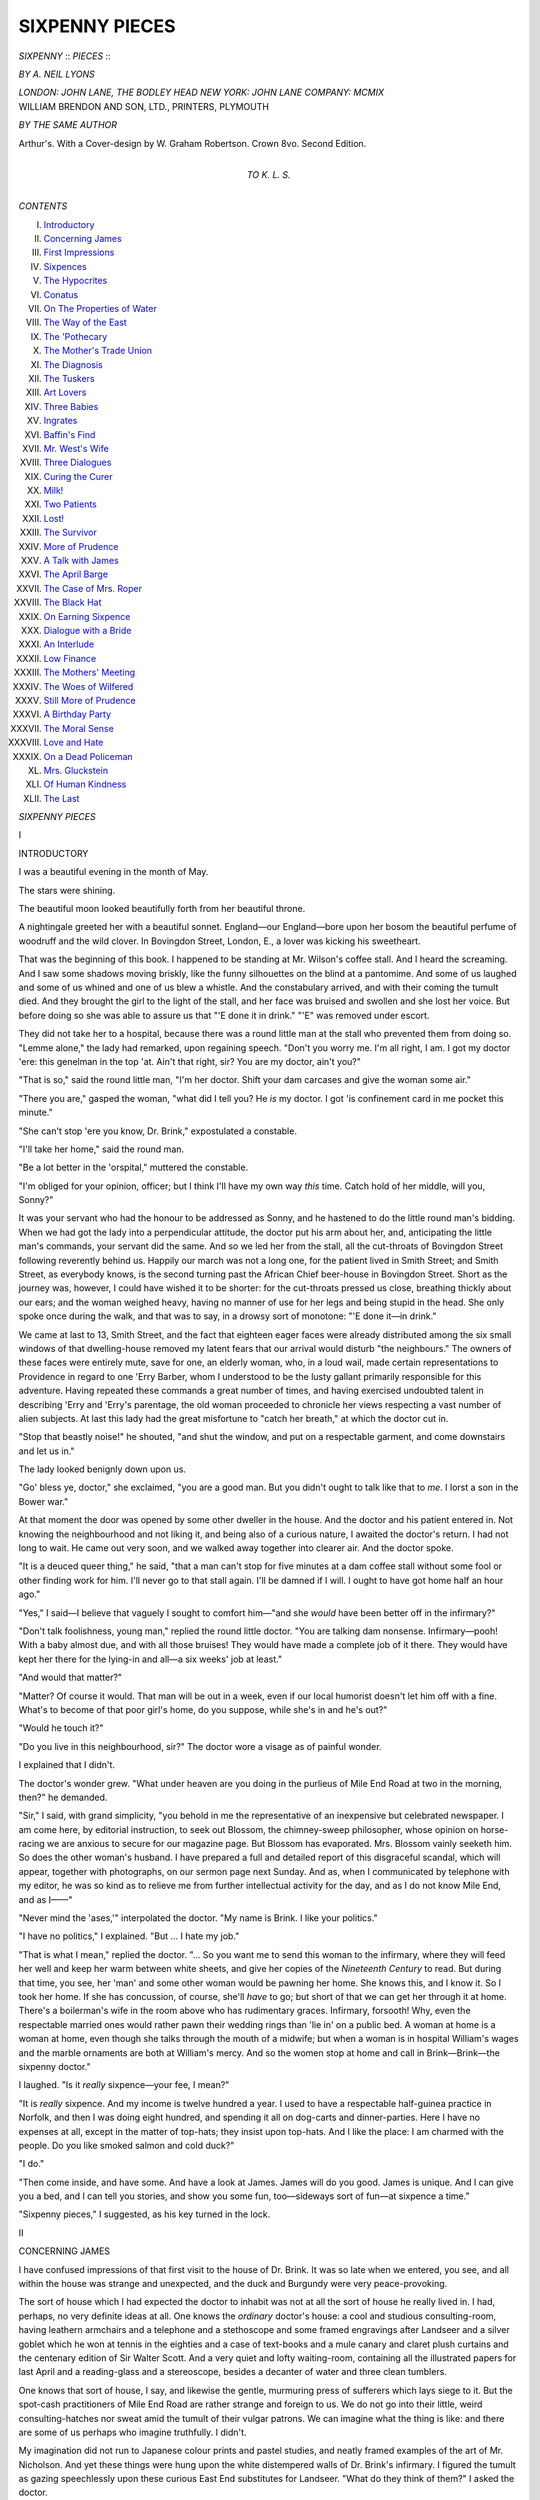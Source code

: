 .. -*- encoding: utf-8 -*-

.. meta::
   :PG.Id: 44952
   :PG.Title: Sixpenny Pieces
   :PG.Released: 2014-02-17
   :PG.Rights: Public Domain
   :PG.Producer: Al Haines
   :DC.Creator: \A. Neil Lyons
   :DC.Title: Sixpenny Pieces
   :DC.Language: en
   :DC.Created: 1909
   :coverpage: images/img-cover.jpg

===============
SIXPENNY PIECES
===============

.. clearpage::

.. pgheader::

.. container:: titlepage center white-space-pre-line

   .. vspace:: 4

   .. class:: x-large

      *SIXPENNY*
      \:\: *PIECES* \:\:

   .. vspace:: 2

   .. class:: large

      *BY \A. NEIL LYONS*

   .. vspace:: 3

   .. class:: medium

      *LONDON: JOHN LANE, THE BODLEY HEAD*
      *NEW YORK: JOHN LANE COMPANY: MCMIX*

   .. vspace:: 4

.. container:: verso center white-space-pre-line

   .. class:: small

      WILLIAM BRENDON AND SON, LTD., PRINTERS, PLYMOUTH

   .. vspace:: 3

   .. class:: medium

      *BY THE SAME AUTHOR*

   .. class:: medium

      Arthur's.  With a Cover-design
      by \W. Graham Robertson.
      Crown 8vo.  Second Edition.

   .. vspace:: 4

.. container:: dedication center white-space-pre-line

   .. class:: medium

      TO
      \K. \L. \S.

   .. vspace:: 4

.. class:: center large bold

   *CONTENTS*

.. vspace:: 2

.. class:: noindent white-space-pre-line

I.  `Introductory`_
II.  `Concerning James`_
III.  `First Impressions`_
IV.  `Sixpences`_
V.  `The Hypocrites`_
VI.  `Conatus`_
VII.  `On The Properties of Water`_
VIII.  `The Way of the East`_
IX.  `The 'Pothecary`_
X.  `The Mother's Trade Union`_
XI.  `The Diagnosis`_
XII.  `The Tuskers`_
XIII.  `Art Lovers`_
XIV.  `Three Babies`_
XV.  `Ingrates`_
XVI.  `Baffin's Find`_
XVII.  `Mr. West's Wife`_
XVIII.  `Three Dialogues`_
XIX.  `Curing the Curer`_
XX.  `Milk!`_
XXI.  `Two Patients`_
XXII.  `Lost!`_
XXIII.  `The Survivor`_
XXIV.  `More of Prudence`_
XXV.  `A Talk with James`_
XXVI.  `The April Barge`_
XXVII.  `The Case of Mrs. Roper`_
XXVIII.  `The Black Hat`_
XXIX.  `On Earning Sixpence`_
XXX.  `Dialogue with a Bride`_
XXXI.  `An Interlude`_
XXXII.  `Low Finance`_
XXXIII.  `The Mothers' Meeting`_
XXXIV.  `The Woes of Wilfered`_
XXXV.  `Still More of Prudence`_
XXXVI.  `A Birthday Party`_
XXXVII.  `The Moral Sense`_
XXXVIII.  `Love and Hate`_
XXXIX.  `On a Dead Policeman`_
XL.  `Mrs. Gluckstein`_
XLI.  `Of Human Kindness`_
XLII.  `The Last`_

.. vspace:: 4

.. _`INTRODUCTORY`:

.. class:: center x-large bold

   *SIXPENNY PIECES*

.. vspace:: 3

.. class:: center large bold

   I

.. class:: center large bold

   INTRODUCTORY

.. vspace:: 2

I was a beautiful evening in the month of
May.

The stars were shining.

The beautiful moon looked beautifully
forth from her beautiful throne.

A nightingale greeted her with a beautiful
sonnet.  England—our England—bore upon
her bosom the beautiful perfume of woodruff
and the wild clover.  In Bovingdon Street,
London, E., a lover was kicking his sweetheart.

That was the beginning of this book.  I
happened to be standing at Mr. Wilson's
coffee stall.  And I heard the screaming.
And I saw some shadows moving briskly,
like the funny silhouettes on the blind at a
pantomime.  And some of us laughed and
some of us whined and one of us blew a
whistle.  And the constabulary arrived, and
with their coming the tumult died.  And
they brought the girl to the light of the
stall, and her face was bruised and swollen
and she lost her voice.  But before doing so
she was able to assure us that "'E done it
in drink."  "'E" was removed under escort.

They did not take her to a hospital,
because there was a round little man at the
stall who prevented them from doing so.
"Lemme alone," the lady had remarked,
upon regaining speech.  "Don't you worry
me.  I'm all right, I am.  I got my doctor
'ere: this genelman in the top 'at.  Ain't
that right, sir?  You are my doctor, ain't
you?"

"That is so," said the round little man,
"I'm her doctor.  Shift your dam carcases
and give the woman some air."

"There you are," gasped the woman,
"what did I tell you?  He *is* my doctor.  I
got 'is confinement card in me pocket this
minute."

"She can't stop 'ere you know, Dr. Brink,"
expostulated a constable.

"I'll take her home," said the round man.

"Be a lot better in the 'orspital," muttered
the constable.

"I'm obliged for your opinion, officer;
but I think I'll have my own way *this*
time.  Catch hold of her middle, will you,
Sonny?"

It was your servant who had the honour
to be addressed as Sonny, and he hastened
to do the little round man's bidding.  When
we had got the lady into a perpendicular
attitude, the doctor put his arm about her,
and, anticipating the little man's commands,
your servant did the same.  And so we led
her from the stall, all the cut-throats of
Bovingdon Street following reverently behind
us.  Happily our march was not a long one,
for the patient lived in Smith Street; and
Smith Street, as everybody knows, is the
second turning past the African Chief
beer-house in Bovingdon Street.  Short as the
journey was, however, I could have wished
it to be shorter: for the cut-throats pressed
us close, breathing thickly about our ears;
and the woman weighed heavy, having no
manner of use for her legs and being stupid
in the head.  She only spoke once during
the walk, and that was to say, in a drowsy
sort of monotone: "'E done it—in drink."

We came at last to 13, Smith Street, and
the fact that eighteen eager faces were
already distributed among the six small
windows of that dwelling-house removed my
latent fears that our arrival would disturb
"the neighbours."  The owners of these
faces were entirely mute, save for one, an
elderly woman, who, in a loud wail, made
certain representations to Providence in
regard to one 'Erry Barber, whom I understood
to be the lusty gallant primarily responsible
for this adventure.  Having repeated
these commands a great number of times,
and having exercised undoubted talent in
describing 'Erry and 'Erry's parentage, the
old woman proceeded to chronicle her views
respecting a vast number of alien subjects.
At last this lady had the great misfortune to
"catch her breath," at which the doctor
cut in.

"Stop that beastly noise!" he shouted,
"and shut the window, and put on a
respectable garment, and come downstairs and
let us in."

The lady looked benignly down upon us.

"Go' bless ye, doctor," she exclaimed,
"you are a good man.  But you didn't
ought to talk like that to *me*.  I lorst a son
in the Bower war."

At that moment the door was opened by
some other dweller in the house.  And the
doctor and his patient entered in.  Not
knowing the neighbourhood and not liking
it, and being also of a curious nature, I
awaited the doctor's return.  I had not long
to wait.  He came out very soon, and we
walked away together into clearer air.  And
the doctor spoke.

"It is a deuced queer thing," he said, "that
a man can't stop for five minutes at a dam
coffee stall without some fool or other finding
work for him.  I'll never go to that stall
again.  I'll be damned if I will.  I ought to
have got home half an hour ago."

"Yes," I said—I believe that vaguely I
sought to comfort him—"and she *would*
have been better off in the infirmary?"

"Don't talk foolishness, young man,"
replied the round little doctor.  "You are
talking dam nonsense.  Infirmary—pooh!  With
a baby almost due, and with all those bruises!
They would have made a complete job of it
there.  They would have kept her there for
the lying-in and all—a six weeks' job at
least."

"And would that matter?"

"Matter?  Of course it would.  That man
will be out in a week, even if our local
humorist doesn't let him off with a fine.
What's to become of that poor girl's home,
do you suppose, while she's in and he's out?"

"Would he touch it?"

"Do you live in this neighbourhood, sir?"  The
doctor wore a visage as of painful
wonder.

I explained that I didn't.

The doctor's wonder grew.  "What under
heaven are you doing in the purlieus of Mile
End Road at two in the morning, then?" he
demanded.

"Sir," I said, with grand simplicity, "you
behold in me the representative of an
inexpensive but celebrated newspaper.  I am
come here, by editorial instruction, to seek
out Blossom, the chimney-sweep philosopher,
whose opinion on horse-racing we are
anxious to secure for our magazine page.
But Blossom has evaporated.  Mrs. Blossom
vainly seeketh him.  So does the other
woman's husband.  I have prepared a full
and detailed report of this disgraceful scandal,
which will appear, together with photographs,
on our sermon page next Sunday.  And as,
when I communicated by telephone with my
editor, he was so kind as to relieve me from
further intellectual activity for the day, and
as I do not know Mile End, and as I——"

"Never mind the 'ases,'" interpolated the
doctor.  "My name is Brink.  I like your
politics."

"I have no politics," I explained.  "But
... I hate my job."

"That is what I mean," replied the doctor.
"... So you want me to send this woman to
the infirmary, where they will feed her well
and keep her warm between white sheets,
and give her copies of the *Nineteenth
Century* to read.  But during that time, you
see, her 'man' and some other woman would
be pawning her home.  She knows this, and
I know it.  So I took her home.  If she has
concussion, of course, she'll *have* to go; but
short of that we can get her through it at
home.  There's a boilerman's wife in the
room above who has rudimentary graces.
Infirmary, forsooth!  Why, even the
respectable married ones would rather pawn their
wedding rings than 'lie in' on a public bed.
A woman at home is a woman at home, even
though she talks through the mouth of a
midwife; but when a woman is in hospital
William's wages and the marble ornaments
are both at William's mercy.  And so the
women stop at home and call in
Brink—Brink—the sixpenny doctor."

I laughed.  "Is it *really* sixpence—your
fee, I mean?"

"It is *really* sixpence.  And my income is
twelve hundred a year.  I used to have a
respectable half-guinea practice in Norfolk,
and then I was doing eight hundred, and
spending it all on dog-carts and
dinner-parties.  Here I have no expenses at all,
except in the matter of top-hats; they insist
upon top-hats.  And I like the place: I am
charmed with the people.  Do you like
smoked salmon and cold duck?"

"I do."

"Then come inside, and have some.  And
have a look at James.  James will do you
good.  James is unique.  And I can give
you a bed, and I can tell you stories, and
show you some fun, too—sideways sort of
fun—at sixpence a time."

"Sixpenny pieces," I suggested, as his
key turned in the lock.





.. vspace:: 4

.. _`CONCERNING JAMES`:

.. class:: center large bold

   II


.. class:: center large bold

   CONCERNING JAMES

.. vspace:: 2

I have confused impressions of that first
visit to the house of Dr. Brink.  It was so
late when we entered, you see, and all within
the house was strange and unexpected, and
the duck and Burgundy were very peace-provoking.

The sort of house which I had expected
the doctor to inhabit was not at all the sort
of house he really lived in.  I had, perhaps,
no very definite ideas at all.  One knows
the *ordinary* doctor's house: a cool and
studious consulting-room, having leathern
armchairs and a telephone and a stethoscope
and some framed engravings after Landseer
and a silver goblet which he won at tennis
in the eighties and a case of text-books and
a mule canary and claret plush curtains and
the centenary edition of Sir Walter Scott.
And a very quiet and lofty waiting-room,
containing all the illustrated papers for last
April and a reading-glass and a stereoscope,
besides a decanter of water and three clean
tumblers.

One knows that sort of house, I say, and
likewise the gentle, murmuring press of
sufferers which lays siege to it.  But the
spot-cash practitioners of Mile End Road
are rather strange and foreign to us.  We do
not go into their little, weird
consulting-hatches nor sweat amid the tumult of
their vulgar patrons.  We can imagine
what the thing is like: and there are
some of us perhaps who imagine truthfully.
I didn't.

My imagination did not run to Japanese
colour prints and pastel studies, and neatly
framed examples of the art of Mr. Nicholson.
And yet these things were hung upon the
white distempered walls of Dr. Brink's
infirmary.  I figured the tumult as gazing
speechlessly upon these curious East End
substitutes for Landseer.  "What do they
think of them?" I asked the doctor.

"They are much amused," said he.  We
were standing before a pastel when he
spoke—a thing of heavy shadows with purple
deeps, wherefrom there stood forth dimly
the figures of a crippled man and an old
sick woman, and the face of a child with
brazen eyes.  "Out Patients" was the title
of this drawing, and it preached of a divine
torture.  "They are much amused," said the
doctor.

But this was in the morning.  That night
we did not look at pictures, nor at patients.
We sat above and supped off duck and
Burgundy.  I saw confusedly—it was a
pleasant confusion—that there were many
good pictures in the house, and that books
were everywhere—everywhere.  And the
bottle was a full one.  And we spoke of
olives and the Norfolk women.

Then he took me to a little brown room
with more books in it, and a bedstead which
was of oak and carven.

"Good-night," said the doctor.  "You
shall see old James to-morrow.  You will
like old James.  Good-night."

.. vspace:: 1

.. class:: center white-space-pre-line

   \*      \*      \*      \*      \*

.. vspace:: 1



When morning came, I had the pleasure
of viewing Bovingdon Street in the sunshine.

It was a queer sort of sunshine, to be
sure—weak and uncertain and rather dirty:
a sort of actinic heel-taps.  But I remember
thinking that any less shabby form of
sunshine would have carried with it an air of
disrespect, as though it had come forth to
mock at the gloom and ugliness of the thing
beneath it.  A gloomier, sillier, dirtier street
than Bovingdon Street I do not wish to see.
But I have seen such all the same.  Indeed,
I have looked upon some filth and squalor
beside which Bovingdon Street is as the
Mall compared to Worship Street.  So much
I must admit in common fairness.

There was at least no actual squalor in
the street on which I looked: only dirt and
gloom and ugliness.  The houses which
faced me were comparatively new, and they
were small and neat, and of a square and
thick-set build.  But there happened to be
one hundred and sixty of them, each exactly
like its neighbour, and having each before
its doorway a small pale or enclosure
containing—cinders and rags and pieces of
paper and battered cans and smudgy babies
and hungry cats.  And there was grime on
all the windows, and in front of them a very
vulgar man was selling bloaters, loudly.
Also, in all that soot-brown avenue there
was one white thing: a hawthorn tree in
bloom, which shuddered gently in the
fog-shine like a discontented spectre.  And those
ridiculous fat houses stood there stoutly,
shoulder to shoulder, one hundred and sixty
of them, eyeing her with dolour.  And a
voice beneath my window made speech,
saying loudly: "You give me my daughter's
combings back, ye thievin' slut."  So I left
the window and lighted a pipe and crawled
back into bed.

.. vspace:: 1

.. class:: center white-space-pre-line

   \*      \*      \*      \*      \*

.. vspace:: 1



And then, as the story writers say, a strange
thing happened.  There came a sudden tap
upon my bedroom door, and without further
warning there entered in a—a lady.  She
was rather a young lady, to be sure, some
fifteen years of age, perhaps.  And she
was wearing a petticoat—a striped petticoat—and
her hair was dressed into innumerable
pigtails, and her top was covered by—by
a—a—don't they call it a camisole?  And she
bade me "Good-morning," very calmly.

"G—G—Good-morning!" I responded.
I hoped to heaven that I was not blushing.

"Don't trouble to scream," said the lady,
in an off-hand manner.  "It is all right: I
have come for my stockings."

"Really," I began, a little hotly, "*I* haven't
ta——"  And then I stopped.  A horrible
thought presented itself to me.

Doctor Brink no doubt combined the
practice of alienism with that of spot-cash
cures.  And this lady was doubtless an
"inmate."  And——

The voice of the inmate interrupted me.
"It's quite all right, really it is.  I'm not
accusing you of theft or anything else.  I
only want to get my stockings from this
cupboard.  Mrs. Gomm, our 'char,' she
mixes things up so.  And I want a brown
pair, because this is my day for being
respectable with my aunt at Ealing, and you
wear your brown dress and a neat toque
for that sort of thing; and where the devil
that woman has—oh, here we are.  Want
darning, of course.  Damn!"

Swearing seemed to be a widespread
habit in this unusual household.  I
coughed—the sort of cough you use when children
are present and your deaf Uncle David is
reviving his recollections of India in the
sixties.

"I say," protested my visitor, "you really
needn't look so worried.  It's all right, really.
This is my room, you know; theoretically,
you know.  Only I always sleep in the
bathroom (we've got a bath-room, you know,
and there's a lid to it, and I sleep on that),
and I always sleep there because it's a long
way from Fatty, and I can't hear him raving
when the night-bell rings.  And Fatty——"

"Pardon me," I cried, "but who is Fatty?"

The lady looked at me a little blankly.
"Who is Fatty?" she repeated, but then
broke off, a light as of understanding in her
eye.  "I was forgetting," she said.  "Of
course, you wouldn't know.  Well, it is
like this, you see.  This house belongs
to a man called Brink, who is a doctor
and——"

"I know all that," I assured her.

"Oh, you do know all about it, then,"
quoth she; "I wasn't sure, you know.  Most
of the strange people that I find in my
bedroom if I happen to look in for anything
don't know anything at all about us.  Fatty
finds them—gathers them up, you know—and
brings them home and feeds them and
converts them to Socialism and puts them
to bed, and when they wake up in the
morning they have to have it all explained
to them.  Fatty is Dr. Brink, you know.
One always calls him Fatty, because his
proper names are Theobald Henry de la
Rue, and you simply haven't time in the
mumps season.  You're a reformer, I
suppose?  What do you reform?"

"Reform!" I cried, "what do *I* reform?
Why, I don't reform at all.  I've never
reformed a blue-bottle."

"But surely you're against something or
other.  You *must* be against something!"

"Oh, well," I answered, "if it comes to
that, I—I——"

"Just so," assented the lady.  "Don't go
into particulars.  They *all* particularise.  I
could stand much from you—more than
usual, I mean—because you are clean-shaven,
and that is such a change from most
of the other powerful thinkers whom one
finds here in the morning.  They are staunch,
you know, and sound on the Education
Question and all that sort of thing, and they
are a useful hobby for Fatty to take up;
but they're rather old and solemn, as a rule,
you know.  And they *do* go into details!
Now *you* seem rather jolly; and when you've
got up and we've been properly introduced
and I've boiled your egg, I'll show you my
white rats.  Do you like white rats?"

"I adore them," said your servant.

"Good.  And, I say, I hope you won't
mind, but you'll have to toilet yourself in
the kitchen sink.  Our 'char's' such a rotter,
you know, and I see she hasn't filled your
jug—she never does—and she doesn't come
till ten, and I've got to finish dressing, and
Fatty's out on a call, and there's all the
breakfast to get; and when you've done
your toilet *do* you mind just putting a match
to the gas stove and sticking a kettle on?
Thanks awfully." ... My fair guest flung
herself upon the door.  All of her, save
a corner of the stripy petticoat, had
disappeared, when I put in *the* important question.

"I say," I cried, "who *are* you?"

"Me," cried a voice from behind the
door—"me?  Oh ... I am James."





.. vspace:: 4

.. _`FIRST IMPRESSIONS`:

.. class:: center large bold

   III


.. class:: center large bold

   FIRST IMPRESSIONS

.. vspace:: 2

With breakfast came the opportunity of
renewing my *entente* with James.  That young
lady appeared now fully clothed in the
conventional garments of her age, even to a
pinafore with seven pockets.

"What do you put in all those pockets?"
I inquired, as she tripped in with the bacon.

"Most of them," she answered, "contain
white rats....  I thought," she added,
eyeing me closely, as I drifted in a thoughtful
manner to the far end of the table, "I thought
you *adored* white rats?"

"That is quite so," I responded.  "The
dear, dumb creatures!  I—I idolise them."

"*Why* do you idolise them?" demanded
James, putting on a very subtile smile.

"Because," I answered, "because they—they
are so dumb and—and so white."

"Then why do you shudder at them?"

I explained my attitude towards white
rats.  "It is not fear which makes me
seem to shrink," I pointed out, "only a
sense of—of—well, you see, the white rats
which I have previously adored were
confined within a cage, which contained a sort
of treadmill, which they worked with their
feet, and you watched this talented display
from a distance, and wondered if they never
grew tired.  But——"

"Those wheel-cages," interpolated James,
"are the most damnable contrivances which
were ever invented.  Whenever I see one I
buy it and burn it.  That is one reason why
I happen to have so many rats.  I think that
the people who make those things ought to
be devoured by locusts.  I——"

"You also have the spirit of reform, then?"
I ventured to suggest.

"Reform!" echoed James, with a bitter
laugh.  "Because one hates to see things
tortured?  *I* call it common decency.  All
of Fatty's friends have got some wonderful
new name for being decent.  One of Fatty's
most particular friends is a rather awful man
named Boag, and he is a public accountant,
and he wears spats, and he calls himself a
Conative Meliorist; and if you ask him why,
he says it is because he believes in making
people happy.  'Conative Meliorist'!  Think
of it!  Sounds so expensive, doesn't it?  He
pronounces his name in two jerks—Bo—ag,
and it always reminds me of Asheg, Mesheg,
and Abednedgo....  He looks exactly like
them, too!  'Conative Meliorist'!  It is much
easier to call yourself just James."

"Why *do* you call yourself 'James,' by the way?"

"Let us stick to the point," responded
James.  "It is so like a man to dodge your
arguments when he can't upset them.  What
was the point?"

"Conative Meliorism," I suggested.

"That was merely a passing reference.
There was something else which reminded
me of Mr. Boag.  Something which reminded
me of something which reminded me of
something which remind—I remember now.
We were talking of white rats.  You were
pretending not to hate them.  You were
trying to deceive me.  Your pretendings
don't take me in the leastest bit, so you may
just as well chuck them up.  Be honest.  Be
a man.  Stand up like an English gentleman.
Say what you feel about them.  Do
not fear to shock my virgin ears because——"

"How old are you, James?" I hoped that
my simple, honest, obvious wonder would
disarm the question of its point.

The lady gazed upon me with an air of
bland surprise.  "That is a question," she
answered, with great gravity, "which I never
discuss.  It isn't fair to Fatty.  *Do* sit down.
Was it sugar and no milk, you said; or milk
and no sugar?  And will you have hysterics
if Sunshine joins the circle?  He always
breakfasts with his mother.  Oh, de minna,
tinna, tooney Sunshine, den."

Sunshine was a rat—the whitest and
roundest and fattest of them all.

.. vspace:: 1

.. class:: center white-space-pre-line

   \*      \*      \*      \*      \*

.. vspace:: 1



I, nevertheless, contrived to breakfast well.
Sunshine's mistress was thoughtful enough
to curtail the radius of that minna, tinna,
tooney animal's accustomed beat: with the
result that I was able to keep my seat.  And
his mistress stayed him with dainties and
prattled cheerfully upon a variety of strange
subjects.  It was no good waiting breakfast
for Fatty, she explained, because Fatty's
"call" was a "midder."

"And what in heaven's name," I
demanded, "may a 'midder' be?"

"That," explained James, "is what Fatty
calls an 'obstetric term.'  When people have
babies, you know.  Do you know what
'B.B.A.' means?"

I didn't.

"That's another trade expression.  It stands
for 'Born Before Arrival,' and it's what you
always pray for, because it saves a lot of
time, and they have to pay you just the
same.  Our fee is half a guinea, and you can
pay it by instalments if you like.  But if it
is your first baby we charge a guinea, because
your husband is a lot more trouble to us, and
he is not always sober.  And whatever the
fee, we do our very best for you, and pride
ourselves on our results; but as we get about
seven 'midders' every day, we are not able
to make so many compliments as we did in
Norfolk....  Fatty calls it his Automatic
Delivery System."

The girl, as she spoke, looked very "nice"
and English: she was feeding Sunshine
from a fork.  I began to wonder whether it
was actually possible that she did not realise
the horrible impropriety of her conversation.
As an Englishman, I knew my duty.  That
duty was to represent to her in suitable terms
that her conduct was abandoned and impure.
But the religious duty of causing maidens to
blush is one which is best performed by the
Righteous, who perform it so well and often....
I concealed my horror.

And the maiden prattled on.  "Some of
them are fearfully grateful.  Do you see that
old stuffed owl in the dusty case, there?
That's a present—to me.  It only came
yesterday, and it's a token of gratitude from
a Jewish lady in the fish trade.  This is her
sixth, and the first five were all girls.  She
used to deal with our opposition—Dr. McWhite—but
when the fifth female came
along they changed over to Fatty, and this
stuffed owl is what he calls a tribute to
professional ability.  And there's Fatty's key in
the door.  Seize his bacon, will you—it's in
the fender."

I was rather annoyed with Dr. Brink
for returning just then.  I had mapped out
a series of leading questions designed to
elicit James's age and identity.

But when the little hungry man came in,
I felt that these questions were unimportant
and could wait.  It was interesting enough
to help that busy scientist to mustard, and to
hear him curse the Liberal Government
with his mouth full of bacon, and to watch
the quiet motherliness of James.

"Regular multitude in the waiting-room,"
announced the doctor, as he gulped his
coffee.  "Got to get back there quick.
You'd better pop down with me, youngster,
and get a squint at it all."

"You sit on the gas-stove in the kitchen,"
explained James.  "There's a window just
above it which gives on to the consulting-room,
and it's painted on the kitchen side,
and I've scratched a little squint-hole in the
paint....  I often go down there when the
drunks come in—the *funny* drunks, I mean.
Sometimes they are not funny.  And Mr. Boag,
the Conative Meliorist, sits there by
the hour.  He calls it 'supping with misery.'"

"You'll spend the day with us, I
suppose?" suggested the little doctor.  And,
as it was Saturday, and therefore a holiday
in my trade, I supposed that I would.

And then they introduced me to the gas-stove.





.. vspace:: 4

.. _`SIXPENCES`:

.. class:: center large bold

   IV


.. class:: center large bold

   SIXPENCES

.. vspace:: 2

I sat on the gas-stove, with James beside
me, and we applied our eyes in turn to the
squint-hole and beheld the Doctor earning
sixpences.

*Item:* A young gentleman with the
hiccoughs.  Was feeling suicidal.  How was
his appetite?  Shocking, shocking!
Digestion in good order?  On the contrary, it
was shocking bad.  What sort of nights?
Shocking!  Spirits low?  Shocking low.
Did his head ache?  Shockingly.  Food
taste dull?  Absolutely shocking.  Young
gentleman receives some advice on the
subject of alcoholic excess and a bottle of
water, fortified by harmless colouring matter.
Young gentleman departs.

*Item:* Tired woman with baby in
convulsions.  Baby's dietary discussed.  Woman
indignant.  "Why," she declares, "'e 'as
the very same as us!"  Baby dismissed with
a powder.

*Item:* Slow-spoken man with a jellied
thumb.  "Door jamb," he explains.  "Want
a stifficut.  Works at the Brewery.  Want
another stifficut for the Insurance.  'Urry
up.  'Ow much?  Good-day."

Then an old woman came in—a very old
woman, with rosy cheeks and a clean apron,
and querulous, childish eyes.

"I want some morphium," she says, "to
soothe meself down.  Not that I got a right
to look for much—at my age."

The doctor became jocular.  "What!"
he cried.  "A fine woman like you?
Morphia for you?  What?  With those cheeks?
*What?*"

"I ain't got no happetite," said the old
woman.  "And there's shooting pains in
me 'ead, and I don't sleep proper, and I
seems to feel lonesome, and I wants some
morphium to soothe meself down with."

"What's your favourite dinner dish?"
inquired our inconsequent wag of a doctor.

"I ain't got no favourites," replied the
woman.  "I'm old, I am; what should I
do with favourites at my age?  I want
some morphium to soothe meself down."

"What *is* your age—sixty?"

"I shall never see sixty again," said the
woman.  "Nor I shan't see seventy.  Nor
eighty.  I'm old."

"And you mean to tell me," cried the
doctor, with sudden heat, "that you do not
care for tripe?  Good tripe, mind you—tender
tripe, very well boiled, with just a
flavouring of onions?"

"And if I did," protested the woman,
"who's to cook it for me?  There's so
many young women to get the favours now
I find, and me so old.  Can't I have a little
morphium, Doctor: the brown mixture, ye
know?  To soothe meself down with."

"The young ones get the favouring, eh?
Do you live with a young woman?"

"I lives with two on 'em—worse luck."

"Daughters?"

"Daughters?  Me?  No, sir.  I'm a
maiden, I am....  It's me landlady what I
lives with."

"Doesn't she cook for you?  I've got
some tripe in the kitchen, and I thought—but,
of course, if it can't be cooked,
why——  What's all this about?"

The rosy-cheeked old maiden was crying,
"I'm too old," she sobbed; "it's the young
ones gets the favouring."

"Oh," said the doctor, "and so your
landlady is unkind?"

"Not unkind, sir," said the woman, gently
swallowing the doctor's bait; "she's a good
woman, as they go, only I'm growed so old,
and a young woman has come into our house,
and I'm sorry to say, doctor, as she has
'leniated my landlady away from me.  She
is a young woman."

"Can't you get some other lodgings?"
suggested the doctor.  "You oughtn t to
be neglected."

"I do not say I ham neglected, Doctor.
That would be huntrue.  I am not blaming
anybody.  I honly say I'm old.  And this
new lodger she's 'leniated my landlady away
from me.  She's young, you see.  Well
under seventy, she is."

They're all alike, these minxes," said
the doctor, with a wistful smile.

"I got nothing to say agin her, mind you,"
protested the old woman.  "Not agin neether.
My landlady, she was very good and kind
to me at one time; but now this young one
'ave come, and I ham sorry to say as she
'ave 'leniated my landlady away from me."

"I shouldn't fret about the matter,
anyhow," suggested Dr. Brink.  "You'll make
friends with your landlady soon again; I'm
sure you will."

"We was never bad friends," explained
the woman.  "We're friends to-day, on'y
not *sich* friends, if you understand me.  This
new lodger, you see, she has 'leniated my
landlady away from me.  That's what it is.
She 'ave leniated her.  She's a *young* woman,
you see! ... Will you give me some
morphium, Doctor; just to soothe meself down
with?"

The maiden got her morphia.

The maiden was succeeded by another
woman—a mother.  She carried a bundle,
partly occupied by a baby.  She was a lewd
and dirty woman, and engaged my friend in
the following dialogue.

FEMALE: I warra soothin' surrup for my
baby yere.  'E's fidgety.

DOCTOR: How fidgety?

FEMALE: Well: look at the little blighter.
'E's got the blasted jumps.

DOCTOR: Of course he's got the jumps.
He's dying.

FEMALE: Warra mean—dyin'?

DOCTOR: I mean that he will soon be dead.

FEMALE: Whaffor?

DOCTOR: Because he's starving.

FEMALE: Warra mean—starving?

DOCTOR: I mean that he is squirming mad
from hunger.  Breast fed, of course?

FEMALE: Warra mean, ye bleatin' image?

DOCTOR: Breast fed, of course?

FEMALE: Ye bleatin' image!  'Oo the 'ell
you think *you* are?

DOCTOR: Breast fed, of course?

FEMALE (*weeping wildly*): Me starve my
baby?  Ow, ow, ow, ow!

DOCTOR: Breast fed, of course?

FEMALE: Ow, ow—why cert'nly 'e's breast
fed!  'Ow else d'ye think a pore workin'
woman's goin' ter manage?  And 'im not
five months old.  And one of yere own
deliveries.  Cert'nly e's breast fed.

DOCTOR: That's the trouble, you see.  No
baby can be nourished on gin and stout.
He's starving, I tell you.

FEMALE: And I tell ye it's a dirty lie.
I'm for ever feedin' 'im.  'E's for ever
worryin'.  Sich a happetite this little
beggar's got.  Warra mean, me starve 'im?
Warra mean, yere gin and beer?  I suckle
the little dear meself.

DOCTOR: And what do you feed yourself on?

FEMALE: That's my business, ain't it?

DOCTOR: It's my business, too.  If you
want that baby to live, you'd best look sharp
and feed him.  Get sober.  I can't cure the
baby.  The only person who can cure him
is yourself.  And to do that you must leave
off getting drunk.  You must eat some
decent food.  You're living on alcohol at
present.  No baby can be nourished on gin
and stout.

FEMALE: S'elp me Gawd, Doctor—s'elp
me Gawd, young man, if I die this minute—s'elp
me Gawd I ain't 'ad only two 'arf-pints
since yisterday.  I take them a-purpose for
the boy's own sake, young man.  'E don't
seem to fancy it, some'ow, unless I 'as me
drop o' stout.  See what I mean, Doctor?
I takes what I do for the baby's own sake:
'e *will* 'ave it, bless 'is little 'eart.





.. vspace:: 4

.. _`THE HYPOCRITES`:

.. class:: center large bold

   V


.. class:: center large bold

   THE HYPOCRITES

.. vspace:: 2

During a lull in the sixpenny battle
Dr. Brink held parley with me, standing on the
seat of his official chair and peering through
the top of his consulting-room window.
"Are you comfortable on that gas-stove?"
inquired the learned doctor.

"The gas-stove," I said, "is very well;
but—er—comfort, you know, is not exactly
the word.  It—it—I say, you know, that
woman with the dying baby was rather
quaint."

"This," said the doctor, "is a quaint sort
of gas-stove.  We often roast chaps on it.
Do you like beer?"

"Not much," I answered, "but my
brother plays the flute."

"Because," pursued my host, ignoring
this effort at repartee, "my consultations are
nearly over for this morning, and then I am
going my round, and that is a short one, and
I shall be back here by one o'clock, and after
that I propose to brew some beer.  Would
you like to help me?"

The proposition was not without a certain
suddenness, but I was getting used to this
household, and did not betray my surprise.
Also, I accepted the invitation.

"Righto!  Come about yourself?  How's
your appetite?" said the doctor, in one
breath, as he disappeared from the window
and readdressed himself to business.

.. vspace:: 1

.. class:: center white-space-pre-line

   \*      \*      \*      \*      \*

.. vspace:: 1



And in the afternoon we duly did this
brewing.

"One brews in Baffin's studio," explained
the doctor, with a slight yawn, as he led
me through the kitchen door into his little
yard, all bright with tulips.  "Baffin's studio
is really our washhouse, you know."

"And who is Baffin?" I demanded.

"One of the Leicestershire Baffins,"
replied the doctor gravely.  "His mother
was a Pillbrook.  His uncle——"

I begged the doctor to restrain his gift
of humour.  "Where is Baffin?  What is
he?" I demanded again.

"Oh," said the doctor, "if you are really
commonplace enough to be interested in a
man himself when you ask, "who he is,"
I will expound this Baffin to you.  He has
red hair and freckles, and he is one of the
Leicestershire Baffins, and he hates the
Leicestershire Baffins, and he is a youth of
great talents, who is supposed to live here,
but at present he is reforming the Royal
Academy, and reviving poster art in
England.  And he never puts anything where
he will find it again, or shuts a drawer or
folds his clothes.  He is a genius.
And——  Look out, I say, that's Baffin's bag."

It *was* Baffin's bag, and it assisted your
servant in the performance of a complicated
somersault.  Baffin had left it on his doorstep.

Baffin's doorstep led into quite the wildest
washhouse which I have ever viewed.
Baffin's bed, consisting of three brown
blankets strewn oddly upon a damaged
ottoman, occupied most of the foreground, and
behind this object lay, in some confusion,
waistcoats, and easels, and broken chairs, and
bas-reliefs, and unclean collars, and
portfolios, and fencing sticks, and a rusty helm
and vizor out of Wardour Street.  And the
walls were covered with crayon drawings
and printed posters, all of them attached to
the plaster by means of one corner and a
pin, and all of them being curled at the
edges and tanned with exposure.  It was
noticeable, also, that a bust of the Blessed
Virgin, after Cinquevalli, was situated within
the font or cavity of the copper.  We
removed this object in order to make room for
the beer.

I observed also that Mr. Baffin's studio
was beautified by one mural design of a
permanent nature.  This consisted of a sum
in compound arithmetic, performed by means
of charcoal.  I studied this inscription with
interest.  There was

::

   £3  5
      20
   -----
  £65  0

.. vspace:: 2

A fairly obvious, if unconventional, piece
of mathematical deduction.  We were then
faced with a new problem, somewhat more
mysterious in its workings.  Thus:—

::

         65
         98
         --
     13)163(12   Carry 3
         13
         --
          33
          26
          --
           7
         12
         ----
         12/7
         ----
   Total £1 12s. 7d.

.. vspace:: 2

I must own to being strangely touched
by this pathetic effort on the part of Baffin
to solve the mysteries of an alien art.  I
also reflected that the result of his
calculations, though wayward and inscrutable in
itself, was probably touched with a profound
and poignant importance to Baffin.  It
represented cigarettes and dinners—£1 12s. 7d. worth,
more or less.  A fellow-feeling made
me fear it must be less.  There was a
hurried, insignificant, shamefaced look about
the figures wherewith Baffin had recorded
his results.  They indubitably pointed to a
debit balance.

Presently Mr. Baffin himself strolled in,
and we were presented to each other, and
he helped us boil the beer.  He helped us
in intention rather than effect, for Mr. Baffin
possessed a thoughtful, halting, introspective
mind, and, as Dr. Brink had observed, he
did not put things where they could be
found again.  Also, he was rather wrapped
up in me.  "I say, you know," he had
observed, "I wish you would sit for me.  You
would make a splendid model for my oyster
seller.  I am doing the New Cut by night,
you know."

"Are you in love?" demanded Mr. Baffin,
a little later.  I said, "Of course."  "Will
you bring her round, then?" continued
Mr. Baffin.  "And to what end?" I said.  "I
am collecting lovers," explained this talented
and candid youth.  "I want that rapt look.
Paid models are no use at all, you know.
Amateurs aren't much better, of course,
because they all have prejudices against
yearning in public.  But I am hoping to find
the exception in time, and you have a natural
sort of expression—rather—and so I
thought—I give you tea, you know, and drinks
when there are any.  All you have to do
is to sit on the throne and embrace.  I hope
she's dark.  Next Tuesday would be a good day."

I promised Mr. Baffin that I would submit
his proposition to all the ladies with whom I
happened to be in love.

And then the liquid in the copper arrived
at a perfect temperature and we became all
silent in the pursuit of brewing.  And James
came in to help us, observing that the
attractions of brewing transcended those of her
aunt at Ealing, and that she had postponed
her visit to that respectable lady.  And some
of the doctor's friends looked in, including
Mr. Pudsey, the lyric poet, and Boag
(conative meliorist), who invited me to dine with
him, and Jenny Brown, the painter, and
Miss Blick, of the Women's Social and
Political Union, and Mr. Webb, the local
curate, who explained to me, with an air of
bold originality, that Christianity and
Socialism had points in common.  And we partook
of tea from Breton mugs, and were secretly
amused at each other.  And in the midst of
it all a gas engine arrived at the surgery
door, and said "Honk!  Honk!"  And the
doctor rushed out and came back looking sad.

"It is Lady Budge, the new member's
wife," he said with dolour; "and she has
come in her motor to discuss the poor.
James, old girl, I am awfully sorry, but you
have got to be respectable.  Her ladyship is
waiting upstairs now."

A period of wild excitement followed,
while we all helped James to comb her hair
and climb into the speckled pinafore of a
blameless life.  "I will do my best," said
James; "but I am sure I shall forget and call
you 'Fatty.'  Is it father or papa to-day?"

"Her ladyship," responded the doctor,
"is, I think, the kind of ladyship who would
prefer papa.  Let her do all the good she
wants to.  Mention that we've got a curate
here.  Webb and I will come up in a little
while and collect the cheque.  Don't harrow
her.  She's the kind of ladyship who likes
to do business with *respectable* poverty."

When, a little later, we went upstairs,
James was sedately sipping more tea from a
cup.  And her ladyship was talking, and
James was viewing her with eyes of
innocence and wonder.  "I quite agree with you,"
said James, "that alpaca is the most sensible
thing for people of that class."

Baffin was dragged in, and the doctor
loudly proclaimed him as being of the
Leicestershire Baffins, and her ladyship suddenly
looked interested and human.

"You are an artist?" she said.  "How
very charming!"

Baffin, who had done very well up to then,
became suddenly ponderful again.  "I say,"
he blurted forth, at last, "couldn't I persuade
you to sit for me some time?  You are the
very thing I have been looking out for.  For
my angel's back, you know."





.. vspace:: 4

.. _`CONATUS`:

.. class:: center large bold

   VI


.. class:: center large bold

   CONATUS

.. vspace:: 2

I accepted Mr. Boag's invitation and dined
with him—at the National Liberal Club.
They wine you at this place in a manner
which is singularly perfect.  I cannot, at this
distance of time, state exactly what topics
formed the subject of Mr. Boag's improving
conversation; but I can say that, regarded
from the standpoint of Meliorism, his dinner
was an emphatic success.  And when it was
quite over I found myself upon the Thames
Embankment smiling cheerfully, as was
becoming to the happy circumstance of my
conversion to Mr. Boag's cheerful doctrines.

And thus it was that I came to take part,
unofficially, at another dinner party; a repast
*à deux*, with epigrams, and incident, all in
the most approved style of romance.  The
*tête-à-tête* is consecrated to literature by a
thousand charming precedents.  I shall
certainly offer no apology for submitting this
one to your indulgent consideration.

They were dining off alabaster—or was it
granite?—at the foot of Cleopatra's Needle;
and I remarked particularly the singular
blueness of Strephon's fingers.  The glorious
revelation, recently vouchsafed to me, of
Conative truths, had so warmed my heart,
had set up such a tingling within my veins
(which were themselves protected from chill
by several layers of wool and cambric) that
the few degrees of frost prevailing at the
moment had not yet become evident to my
senses.  Strephon, of course, was in another
case, being appropriately clad in garments
partaking of the nature of gossamer.  And
he, besides, had not been privileged to
receive the truths of Meliorism.  Wherefore,
he must blow upon his nail, and pinch his
scrubby cheek, and utter blasphemies, crying,
"Christ, mate, but this wind ain't 'arf a
nipper."

And she (the Chlöe of this story: the one
whom he addressed as "mate") made answer
thus: "Then do as I tell you, an' drink that up!"

"But 'ere, 'old 'ard!" cried Strephon, as
she poked a little bottle at his lips—"that's
your share, ain't it?"

"Not be rights," said the woman, blushing
a little—or seeming to blush; for she was a
battered, sodden thing, and her cheek had
lost its quickness.  "It ain't my share, be
rights.  I—I 'ad a sip at yourn.  Besides,
I've lorst me liking fur that Irish stuff.  Give
me Scotch!"

"This *is* Scotch, ain't it?" said the man.

"It is, bad luck to it," replied the woman
quickly.  "I've lost me likin' fur it, I tell
you.  Give me Irish!"

"Oh!" said the man, and he swallowed
her share.

He pocketed the empty bottle with a little
shiver of contentment.  The woman shivered
also, and plucked at an imaginary shawl.
"Now then, boy," she cried, with sudden
cheerfulness; "wake up, you ain't 'arf a
eater.  Why don't ye punch into that other
'am bone."

"So I shall," responded Boy, with a full
mouth, "when I done this."

"Righto, dearie," said the woman quietly,
with a sideways look at the ham bone and
another little shiver.  Then she drew closer
to her companion and looked at him silently,
with pity in her awful eyes.  "It's a funny
thing about you," she said at last; "you to
be on the rocks at your age—a boy like you!"

"I'm rather independent in me nature,"
explained the "Boy."  "I've stood fur me
rights and suffered by it.  'Ad some good
jobs in me time.  'Ad some money too.  I
was a bit lucky over cards.  Retired for a
year an' done it in.  Ain't 'ad no luck since."

"Funny, ain't it," said the woman, still
with that strange softness in her shameful
eyes.  "Funny, ain't it," she repeated: "a
boy like you."

"Not so much o' yere 'Boy,'" protested
Strephon; "I'm twenty-four."

"Ha!" cried the woman, crouching closer,
"what price yere 'umble then?  *I'm* turned
forty-four."

Strephon looked lazily at her, munching
his ham bone steadily.  She made a queer
figure, strange to see beside that world-old
monument, with her swollen, bloodless face,
and button nose, and greedy eyes, and
ravelled, rusty hair, the colour of an old
dog-fox's pelt.  And that which was upon
her head, a time-worn sailor-hat, set at a
ridiculous angle, increased the queerness of
her.  "What price yere 'umble?" she cried
again, with a shrill little creak of laughter;
"turned forty-four, I am."

"Yus," said Strephon simply, "and you look it!"

He continued to munch at his ham bone,
and she continued to leer at him, showing
neither anger nor surprise.  But the flat smile
on her face grew gradually flatter, and again
she shivered, plucking at the shawl which
was not there.

Suddenly the man looked up from his ham
bone and spoke to her.  "'Ow much did 'e
give you for it?" said he.

The woman uttered a sequence of scalding oaths.

"The stingy swine," cried she, "'e give
me a tanner; that's what 'e give me—a lousy
tanner.  See if I don't jolly well pop back
there and 'ave a shawl's worf out of 'is stinkin'
till—the stingy Jew."

"What!" said the man, evincing a sort of
interest.  "Are you in that line, then?  Tills
and ceterer?"

"I'm in any blessed line, I am," said the
woman, "s' long as there's the price of a fag
in it.  Never 'eard o' Nottingham Kate, I
suppose?  That's me.  I was well known
in me time.  'Twas I what done that
drugging affair at Weedon, when we put them
orficers through it.  They made a lot of that
job at the time.  I done five year for that."

"Well," commented Strephon, still gnawing
patiently at his bone, "it ain't much
to yere credit.  I'm on the straight ticket
meself.  Per'aps if I'd knowed the sort of
character you—but there: you ain't so bad
as some on 'em.  Harlot, or thief, or what
not, you've treated me quite fair....
Gurrr! ... Christ, but it's cold!"

"Chronic!" said the woman, pressing her
senseless fingers to her neck, in the way
which women have.

"That 'am," reflected Strephon, "just
sooted me all right.  Wish I 'ad a fag now."

Without a word, the woman struggled to
her feet, and descended the steps of the
pedestal, half walking, half crawling, like a
child.  She peered into the darkness, and
must have beheld a figure there; for she at
once came forward, with stiff, uncertain steps,
and having spoken to him, returned to her
pedestal the possessor of all his cigarettes.

"Strike me now," cried Strephon, beholding
her treasure with incredulous eyes; "you
*are* a deep one.  You don't 'arf know the
ropes.  Take one yerself, won't ye?"

Chlöe took a cigarette and lighted it; but
Strephon, after fumbling hopelessly with a
matchbox, threw the thing away from him
in petulant despair.  "See here," cried he.
"Look at them things, there!  Them's my
'ands; was once.  Look at 'em.  Gawd
'elp me, look at 'em.  I can't bend 'em; I
can't move 'em; Gawd 'elp me, I can't ser
much as lift 'em.  I——"

Chide, taking the cigarette from her lips,
placed it between his, which silenced them.
And then she took his hands, and with a
little laugh—the same old creak of a
laugh—she widened the gaping juncture of her
bodice, and placed his senseless hands within
it, where they lay warm beside her bosom.
The sudden contact of the ice-cold substance
forced a little shriek from her.

"That's a good idea, mate, that is," declared
her Strephon.  "'Ope you won't catch cold?"

"Co-old?" cried the woman, with a little
tremor.  "Co-ld be damned.  Us women
is different from you blo-o-kes.  We kin
sta-and more cold.  We got more warmth
be na-ature."

"I see," said Strephon, and he blew forth
a fat, contented cloud of cigarette smoke.

There was a silence, disturbed by the
chattering of the woman's teeth.  Then, at
last, with a sudden catching of the breath,
she spoke again—

"'Ere," she said, "'ere"—and she uttered
the familiar creak—"I'm doin' this because
I like you.  Wonder if you like me?"

"Ho," reflected Strephon, "you're all
right—considering what you are."





.. vspace:: 4

.. _`ON THE PROPERTIES OF WATER`:

.. class:: center large bold

   VII


.. class:: center large bold

   ON THE PROPERTIES OF WATER

.. vspace:: 2

"Doctor ... can you tell me if water is a
safe thing for anybody to drink?"

She was a wizened, alert little woman,
having bright eyes and an eager face.  The
back of the doctor's neck, which I spied
through my peephole, grew red under
pressure of the secret emotions occasioned by
this question.

"As to that," replied the doctor,
"I—ahem—er—I—well, in fact—er—ahem—you
see, er—Mrs.—Mrs.——"

"Mrs. Skelp, sir," interpolated the caller.
"Mrs. Skelp, of Peacock Street.  You must
remember me, sir.  I've 'ad you in for me
last three."

"Why, of course, I remember you, Mrs. Skelp,"
responded the shameless physician;
"your name had slipped my memory.  And
how are they all doing?"

"Nicely, thank you, sir," said Mrs. Skelp.
"Excepting," she added, as if with a sudden
afterthought—"the pore little thing what
died.  Although I'm sure, doctor—and
many's the time I said the same to Skelp—I'm
sure you done *your* best.  Though 'ow
you made seven visits of it when the child
was on'y ill five days is a thing I never
could—but, there, let bygones be bygones.  About
this water now.  You think that water's a
safe sort of thing for anybody to drink,
Doctor?"

"It's—ahem—it's a—er—a natural sort of
drink, you know," suggested the doctor.

"Why, cert'nly, Doctor," admitted
Mrs. Skelp.  "On'y ... Well, so far as that
goes, you could say the same of milk."

"You could," assented Dr. Brink.

"And yet," pursued his patient, "it is well
known to all of us what milk will do for the
system.  Look 'ow it puffs you out.  Look
at that baby of mine, the pore little thing
what died.  You did your best, Doctor, we
all know, but we've often thought since as
milk was at the bottom of it.  It doesn't do
for the likes of us to set ourselves up against
the doctor, but you'll remember yerself that
I had my suspicions about you ordering so
much milk.  'What *I* think she wants,'
I said,  is one of your biggest bottles of
good dark red, and——  But there, let
bygones be bygones.  What I really come 'ere
for is about this water question.  I says to
mine last night, I says—'e's a drayman,
you know, Doctor.'"

The Doctor nodded.

"Well," suggested Mrs. Skelp, "you know
what *draymen* are.  Water's no drink for a
drayman, Doctor."

"I—I suppose not," ventured the doctor.

"And mine, 'e's a 'eavy, full-bodied build
o' man.  And so I says to 'im—but what's
the good o' sayin' *anythink* to 'im.  The long
and the short o' it is, Doctor, as 'e's took to
the water 'abit.

"I meantosay," continued Mrs. Skelp,
having marked the doctor's grin, "I
meantosay as 'e's sworn off 'is licker.

"'E's a great reader is mine, you see.
'E sets up in bed for hours o' a Sunday
morning and gets through as much as
three-pennyworth o' papers at a setting.  Not that
I 'olds with so much readin', mind you.
'Moody boys an' readin' gals,' we used to
say—well, you know the rest, Doctor.  It's
a thankless 'abit.

"But, at the same time, mind you, I
believe in the notion that Sunday is a day
of rest.  A man's 'ouse is 'is own of a
Sunday, I always say.  And so I ain't never
raised no objections to mine amusin' 'isself;
and I can't say that no 'arm 'as ever come of
my good nature.  Not till now.  But now
we see the fruits of it.

"You see, Doctor, 'e's bin reading up the
subject o' his vitals.  And the long and short
of it is as 'e's took to what 'e calls 'is nature
treatment.  Not a tea-cup full o' beer will 'e
'ave inside the 'ouse, Doctor.  Not a
spoonful.  It's water—water, always water.  That
an' cocoa.  Fancy a drayman drinking cocoa,
Doctor!"

"Cocoa is a very wholesome drink," asserted
the doctor.

"For supper—yes," assented Mrs. Skelp.
"I agree with you there, Doctor.  But
'ooever 'eard of cocoa for breakfast and water
for dinner and water for tea?  And not
a drop of beer from one week's end to the
other?  Fancy a drayman without 'is beer,
Doctor!"

"He is probably much better without it,"
suggested Dr. Brink.

"*Better* without it?" echoed the visitor.
"Without beer?  A drayman?  Workin'
ten an' twelve hours on the stretch?  You
*live* with 'im, Doctor, and see if 'e's better
without it ... Not that I wish you no 'arm."

"And what," said the doctor, looking
earnestly at his watch, "and—er—what——"

"Well, Doctor," interpolated Mrs. Skelp,
"I really come to see if you could give me a
stifficut.  We must do something-."

"A certificate of what?" demanded the doctor.

"To say 'e needs it—fur the good o' 'is
'ealth, you know.  We can never go on like
this.  A little stifficut, Doctor, to say 'e
needs it."

"Needs what?" exclaimed the doctor,
yawning wearily.

"The beer," responded Mrs. Skelp.  "This
water will be the ruin of 'im, Doctor, and
me, too.  'E gets so down'earted, Doctor,
so solemn-minded, so short-spoken."

"I have already told you, Mrs. Skelp"—the
Doctor put on his heaviest consulting-room
manner—"I have already told you that
your husband is probably better off without
the beer.  How, then, can you expect
me—especially since I haven't seen him—to give
you the certificate which you ask for?  And
what difference would it make if I did?"

"'E wouldn't go against the doctor's
orders, sir.  Skelp is not that sort of man.
'E knows 'is place, sir.  I on'y got to show
him a brief from you, Doctor, to say that
what he wants is so many pints to nourish 'is
system, and there would be a end to all
this nonsense.  A drayman must 'ave beer,
Doctor."

"A drayman must have nothing of the
sort, Mrs. Skelp.  What a drayman must
have is plenty of rump steak and jam roll
and a quiet life and a jolly time.  Why do
you want him to have this beer?  Are you
any better off when he does have it?  The
more he spends on beer the less there is for
the home, you know."

"Mine ain't that sort," asserted Mrs. Skelp,
with a touch of asperity in her tone:
"*I* keep Skelp's money.  What he wants—is
beer.  The man's got that down-'earted 'e
isn't fit to live with.  A drayman must 'ave
beer."

Dr. Brink inspected his watch again.
"Well, Mrs. Skelp," he said, "you've had
more than your share of my time.  Send
him round to-morrow evening, and I'll tell
you what I think about it.  Good-night."

"My own idea, Doctor," said Mrs. Skelp,
as she made her exit, "is a pint an' a
'arf—let us say two pints—of stout and bitter.
But I leave the particklers to you, sir."

When she had really gone the doctor saw
some other patients—droves of them.  And
the last of the drove was a large red man,
who had called in to discuss his "constitootion."

"It's run down, Doctor," he explained.
"That's what it is.  Me constitootion is run
down.  Whenever I draws a slow, long
breath, it is the same as if there was snakes
and scorpions inside me.  Very painful it is."

"Then take a quick, short breath,"
suggested Dr. Brink.

The patient ignored this obvious response.
He did not pay his sixpence to be treated to
the obvious.  "Also," he continued, "it 'urts
me when I whistle."

"Then don't whistle," said the doctor.

"The long and the short of it is," pursued
the patient, again ignoring the voice of
science, "that my constitootion is thoroughly
run down....  I ... I was wondering,
Doctor....  Can you tell me if water is a
safe thing for anybody to drink?"

The Doctor started.  "Water is Nature's
beverage," he observed.

"But don't you think, Doctor," suggested
the invalid, "that when a man 'as got 'is
constitootion into a thoroughly onnatural
state, the same as what mine is, that a pint
or so of onnatural licker——"

"Oh ... a pint or so ... yes," put in
the doctor.

"I bin drinking a lot o' water lately,"
continued the patient.  "I thought I would give
it a trial, Doctor, being Nature's beverage
and what not, and so highly spoke of in
the papers.  But I come to the conclusion,
Doctor, as it don't get on wiv my constitootion.
I got a very peculiar constitootion,
Doctor, and it is very much run down.
Whenever I turn me eyes up, Doctor, a
'orrible sickly feeling comes over me."

"Turn 'em down then," said the doctor.

"You don't approve of all this water,
then?" inquired the patient.  "You think,
per'aps, a pint or two of ale——"

"A pint or two of ale?  Oh, certainly."

"Or stout, Doctor?  Say stout and bitter.
A couple o' pints o' stout and bitter, Doctor;
what?  To brace up me constitootion like.
What?"

"Stout and bitter," pronounced the doctor,
"has, in certain circumstances, a high tonic
value."

"Thank you, Doctor.  Would you be kind
enough to put it in writin', Doctor?  I'm a
family man, ye see, and seein' as I shall be
takin' this tonic for the good o' my constitootion,
I thought per'aps—you see my meanin',
Doctor?"

"Quite," said the doctor, reaching out for
a half-sheet of notepaper.  "Your name and
address?"

"Skelp," responded the patient.  "Samuel
Skelp, of Peacock Street.  My missus is one
o' your oldest customers."





.. vspace:: 4

.. _`THE WAY OF THE EAST`:

.. class:: center large bold

   VIII


.. class:: center large bold

   THE WAY OF THE EAST

.. vspace:: 2

We had eaten a belated supper and drunk
of a belated cup, and the doctor, yawning
cheerfully, had doffed the vestments of
respectability, when there came a ring upon
the night-bell.  The doctor's comment on
this happening is of no historical importance.
It possessed but a topical interest.  Myself,
I stumbled down the darkling stairs, and,
upon opening the street door, was confronted
by a respectfully intoxicated giant, who gave
the name of Potter.  "Potter, of Mulberry
Street," he added, as a more explicit
afterthought.  He demanded Dr. Brink, explaining
the urgent requirements of Mrs. Potter.

"Have you your card?" I inquired in
the cold, commercial tone which this occasion
warranted.

Mr. Potter removed his cap—a peaked
object, of nautical aspect—and from the
lining of this he extracted a square of pink
pasteboard.  This voucher represented at
once a receipt and a warranty, being in the
first sense an acknowledgment of the sum
of ten shillings and sixpence, paid to
Dr. Brink in anticipation of certain services, and
recording, secondly, a promise from the
doctor duly and solemnly to render and
perform those services.  "And beggin' yere
pardon, young man," said Mr. Potter, in a
voice of gloom, "I was to tell you from me
aunt that the pains is comin' on a treat."

I had scarcely conveyed this joyful
intelligence to Dr. Brink, ere that gentleman
announced himself as being ready to embark
upon the enterprise demanded of him, having
clad himself in a fanciful costume consisting
of unlaced boots, slack trousers, a pyjama
jacket, an overcoat, and the inevitable top
hat.  He cheerfully accepted my offer to
bear him company upon his journey through
the night-bound alleyways, and together we
sallied forth.

But when we came to the first dim street
lamp a sudden monstrous shape appeared
within the circle of its radiance, and fawned
upon us silently.  I wondered, not too
hopefully, whether the things which rattled within
the doctor's bag were of sound and sterling
substance.  For we were not regularly armed,
and this monster—but he spoke, and thereby
set my doubts at rest.

"It is only Potter," murmured the monster,
with an apologetic shuffle.  "There's some
funny birds as stands abaht the corners yere
be night, and Mulberry Street is rather a
confusin' street to come at, and I thought
per'aps as you would be alone, Doctor, and
so I took the liberty.  It is a cold night for
the time o' the year: what?  I was to tell
you, Doctor, that the pains is comin' on most
beautiful."

Mr. Potter committed other information
to our confidence.  He was a stevedore, he
said; and he described the trials of that
calling.

"It is a 'ard life, a stevedore, what with
the 'eat and 'urry and all.  Me and my
mates, we shifted two 'underd an' twenty
tons o' sugar this very day.  But I'm 'oping
for a wink o' sleep to-night.  What with the
pains so good and all.  I could do with some
sleep.  Not that I wish the pore woman no
'arm.  She bin a decent wife to me.  But I
seems to want some sleep.  We shifted two
'underd an' twenty tons o' sugar to-day, me
an' my mates.  I see you brought your tool
kit, Doctor.  I find it cold for the time o'
the year.  Christ, but I do feel sleepy."

"I think that I can promise you a wink
or two," replied the doctor cheerfully.
"You'll be in bed and asleep before two
o'clock."

"Much obliged to you, Doctor, I'm sure,
Doctor," said the stevedore gratefully.  "Me
aunt is certainly of opinion that the pains
look very promising.  I could do wiv a few
hours' sleep.  Bin shifting sugar all the day.
Two 'underd and twenty ton we moved, and
there's as much standin' by what I got to
punch into termorrow.  I'm 'opin' fur a gel."

We came to Mulberry Street, wherein the
residence of Mr. Potter could be immediately
detected, by reason of the fact that its
door stood open—a certain signal in this
land of an expected visit from the doctor.
We entered the open doorway, and were
greeted cheerfully by auntie—an old, untidy,
work-stained woman, very drunk.

The stevedore conducted me into a
dishevelled kitchen, musty and cramped and
cobwebby.  He accepted a cigarette, and
spat into the fire, and looked at me stupidly.
"Two 'underd an' twenty ton!" he
exclaimed.  "Don't I deserve some blessed
sleep?"  And there came from some
adjacent place an answering moan.

I looked through the door of the kitchen
and into the grimy little passage beyond it,
wherein an open door gave access to another
room.  The doctor was in this room, and
auntie, and also, I supposed, the stevedore's
wife.  There came from this apartment
certain sounds as of joy and suffering
commingled.  It is but fair to state that most of
the joyful sounds appeared to be uttered by
auntie.  Auntie had chased away dull care.

It was, indeed, a perfectly refulgent auntie
who subsequently lolloped in upon us,
carrying a bundle.  "'Ere y' are, ole glum-face,"
chirruped auntie; "take young Joe.  An'
mind as 'e don't 'oller.  Where you put that jug?"

Mr. Potter seized the bundle, and, loosening
its folds, exposed a rather maculate small
boy, having the paternal cast of feature.

"Look at 'is chest," observed the father
simply.  "This is ye're sort for punchin'
into sugar.  Auntie, where's the other one?"

"Alf," responded auntie, "is all right
where 'e is.  Alfie's old enough to be'ave
'isself.  Mind young Joe don't 'oller.  Where
you put that jug?"

Joe's reply was drowned by a pitiful cry
which came from the other room.  But
auntie found the jug all right.  "'Ere's to a
gel, ole dear!" quoth auntie.  But ... there
came that cry again....  At which the old
woman regretfully parted from us and the
jug and returned to her pious duty of
hindering Dr. Brink.

And Mr. Potter once more directed my
attention to the physical perfections of his
offspring.  "I'm proud o' this bloke," he
said.  "My on'y longin' is to see 'im grow
up straight and punch the coal abaht.  I do
not grudge 'im nuthink.  Y' oughter see 'im
of a Sunday: 'e ain't 'arf a nib o' Sundays.
Velvets and all, ye know.  I 'ope the Doctor
'll look sharp.  I got a 'eavy day termorrer.
My missus is a decent woman, and I don't
wish 'er no 'arm; but Gawd knows as I
want some sleep be this time.  'Ere's Fred."

Fred was a listless youth, kin to the
stevedore.  And he came in tired and pale, having
"done a whack o' overtime at the pickle
works."  And he said no word to anybody,
but set a saucepan on the sullen fire and sat
beside it, stupidly, waiting for an egg to boil.
"She don't 'arf sing about it."  "What?"
demanded the husband, almost savagely.
"Ah!" responded Fred.

Then there rang out another sound—the
voice of auntie, raised in raucous laughter.
"My Gawd!" she cried, "'ow's that for a
beauty?"

Mr. Potter shook the drowsy, silent child
upon his knee.  "Cheer up, Joe," he cried;
"you're cut out now, me lad.  You ain't the
baby any more.  D'jeer?  Then gimme a
bleedin' kiss."

Auntie appeared for a moment in the
doorway.  "Boy," said she.

Mr. Potter's joy was, for a moment,
modified by this announcement.  "It was a gel I
wished for," he said.  "It was a gel we
wanted."  He rubbed his chin upon young
Joseph's yellow head.

"But," he continued, beholding suddenly
a pleasant truth, "we shall get some blessed
sleep at ennyrate....  Ain't it time that
little beggar started in to cry?"

But the boy Fred, to whom Mr. Potter
presumably addressed himself, offered no
reply.  He was engaged in boiling his egg.

"I *should* like to 'ear the beggar cry,
though," said Mr. Potter wistfully, after a
pause.  He rubbed his chin on Joseph's
head again.  The boy Fred stirred his
saucepan.  "Funny, ain't it," mused the stevedore,
"that the little chap don't 'oller?"  But as
he spoke, the little chap responded.  "That's
done it," cried the stevedore, and rubbed his
chin on Joseph's head.

And then I clearly heard the voice of
auntie.  "That young man what's with you,
Doctor, is 'e a doctor, too?"

"Not exactly a doctor," responded Brink;
"but he knows quite as much about medicine
as any doctor."

"Because," pursued auntie, "the young
man might like to step in and see this baby.
It's the biggest baby ever *I* see."

"So it is," assented the doctor.  "So he
would."

He thought, God help him, that it would
please me to see inside that room.

And so he called to me, and I stepped
forward and found myself in front of a reality.
You know the thing, of course: a poor, white
woman in a poor, white bed.  And——  But
need I describe it?  You know it all,
don't you?

You do not know it.

I know it—now.  I know what is the way
of the East.  I will tell you what I saw.

I saw a bare brown mattress, and on it lay
a moaning woman, fully dressed: *entirely*
dressed.  And at her head there lay the
new-born babe, and at the baby's head another
child—a child of six.  And when I entered in
this child made speech.  "Auntie's gointer
dress him soon," he said.

"This, my pure young friend," said Doctor
Brink, "is a typical *mise en scène*.  Every
detail is correct."

"Correct?" squawked the triumphant
auntie.  "It's a double-adjectived marvel
... You're a genelman, Doctor!"

I ran away from this sick-room.  I ran
out into the rain....  I observed, as I ran
past him, that the boy Frederick had boiled
his egg and was eating it.





.. vspace:: 4

.. _`THE 'POTHECARY`:

.. class:: center large bold

   IX


.. class:: center large bold

   THE 'POTHECARY

.. vspace:: 2

The curious establishment of Dr. Brink
contained one curiosity which I have not yet
described to you.  His name was Gilkes—Samuel
de Quincey Gilkes—and he was
poor and unwashed, and angular and polite,
and full of wonder.

He was Dr. Brink's dispenser, or, as the
natives preferred to have it, the 'Pothecary.

Gilkes was a tall man, especially for a
'Pothecary, the races of 'Pothecaries being
commonly little and round and complacent.
But Gilkes was a giant of his species;
albeit, he was timid and obliging, and
carried his stature with an air of not
wishing to create comment.  He had long
brown hair and a vague mouth, and very
lean hands, with which he stroked the
furniture when he spoke to you.  His eyes were
blue, but of an exceptional paleness, and
they were restless, seeking eyes, which
looked beyond you, as if they saw the sea
with ships upon it.  I think that Mr. Gilkes
deserves a little paper to himself.

I should have told you that he was not
a very young man, having reached, perhaps,
his fortieth year.  But his heart was filled
with a serene and youthful hope; for he
cherished the belief that he would one day
pass his final examination in surgery and
medicine, and would take his degree and
figure upon the rolls as a fully licenced
practitioner.  In the meantime he was humble.

I have often listened to his sorrowful
reproaches when Dr. Brink, weary of the
delays occasioned by his apothecary's interest
in distant ships, would hurl himself into the
little dispensary and concoct the bottles of
light brown with his own hand.

"You shouldn't, sir," the 'Pothecary would
say; "you shouldn't.  You mustn't.  It isn't
fitting, sir.  It isn't proper.  It isn't the
thing.  I know I'm remiss.  I know I'm
slow.  You ought to discharge me.  You
ought to discharge me.  I must pass my
final.  I certainly must.  You oughtn't to
do it.  Two grains calomel.  Two grains
calomel.  I certainly must.  Certainly.
Certainly."  And then, his utterance growing
fainter and finally ceasing, the 'Pothecary
would rest his chin upon a hand and look
out once again upon the ships at sea, and
somebody would go without his calomel.

Mr. Gilkes had also the habit of rising
late—a detestable habit.  And it therefore
happened that the doctor's waiting-room
would be filled with impatient women before
his dispenser arrived to make up the "light
browns" and "dark reds," upon which they
lavished so much faith.

But when the 'Pothecary did arrive there
was always an apology upon his lips—the
same apology every time.  "I'm late again,
sir; late again.  Forty minutes late.  I'm
awful, sir; awful.  You will have to
discharge me.  I'm always late.  I'm awful.  It
won't do.  It isn't fair.  I shall have to go.
I must pass my final.  Sach.  Ust.  For
Mr. Jenner, sir?  Yes, sir.  Sach.  Ust.
Sach.  Ust.  I'm awful; awful."

The doctor and James invariably observed
the form of asking him up to tea.  But with
equal regularity he would reply with a formula
of plaintive, almost passionate protest.
"Impossible, sir.  Not for a minute.  You mustn't.
You can't.  I'm not worth it, sir.  It isn't
usual, sir.  It isn't the thing.  When I've
passed my final, sir—perhaps then.  Perhaps
then.  I *will* pass my final, sir.  I must."

And Mr. Gilkes would sight a sail and
watch it eagerly with a little fluttering smile.

He always dressed himself in shabby
black.  This emphasised his stature and the
exceeding leanness of him.  It also served
to disguise the unnatural colour of his linen,
He did not smoke, and they naturally say
that he drank.  But I never saw him drunk.
He would sometimes look out upon his ship
with the gaze of one who is intoxicated with
the splendour of his visions.  But this is not
the same as being drunk.

Wilfered, his successor in the post of
'Pothecary (for you will understand that
Mr. Gilkes became impossible), has placed on
record that "Gilkes fair give you the 'errors,
a-talkin' to 'isself the livelong day and strokin'
the bottles and seein' snakes."  But Wilfered
is young and strenuous, and efficient.  His
heart is in his work.  He adds the water to
the sugar with extreme exactitude, and, not
being versed in the language of pharmacy,
he is convinced that not merely the
reputation of Dr. Brink, but the very lives of all
his patients are bound up in the exact and
scrupulous decoction of the liquids
committed to his care.  But he does not interest
himself in distant ships.

For myself, I am sorry that Mr. Gilkes
became impossible.  I like dumb animals.

I shall always remember the evening when,
coming unexpectedly to the house, I saw
him sitting by a window with the light from
the setting sun upon his face and shabby
coat.  He was talking to James.  And
James has the knack of making people talk much.

"He writes, does he?" said the 'Pothecary.
(I think that the question must have
applied to your servant.)  "He would.  Of
course he would.  Quite naturally.  Just so.
Of course.  Some people can write.  They
have the trick.  Some people can do
anything.  Anything.  I must pass my final.
They thought I was going to be a writer
myself once.  To write poetry, I suppose.
'He's half a poet,' they use to say, 'half a
poet.'

"But I wasn't worth the compliment.
I couldn't find the rhymes, you know.  I
could see it all—sometimes, you know; but
I couldn't find the rhymes.  Once I nearly
reached it, but only once—only nearly.
You see, I—I haven't even passed my final.
Not yet.  But I will.  I must.  I nearly
did it last time—nearly.  Nearly."

His voice dropped low; so low that you
could hardly hear it.  And he looked out
to sea again; but not with gladness.  I
think he saw some sort of hulk or derelict.





.. vspace:: 4

.. _`THE MOTHER'S TRADE UNION`:

.. class:: center large bold

   X


.. class:: center large bold

   THE MOTHER'S TRADE UNION

.. vspace:: 2

"My motter," said 'Ost 'Uggins decisively,
"is 'Live an' let live.'  We won't deny but
what the young woman 'as acted wrongful.
She 'as broke an important commandment,
as we all know, besides puttin' my 'ole
establishment to expense and inconvenience.
Besides upsettin' my good lady.  Besides
disgracin' 'er fambily.

"But at the same time I can't forget that
my mother's father was 'isself a fondling.
And we live in a Keristian age.  And the
one as is most to blame is the *man*, 'ooever
'e may be, the ugly 'ound.  What'll you take,
Doctor?"

"Ginger b——," began the doctor, having
knowledge of the Mile End drink traffic.
But he checked himself, yielding, I suppose,
to the reflection that duty called for a more
enthusiastic response to 'Ost 'Uggins's
hospitality.

"I will have a glass of—of whatever you
drink yourself," said the doctor.

'Ost 'Uggins favoured us with a heavy
wink.  His face and figure as he stood there
behind the marble counter of his "saloon
compartment" suggested coarseness and
obesity and vulgarity and opulence and
ignorance, and—and manhood.

   |  They used to say that pigs could fly,
   |  Oh, aye, oh!
   |  They used to say that pigs could fly
   |  A hundred years ago.
   |

It is certain that *this* pig could fly.  For
"Live and let live" was his motto.  The
pig is an animal which is held in
unwarrantable disdain by pious men.

Having concluded the wink, 'Ost 'Uggins
inserted a ponderous hand into a nook
concealed by a framed portrait of himself—it
represented Mr. Huggins in the costume of
an Arch Grand something or other of the
Ancient and Vociferous Order of
Somebodies—and produced therefrom a special,
private, and particular bottle.  This vessel,
'Ost 'Uggins was at pains to make clear,
contained "real licker."  He did not pour
its precious golden drops into the muddy
stream of commerce; but, on the contrary,
he kept them tightly corked, and in strict
reserve for the appreciative palates of his
kindred and convives.  "This is the real
thing," said Mr. Huggins; "no sale for it yere."

"'Ere's to your 'ealth, Doctor," pursued
'Ost 'Uggins, "and to this young man's as
well.  And 'ere's wishin' that foolish young
female well over 'er whack o' trouble.  What's
the missus 'ad to say to you *to-day*?"

"Same as before," replied the doctor.
"She says the girl's a hussy.  She says she
always knew it.  She says you are pig-headed
and obstinate, and she *will* be mistress in her
own house, and why don't you put up a notice
saying, 'Beds for lying-in kept here,' and be
done with it.  And if the girl had done her
duty and attended to business and kept the
glasses washed instead of for ever gossiping
with the Jew boys on the saloon side, this
thing would never have happened.  And if
girls are to be petted and pampered for being
bad, what is the use of having marriage lines
and living decent?  She also intimates that
your attitude in this matter is not becoming
to a married man.  If she were a jealous
woman she *might* begin to wonder if——"

Mr. Huggins smiled broadly.  "My good
lady, as the sayin' goes," quoth he, "would
talk the 'ind leg off a donkey.  But we
understand each other, 'er and me, and ... we've
buried three.  I bin in this business for forty
year, man and boy.  I know life.  We
understand each other, Doctor.  What?  'Ave
another.

"'Live and let live' is *my* motter.  She
bin with us three years, that silly kid.  She
could go further with the eighteen gallons
nor any young woman as ever served in my
bar.  Where's she to go if my wife as 'er
way?  And the kid?  We buried three
ourselves, which is a thing what you might think
would soften a woman's 'eart.  But it don't,
not in circs. like this.  These good women
they *got* no 'eart—not when it comes to bad
women.  It's a sort of—a sort of——"

"Trade unionism," suggested Dr. Brink.
And 'Ost 'Uggins, who at first looked solemn
and inquiring, gradually smiled his assent to
Dr. Brink's suggestion.

"I s'pose poor Phoebe *is* a blackleg," he
mused.  "But my motter is 'Live and let
live.'  She was wonderful coaxing with the
disorderlies.  What else my missus say to you?"

"She said you were looking for trouble."

"What else?"

"She said, 'Minx!' 'Damned devil!'
'Disgraceful slut!'"

"Anythink else?"

"She said that either the hussy or she
would leave this house."

"And what did *you* say, Doctor?"

"I said that the girl was not fit to be
moved, and that SHE couldn't be spared."

"And what did she say to that?"

"She said that we had made up a fine old
tale between us, I and her old man."

"Is that the lot?"

"That's the lot."

"Very well then," commented Mr. Huggins.
"Do you know what I shall say to it all,
Doctor?  I shall say: 'Tut, woman; tut!'"

"Meaning?" queried the doctor.

"Meaning?" echoed 'Ost 'Uggins, as he
thumped his fist upon the counter, not
without menace to its marble surface, "meaning
that I am a man of few words: that I *will*
be master in me own 'ouse: that my motter
is 'Live and let live.'  That I won't see a
pore girl drove to ruin not for all the
cantankerous whims of all the cantankerous
wives in all——.

"Below there!  'Ush!" he added, with
a sudden dropping of his voice.  "'Ere *is*
the missus!"

.. vspace:: 1

.. class:: center white-space-pre-line

   \*      \*      \*      \*      \*

.. vspace:: 1



"Where you gointer, you George?" demanded
the missus, as George prepared to
leave us.

"Goin' to find that fat-'eaded boy, my
dear," responded George.  "There's a barrel
wants tappin'."

"There's a lot more than barrels wants
tappin' in this 'ouse," said Mistress Huggins,
with an air which was evidently intended to
be significant of much.  "What you done
with that gel?"

"Me, my dear?" responded the fist-strong
Huggins.  "Me?  *I* ain't moved 'er."

"Time you did, then.  When's she
gointer leave this 'ouse?"

'Ost 'Uggins gently but firmly retreated.
"I bin discussin' it over with the doctor, my
dear," he explained, upon gaining the little
glass door which led into their private
parlour.  "'*E'll* tell you all about it.  That's
right, ain't it, Doctor?  You'll tell 'er all
about it.  Don't forget my motter, Doctor."  And
Mr. Huggins obliterated himself.

Mrs. Huggins, upon the contrary, and as
it might be, intensified herself.  "Look here,
Doctor What-its-name," she said, "I kin
spot the little game what is bein' played
between the landlord an' you, same's if I
was partner.  You are gettin' up a
conspiracy.  See?  *I* know it.  *I* can't be
fooled."

Mrs. Muggins was a mud-coloured woman,
with a smouldering eye.  She had rings on
every finger and more knuckles than rings.

"*I* can't be fooled!" she repeated.
"What you doin' with that gel?"

"Leaving her where she is," responded
the doctor.  "She really isn't fit to be
moved."  He added this information in the
tone of one imparting confidences to a friend.

"Fit or not fit, do you suppose I'm gointer
*let* 'er stop there?  A low, ondecent 'ussy
like what she is, to lie between my honest
sheets!  Take the gel away, I tell you!
Do you want to make trouble between a
man and 'is wife?  Take the gel away!"

Dr. Brink assumed a highly authoritative
tone.  "It is my duty as a doctor, madam,"
said he, "to warn you that the girl is not
fit to be moved.  And your husband, who in
law is the responsible head of this house,
agrees with me that——"

"Why ain't she fit to be moved?  Answer
me that?" rasped the woman.

"Because," said the doctor, as 'Ost
'Uggins's expressive features came peeking
round the doorpost, "because a poor girl of
twenty who has just given birth to——"

"Given birth!" shrieked the woman.
*"Given birth*!  And in my 'ouse!

"The disgraceful, shameless thing!  And
me to be kept in ignorance!  And now I
think of it, I did seem to think or fancy as I
heered a squallin'.  In *my* 'ouse above all!
May the Lord——  'Ssh!  What's that?"

"That," explained 'Ost 'Uggins, obtruding
a further portion of his face, "is the little
bleater callin' for 'is vittles."

Mrs. Muggins's face grew strangely red,
her lip grew strangely tremulous.  "It's a
funny thing to me," she said, "to think as I
wasn't allowed to know....  'Oo's with 'er?"

"Mrs. Tuck, from the cabyard," responded
'Ost 'Uggins, "'as laid the fondling
out an' that."

Mrs. Huggins stamped a foot.  "You
clumsy fool!" she cried.  "What do we
want your Mrs. Tucks for?  A drunken
piece like she is!  Ain't you got enough to
do in the bar without pokin' your nose into
a woman's business like what this is?

"And me the last to 'ear of it!  In me
own 'ouse, too!  Me that has buried three.

"Mrs. Tuck!  Fools!  Let me pass, you
George!  That child 'll 'ave convulsions in
a minute! ... Mrs. Tuck in my 'ouse!"

.. vspace:: 1

.. class:: center white-space-pre-line

   \*      \*      \*      \*      \*

.. vspace:: 1



"I wish," murmured the doctor hopelessly,
as he mopped his forehead, "that I
could understand the rules of their Society."





.. vspace:: 4

.. _`THE DIAGNOSIS`:

.. class:: center large bold

   XI


.. class:: center large bold

   THE DIAGNOSIS

.. vspace:: 2

I have heard it said by the enemies of
Dr. Brink that he is surly, or, as some prefer to
have it, brusque.  I cannot too strongly
express my disagreement with this view.  I
know the doctor intimately, and I can assert
with confidence that in private intercourse he
is the soul of courtesy, exactitude, and
punctilio.  If, during business hours, he becomes
what Mrs. Duke calls "crisp"—and I won't
deny that this thing sometimes happens—it
behoves us, as an audience of Christian
people, to view this failing with the eye of
charity, and to think of the temptations which
the poor man has to face.

Bovingdon Street has many graces; but
gifts of mind are not conspicuous amongst
them.  The capacity for giving evidence is
possibly an instinct and possibly an art, and
even more possibly it is both.  But it is
a certain thing that working a mangle makes
you stupid.  Which, of course, accounts for
Mrs. Rafferty.

She called in yesterday—a little,
jug-shaped woman, having a limp fringe and
mysterious pains.  She is a fine example of
the sort of temptation which is always luring
on the Doctor to display his horrible power
of crispness.  She is a fine example of the
Bovingdon Street matron.

I happened to be helping James to make
a pancake when she came along, and I was
therefore privileged to overhear the particulars
of Mrs. Rafferty's disorder.  And if I
record exactly the dialogue to which I listened,
you will be able to judge as well as I or
Mrs. Rafferty whether the Doctor's sixpennyworth
of diagnosis was value for money.  Behold,
the chronicles:—

MRS. RAFFERTY: It's my pore back I come
to see you for, Doctor: that and a sort of
dizziness what takes me in the leg.  And me
throat is sore.  And I gits sich 'orrid
nightmares, Doctor, and I was goin' to arst you,
Doctor, do you think it right for anyone to
be always feeling thirsty?  Because——

DR. BRINK: How long has this been
going on?

MRS. R.: I don't say as the feelin' thirsty
is a unpleasant feelin', mind you; but I
wondered if it was nat'ral.  That's all I'm
wonderin' about, Doctor.  You can't 'elp
noticin' anythin' like that, and anybody would
fancy it's a bit queer to be *always* feelin'
thirsty.  And then the 'eadaches, Doctor!
They comes on all so sudden, Doctor—unexpected,
like; and if it wasn't——

DOCTOR: How long has this been going on?

MRS. R.: You can see yerself 'ow pale I'm
lookin', Doctor.  I 'ad a drop o' stout for me
breakfast 'smornin'—no more'n would fill a
teacup, Doctor—and believe me or believe
me not, it brought on the pains that fearful
I was obliged to scream.  What do you think
is the matter with me, Doctor?

DOCTOR: I shall be better able to tell you
when you've answered a few questions.  In
the first place, how long has this sort of thing
been going on?

MRS. R.: It's the pain more'n the longness
of it, Doctor, which I look to.  And if
I close my eyes and touch anythink cold with
me 'ands I kin see a lot of funny green
things all in front—floatin', if you understand
me, Doctor.  Me 'usband, when 'e was a
sowjer abroad in Dublin, 'e got took with
the same thing, along o' eatin' 'ysters in a
onfit state.

DOCTOR: How is your appetite, by the way?

MRS. R.: I was wonderin' if me lungs is
affected, Doctor.  If ever I drink a cup of
very 'ot tea I kin feel a funny sensation
right down me froat.  What I reely want is
change of hair.

DOCTOR: Do you drink much tea?

MRS. R.: It's good tea what we 'ave.

DOCTOR: Do you drink much tea?

MRS. R.: And besides, Doctor, I don't
see as tea kin 'urt me, because me an' my
'usband we're rather partickler about the
class of——

DOCTOR: Do you drink much tea?

MRS. R.: And then again, Doctor, why
should me 'air be fallin' out?  I'm not a old
woman.  Thirty-six is my age, and I ain't
ashamed to own it.  It's a pity me 'air is
fallin' out because they say as I'm a
young-looking woman for my age.  And——

DOCTOR: When did you first notice that
your hair was falling?

MRS. R.: I don't think that the state of
me 'air is anythink to be ashamed of, even
now, mind you.  But still it ain't a very
pleasant thing, especially at my age.  Is it
anythink to do with what I eat, do you
think, Doctor?  I often wonder.

DOCTOR: How is your appetite?

MRS. R.: It isn't the quantity I was
thinkin' of, Doctor, so much as the class of
food as we go in for.  We both of us got a
taste for 'am an' bloaters, and so forth.

DOCTOR: Do you enjoy your food?

MRS. R.: But if me 'air is fallin' out on
that account——

DOCTOR: Are you a hearty eater?

MRS. R.: Of course, Doctor, I on'y want
to know what's right.

DOCTOR: You say that your appetite is good?

MRS. R.: I was sayin' about us bein'
partial to 'am and so forth, Doctor.  If you
think I oughter stop it, I kin easy do so.  I
on'y wanter do what's right.  What's your
opinion about me, Doctor?  You can see I'm
very ill.

DOCTOR: I'm giving you some medicine,
Mrs. Rafferty—you've brought your bottle,
I see—it's a strong tonic, and there are three
pills with it, which——

MRS. R.: I forgot to arst you, Doctor.
Do you think a drop of stout—as much as
you kin get into a egg-cup—would 'urt a
little boy of five years old what's got a
poverty of 'is blood?  There's a neighbour
o' mine—a very nice woman—wh——

DOCTOR: About these pills, Mrs. Rafferty:
I want you to take one when you get in, one
before you go to bed, and one——

MRS. R.: Can I take a little slice of 'am,
Doctor, or must I live on slops and that?

DOCTOR: You can eat exactly what you
please.  This medicine will put you right.
It is a very strong, dark red tonic.  Do you
understand about the pills, now?

MRS. R.: She's a nice woman, and it's sad
to see her strugglin' along by 'erself wiv that
boy to keep.  And so I told 'er——

DOCTOR: Send her round to see me.  You'll
get your medicine from the dispenser.

MRS. R.: About me wrists, Doctor: I find
that one is thicker than——

DOCTOR: Come and see me again when
you've finished that medicine.  Pay outside.

MRS. R.: And, Doctor, is there anything
more besides the physic?  I thought perhaps
you would give me a pill.

DOCTOR: I am giving you three pills.  One
of them I want you to take when you get in,
another at night, and——

MRS. R.: About the money, Doctor: I
s'pose as it'll do if I pay next week?





.. vspace:: 4

.. _`THE TUSKERS`:

.. class:: center large bold

   XII


.. class:: center large bold

   THE TUSKERS

.. vspace:: 2

It has not been the fortune of the present
historian to enjoy a personal experience of
the state of matrimony.  But he has never
been lacking in awe for the wonders attaching
to that institution.  It has always seemed
to him, looking upward, as it were, from the
mire of bachelordom, that the married mind
is subject to rare emotions, productive of a
singular philosophy which one must view
with astonishment, if not with envy.

In illustration of my meaning, permit me
to cite the case of the Tuskers.

The Tuskers, as we were definitely
informed by Mr. Tusker, have been tasting
the wedded blisses for nearly eighteen years.
And Mr. Tusker called in recently at Doctor
Brink's in the matter, as he expressed it, of
"any old bottles, any old rags; old bones,
rabbit-skins, waste paper to buy," which
somehow looks wrong.  Let us try again—

   |  Any old bottles?
   |  Any old rags?
   |  Old bones,
   |  Rabbit-skins,
   |  Waste paper,
   |  To buy!
   |

That is better.  Mr. Tusker is nothing if
not lyrical.

Also, he is a massy-jawed person in a
muffler, having a dent over one eye and a
limpy walk.  Likewise, he is accompanied
by an objectionable smell, arising partly from
his trade, profession, or occupation.  It is an
impressionist sort of smell.  The impression
it suggested to me was that Mr. Tusker had
been subjected to long, long years of solitary
confinement in an over-heated chicken-coop.

Mr. Tusker, having recited his little poem,
was rewarded by a "Not to-day, thank you,"
from Doctor Brink.

"What?" cried Mr. Tusker.  "Not any
old bottles; any old rags?"

"No," insisted Doctor Brink.

"Ho," quoth Mr. Tusker.  "Right you
are, then.  One minute, Doctor.  The missus.
Ahtside.  Can I trouble you?"

"How?" inquired the doctor.

"You know, mate," expounded Mr. Tusker.
"Below par.  Orfer oats.  See?  Jes'
run the rule over 'er, Doctor; will ye?"

"Certainly," replied the doctor, the light
of intelligence at last illuminating his eye.
"Bring the lady inside."

Mr. Tusker accordingly repaired to the
roadway, where his barrow was in waiting.
It was a roomy barrow, filled to overflowing
with bulging sacks, one of which, being
pushed, came to life as Mrs. Tusker, and
walked into Doctor Brink's consulting-room.

She was a tired old sack, was Mrs. Tusker,
much patched, even as to her face,
which was further distinguished by being
bruised in several places, a fact which
accentuated its native homeliness.

"Below par.  Orfer oats," repeated
Mr. Tusker, with a jerk of the thumb in the
direction of the old sack.  "Jes' run yere
rule over 'er, Doc."

"Had a bad accident, hasn't she?" began
the doctor.  "That plaster——"

"Never mind the plaster," said the husband.

"No," repeated Mrs. Tusker, "never
mind that."

"Orfer oats, see?" prompted Mr. Tusker.

"Ain't got no appetite," confirmed the lady.

"'Er system.  See?" added Mr. Tusker.

"Yus," assented Mrs. Tusker.  "Me system."

"Jes' run yere rule over 'er," said Mr. Tusker.

"Well," mused the doctor, "want of appetite
doesn't produce itself, you know.  I
mean to say——  Her face now.  It's very
swollen.  The lower part espec——"

"Never mind 'er face, ole man," suggested
Mr. Tusker.

"No," said the patient; "never mind me face."

"*I* done that, ye see," remarked Mr. Tusker.

"Yus," replied Mrs. Tusker, "'e done that."

Doctor Brink, after staring hard at
Mr. Tusker, resumed his inspection of the wife.
"I don't know what sort of appetite you
expect to have," he said, "with those four
bruises.  Her face is simply pul——"

"Oh!" reflected Mr. Tusker, "them
marks is out o' date.  They put me away
for them."

Mrs. Tusker nodded.

"I—I don't quite understand," exclaimed
the doctor.

"I done 'em of a Saturday night, ye see,"
explained the husband.  "And they put
me away to the Scrubs.  Three weeks I was in."

"Three weeks," repeated Mrs. Tusker.

"They on'y let me out s'mornin'."

This statement was audited and found
correct by Mrs. Tusker.  "On'y this
mornin'," she said.

"This is the state I find 'er in," continued
Mr. Tusker.  "Orfer oats.  They put me
away.  See?  And there wasn't no one to
look arter 'er."

"Nobody to look arter me," agreed the wife.

"Her neck must be troubling her too,"
began the doctor.  "I see she's been rather
badly sca——"

"Never mind the scalding," protested
Mr. Tusker.  "Give 'er some physic, Doctor."

"Yus," echoed Mrs. Tusker.  "Gimme
some physic."

"You see," explained the husband, evidently
determined that this important detail
in the history of the case should not be
overlooked, "I bin away.  They put me
away for three weeks.  And this is 'ow I
find 'er.  She ain't 'ad no one to look arter
'er.  See?  Give 'er some physic, Doctor."

So they had their physic, and they went away.

I watched them passing up the road,
Mr. Tusker limping behind his barrow and this
peculiar old sack of his limping behind
Mr. Tusker.  And Mr. Tusker, as he limped,
was declaiming a kind of poem—a rude sort
of piece; but I've no doubt that in the ears
of the old sack-thing at his heel, that which
he uttered was as the music of the spheres.
And the words of his poem were these:—

   |  Any old bottles?
   |  Any old rags?
   |  Old bones,
   |  Rabbit-skins,
   |  Waste paper,
   |  To buy!
   |

As they receded into the endless perspective
of Bovingdon Street, the sacks became
confused in my sight, and I wondered which
of them contained the rags and bones and
bottles, or which was occupied by
rabbit-skins and Mrs. Tusker....  Not that it
really mattered.





.. vspace:: 4

.. _`ART LOVERS`:

.. class:: center large bold

   XIII


.. class:: center large bold

   ART LOVERS

.. vspace:: 2

Mr. Clarence Gordon Prince appeared
first in the capacity of a patient.  He came
to have a tooth out.  "Three teeth out, to
tell ye the troof, Doctor," he added, and with
the air of a man who had given a liberal
order and knew it, he seated himself,
throwing back his head and shutting both eyes.

"Want 'em all out now—at once?" demanded
the doctor.

"Cert'nly," responded Clarence.  "I'm a gunner."

Dr. Brink evidently perceived the point of
this observation, for he made no further
speech, but drew the teeth forthwith.  And
Clarence kept on smiling.

He performed his subsequent ablutions in
silence, but, having completed them and
deposited three sixpences upon the
consulting-room table, he again spoke.

"Well, Doctor," he said, "I'll say
good-night, and pop off," which he did.

But when he reached the door-step,
Baffin found him, and Baffin rejoiced in
the find.  "You've been a soldier?"
exclaimed Baffin.

"Gun-layer.  'Owitzer Battery, R.A.  Nine
year.  Invalided."  Clarence smiled again.

"I want you," said Baffin.  "Wait there."

Mr. Prince accordingly waited, and his
patience was rewarded by the reappearance
of Baffin, with whom was Dr. Brink.  "This
gentleman," said the doctor, "is an artist.
He wants you to sit for him.  How tall are you?"

"Six-one-and-a-'arf."

"How much round the chest?"

"Forty-two."

"Round the arm?"

"Twenty."

"Got a shovel?"

Mr. Prince's smile gave place to a suspicious
frown.  "I could *get* one," he said,
at last.

"Bring it along to-morrow," commanded
the doctor.  "We want you to sit.  You'll
be well paid.  You're out of work, I
suppose?"

"I'm out of work all right," responded
Mr. Prince.  "But—but ... what you want
me to do?" demanded Mr. Prince.

"Never mind that," he was told.  "Just
come along.  And wear your oldest clothes.
And bring the spade."

To the surprise of both Baffin and the
doctor, Clarence did come along,
accompanied by the spade.  He was very out of
work indeed, it seemed, and had sold his
medals to pay for the comfort of having his
teeth out, and for subsequent treatment at
the "African Chief."  He wanted work, and
was willing, but this yere sitting
game—"what was it?"

Baffin took him to the "studio," *née*
wash-house, and there he drank some tea, and was
confronted by an easel, and was induced to
seat himself upon the extreme corner of a
small chair, whilst Baffin pretended to sketch
him.  This proceeding is technically described
as putting your model at his ease.

At the end of an hour the soldier was
asked to stand up and drink beer out of a
jug, a function which he performed with very
tolerable grace.  He was then allowed to go
home.

"But come here early to-morrow morning,"
said Baffin.  "Do you think you'll like
the work?"

"Work seems all right," responded
Mr. Prince.  "I'll come at nine o'clock."

He arrived at the time stated, having
carefully attired himself in his Sunday "blacks,"
and a white turn-down collar.  He had
likewise operated with sand upon the metal parts
of his shovel, so that that instrument glittered
exceedingly.  Also, he had perfumed his
hair.  And Baffin ordered him to go home
again and reinvest himself with the
habiliments of toil.

The spade we kept and improved upon in
a corner of the doctor's little garden—a
corner in which rare bulbs were buried.
Clarence returned to us looking natural and
dirty, and wearing a resigned expression.

Then he sat, or rather stood, in earnest,
whilst Baffin "studied" him in pencil and
charcoal and crayon, and in every other
sort of pigment.

And when the artist had tired of this
employment, Mr. Prince came down from his
platform and studied the pictures with an air
of cold reserve.  He said that he thought
he might as well be going.  And he went.

The subsequent sittings were in all
respects a repetition of the first.  But at the
end of the week, a strange thing happened.
Mr. Clarence Gordon Prince permitted
himself to give utterance to a remark.  He had
been paid his first week's wages—a
sovereign, and, having spat upon this coin and
donned his jacket, he tapped Mr. Baffin with
his knuckle and performed the feat in
question.  "One day—me lad," he said, "I'll
show ye *my* pictures."

And on the last day of his engagement
he duly fulfilled the promise.  He had spat
upon a sovereign and donned his jacket,
just as before, and he had walked towards
the door, but half-way there he stopped and
faced his late employer.

"Look here," he said, as he quietly
divested himself of his jacket and waistcoat,
"look 'ere, ole man, you've acted very fair to
me, and now I'm gointer show ye my pictures."

With this preface he removed his shirt.

The wondering Baffin was then confronted
with a naked chest—a chest of many colours.
"The Duchess of Gainsborough," said
Mr. Prince.  "There's eight weeks' work in 'er.
Done in Ceylon.  I was soldiering in
Ceylon.  If you look round the corner you will
see a picture of Eve bein' tempted by the
serpent.  On me right arm there's 'Erod's
daughter, and on me left a photo of Jim
Sayers.  'Ow's all this for picture work?

"I was under the needle for pretty near a
twelve-month, and time I left the service
there was on'y one man in the battery as
could show the 'arf of what I can.  I always
'ad a fancy for colour work."

The model slowly resumed his clothes.
"I love a well-done chest, I do," he said.

"Not, mind you, as I am one to turn 'is
nose up at a picture on the wall, same's you
might make yesself.  Not at all.  But me
own fancy is for breast and arm work.  That
has always bin my fancy.

"And I look upon you as a very fair and
civil-spoken young man, which is why I let
you see me.  I'm a bit particular 'oo I show
my pictures to.  I'll be getting along now.
Good-night, sir."

On the threshold of the door he paused again.

"One more thing, young man.  I ain't
the sort of bloke to show me chest around;
but you've treated me decent, man to man,
as the saying goes.  And, therefore, if ever
the fancy takes you to show me to your
friends, why say the word and—'ere I am.

"I'll say good-night now."





.. vspace:: 4

.. _`THREE BABIES`:

.. class:: center large bold

   XIV


.. class:: center large bold

   THREE BABIES

.. vspace:: 2

One of the disadvantages attaching to Dr. Brink's
profession is its stay-at-home character.
A doctor has not time to travel.  And
it is a well-known fact that travelling
improves the mind.

Think, for instance, how my doctor's mind
would relish the improvement associated with
a short spell of travel on the London,
Tilbury, and Something Railroad!  I travelled
on this system only yesterday—it is the direct
route to Dr. Brink's—and I protest that one
of my fellow-travellers—a baby—was really
*most* improving.

This baby came into our compartment
head downwards, and advertised his
displeasure with this state of things by means
at his command.

A little pale-faced girl who followed Baby
uttered remonstrances, which were answered
by the little rickety boy who carried him.
I saw and heard these things but vaguely,
because our carriage was filled with noise
and smell, and its lights were dim.  And
many people had breathed within it, and the
gentlemen about me were smoking shag
tobacco.

The little pale-faced girl expressed herself
with emphasis, coughing and gasping between
each adjective.  There was a great deal of
fringe upon her forehead and a great deal of
feather on her head, and some broken teeth
within her mouth.  She dug at her
companion with a bony elbow, as they stood
there, being supported in an upright attitude
by means of other people's knees and also
by means of a rack provided for light articles
only.  "You clumsy tyke, you!" shrilled the
girl, by way of concluding her address.

"Hee-haw!" responded the youth, with
satire.  It was made evident by certain signs,
such as the cheerfulness of his conversation
and a sort of *négligé* as to his fringe, that he
had spent his evening amid congenial
surroundings.  '"Old the kid yeself, then,"
he added.  And his companion took the child.

"What you done with them suckers?"
she then demanded; upon which the young
man brought forth bull's-eyes from his trouser
pocket.  With one of these the little girl
essayed to comfort Baby, holding the evil thing
between his toothless gums.  But Baby
continued, as before, to moan and writhe....
"I fink that beetroot ain't agreein' wiv 'im,"
said the girl.

The little rickety boy made no reply.  He
was busy, having a handful of cigarette-ends
to strip and bind anew with paper.  "Why
don't you stop 'is noise?" he at length
demanded, applying his tongue to the completed
"fag."  "Call yeself a mother?"

The fact as to Baby's authorship I had,
of course, suspected.  I perceived,
however, that our fellow-passengers did not
mind.

The girl did not allow the young man's
question to remain unanswered.  "Never
trouble," she said, "what I call myself.
What do you call yeself?  A man, I suppose.
Funny sort of man, ain't you?  More like
a ape.  More like a crab.  Fine 'usband for
a person, ain't you?  'Usband, eh?"

An elderly man at my right hand removed
his pipe and grinned.  The gentleman
opposite to him winked; and a woman in the
corner giggled rustily.  You might have
supposed them to be tickled by a sense of
the deeper irony which underlay this mother's
sarcasm.  But, as a matter of fact, the
reflections which moved them were not of this
character.  The elderly man at my right
explained his sentiments publicly.  "Puts me
in mind," he said, "of my fust.  'E were jest
sich a skinny one."

And Rickets spoke again.  "Why can't
you stop the beggar's noise?" he demanded.
"Worse nor a waggon-load o' tomcats, that
row is."

"What," demanded the girl, "d'you expect
me to do?  Put a muzzle on 'im?  Why
don't you take an' stop 'im yeself?  'Andy
enough wiv yere tongue, you are.  S'pose
you show us 'ow to do the business."

"My way o' stoppin' 'im would be easy,"
said the boy, with a stupid grin.  "I should
lay a strap acrost 'is back."

His companion reapplied the elbow
treatment.  "You do!" she squeaked between
the digs.  "You do, you little ape.  Let me
see you.  On'y let me see you.  There'd
be a strap 'crost your back blessed soon.
Not 'arf, there wouldn't.  You baboon, you!"

The girl looked helplessly at nothing,
"hushing" the baby upon her breast by
means of sudden, horrible, little jerks.  Such
a pitiful parody of rock-a-bye.  She was too
young and pale properly to know or
understand the business of mothering, which is
a difficult business to learn in your spare
time, especially when they shut you out for a
"quarter" if you are two minutes late at the
factory.  So that this London mother sucked
at a bull's-eye, and yawned, and jerked,
while the London baby lay in her arms and
moaned....  "I fink it is the beetroot,"
reiterated the mother presently.  "He looks
so cold, Sam."

"It's wind," pronounced the boy, bringing
forth a mouth-organ and carefully wiping it
upon his sleeve.  "Give 'im a tap, same's I
told you.  'Seaweed,' mates."  With which
announcement the husband and father
proceeded to wring out the melody of that
name.  We all tapped time with our feet,
and the mother sucked her bull's-eye, and
the baby moaned.

"He looks so cold," repeated the mother,
as the mouth-organ subsided.  "Give us
'Cock o' the North,' Sam."

Sam obeyed this summons with alacrity.

"If you will pardon me, young woman,"
observed the elderly man at my right hand,
having duly applauded the soloist—"if you
will pardon me, young woman, I will take
the liberty of recommending a cold key.  It
catches the breath, if you take my meanin'.
See?"

"No; I don't see," responded the mother
sharply.  It resented the preferment of
counsel.  This reflected upon its competence:
this offended its sense of dignity.  It was a
married woman.

The husband readdressed himself to his
mouth-organ.  But as he put that instrument
of melody unto his lips, the girl reached
sharply forth and stayed him.

"E—'e seems to be a-chokin', Sam," she
said.  "I think—I b'lieve—I—what you
grinnin' for, you ugly ape?  When'll we get
to Bow?  'Ow many stations?  You old
'im, Sam: I b'lieve—I—he looks so cold.  He
looks *so* cold."

"Give 'im another bull's-eye," suggested
Sam.  "There's peppermint in bull's-eyes.
Next station's Bow.  What are you grizzlin' for?"

"'E—'e looks so cold," explained the wife.
There was a flame in her eye.  A new
flame—a flame of fear and joy.  It was as though
a match had been put to her soul.  She was
learning the business.

The woman in the corner left off giggling.
She spoke to the mother.  "You run along
to bed with 'im, my gel.  Never you mind
about 'is looks.  Run along to bed with 'im,
so's 'e can be warm."

And the girl tightened her hold upon the
parcels rack; and swayed her body gently,
like a real mother.  The boy, her husband,
drew forth a series of discords from the
mouth-organ.  But she did not scream at
him as before.  She stood there, dumbly,
rocking her baby like a real mother.

And the baby did not moan.  The baby
lay there on her bosom, silent and strangely
still.

Then, with a jerk, our train pulled up.
And the girl let go of the rack-rail and
stumbled out.  "Come on, Sam," she said,
"we gotter 'urry.  'E looks so cold."

"Wait till I light me fag, then," said the
boy.  He struck a match on his boot-heel,
and followed her, whistling cheerfully.

.. vspace:: 1

.. class:: center white-space-pre-line

   \*      \*      \*      \*      \*

.. vspace:: 1



Our train moved on.  And the elderly
man at my right hand imparted a secret
to me.

"That's their fust," he said.

I nodded, patiently.

"'E lay quiet enough when the music
started.  Did you notice?"

"Yes," I said, "I noticed."

"They're funny devils," said the man.





.. vspace:: 4

.. _`INGRATES`:

.. class:: center large bold

   XV


.. class:: center large bold

   INGRATES

.. vspace:: 2

"DR. BRINK.  Important.

"DEAR DOCTOR,—Ther is a lady keeps on
coming in a motor car, and her names is
Mrs. Dudenay-Jones, and she is always at our
place, and we think she 'as got a good
intention, but my husband says he has had enough,
and he thinks if we was to speak to you then
perhaps you was to speak to her so perhaps
she would stop it.  She is a real lady, and
always civil and polite, but my husband says
we've had ennough.  His mates has got to
hear about it, and they call him Gordon
Bennett, and he is a hardworking man.

"It is my daughter Kate she takes the
interest in, the same what you give the
light-brown mixture to for loosing her appetite.
She wants to put her in a home at Margate,
but my daughter has got a good home of her
own, and she do not want to be beholding.
And if a person goes to Margate you always
bring back vermin, and there is enough work
to keep a decent home without anybody need
go to Margate and bring back vermin.  And
further and more, my Kate 'as got a bank
book of her own, thank God, and when she
wants to take a fortnight she can do it
independent, and her young fellar the same, him
what has the bottles of red from you for spots
on the face.

"And so it is kindly to be hoped as you
will kindly talk about it to the lady, you being
reguly engaged by us for all these year, and
knowing well that we are hardworking and
independent, and not the kind as would wish
to be beholding.  And she come 4 times a
week from Sat., and now it is only Tue., and
she has been twice.  It is no wonder as
my daughter loose her appetite.

.. vspace:: 1

.. class:: noindent white-space-pre-line

\  "And thanking with compts,
\    "Your faithl,
\      "SARAH BENNET,
\    13, Markham Street, over against the Dairy.

.. vspace:: 1

"P.S.—Boy got 6d.  Please send a
bot. light brown for my daughter.  Did my
daughter ought to drink a wineglass full of
vineger?  They tell me it is good.

"The lady has always acted civil, so I
hope you'll be the same.

.. vspace:: 1

.. class:: noindent

"\S. BENNETT."

.. vspace:: 1

.. class:: center white-space-pre-line

   \*      \*      \*      \*      \*

.. vspace:: 1



It was this missive, reaching the doctor at
his breakfast table, which caused a beautiful
philanthropist to enter his surgery at
tea-time.  She came in immediate response to
the doctor's invitation; she came with a rush,
having been carried hither by her
80-h.p. 8-cylinder light touring car.

"And, oh, *dear* Dr. Brink," she said,
"how simply charming it is to meet you!
One has so often read your bright little
speeches about this shocking poverty.  One
simply yearns to do something.  How one
envies you your strength, your power, your
splendid opportunities.  How you must *revel*
in your work here, Doctor!  It must be
simply charming!"

"About as charming," said the doctor,
"as keeping pigs and sleeping with them."

The beautiful philanthropist broke into
appreciative titters.  "*Pigs*, Doctor!" she
cried, with the archest look.  "*Pigs*!
He! he!  And you call yourself a Socialist!  Of
course, I'm not a Socialist myself.  One's
husband cannot be expected to approve of
such extremes as that.  But one need not be
a Socialist in order to feel sorry for them.
Now, need one, Doctor?  But when one is
a woman, it is all so difficult.  Oh, Doctor,
can one do *nothing*?"

"One *can*," replied the doctor; "but one
won't.  That, madame, is the difficulty."

"I don't quite understand you," said the
lady.

"You ask me," explained the doctor,
"whether one can do nothing.  I reply that
one can: that this is all we ask of one—to
do nothing."

"To do *nothing*?  *D-o-c-t-o-r*!"

"It does sound revolutionary, perhaps,"
admitted the doctor.  "But it is really true.
We ask one to do *nothing*.  We ask one to
be so kind as to sit at home and draw threads
out of teacloths.  And to draw cheques.
But not to leave one's blameless hearth.
We ask one to keep away.  The pig-stye is
a dirty pig-stye, and it's got to be cleaned
by dirty people.  Nice people—manicured
people—-are best out of it.  See?"

"I see that you want to be rude," said the
lady, "but I don't——  What is it all about,
Doctor?"

"This," said Dr. Brink.  And he gave
her Mrs. Bennett's letter.  And she read it
silently.  And she stood up.

"Really, Doctor," she observed, "one
doesn't quite know what to say.  I'm sorry,
I suppose.  I will write and apologise to
Mrs. Bennett.  I'll go home and draw
threads.

"Don't trouble to get up," she continued,
as the doctor rose from his chair.  "Don't
trouble to get up.  You are quite the rudest
man I've ever met.  Please don't trouble to
get up."

She reached the door, but paused upon its
threshold and turned to him again.  "You
are quite the rudest man I've ever met," she
said again.  "Quite the rudest....  I'll
send you some money for your pigs."





.. vspace:: 4

.. _`BAFFIN'S FIND`:

.. class:: center large bold

   XVI


.. class:: center large bold

   BAFFIN'S FIND

.. vspace:: 2

Baffin came home one evening in a state of
wild-eyed exaltation.

He had found *the* face for his "Mist
Maiden."  Its name was Prudence Croft.

It was coming to sit next day, and certain
brothers of the brush were coming also to
inspect and criticise Prudence.

Baffin's panegyrics quite interested me.
I invited myself to join the party and my
invitation was accepted.

So that I first saw Prudence under
romantic circumstances.  She was sitting on a
sugar-box with her bodice off.  The
combination of her charms and a red flannel
under-garment was startling to the eye.

Prudence was occupied, it seemed, in a
proceeding called "sitting for the neck and
shoulders."  The process was not a restful
one, for Prudence had "nerves" and "fidgets"
and a constant flow of anecdote.  Mr. Baffin
made free with expressions of entreaty,
disapprobation, and despair.

For myself, I sat and stared at Prudence,
being consumed with a great wonder.  It
wasn't the flannel which provoked this
wonder.  Red flannel is a hideous material, and
highly moral and depressing at that.  And I
am sure that the spectacle of a poor, anæmic
rat of an artist's model seated in "half-costume"
on a sugar-box is not (in itself) an
attractive one.  But Prudence fascinated me
as no human being had fascinated me for
many days.

If any of you have felt the poignant,
horrible appeal of Ophelia during the "mad
scene," you will know how I felt about
Prudence.  Her spare, consumptive body
was crowned by a neck and face and head as
beautiful as any that ever were.  But it was
a beauty that was monstrous in its perfection,
and that, therefore, hurt like some
monstrosity of ugliness.

Prudence's beauty was the beauty of
imbecility—that which Rossetti loved so much
to draw.  To look at her for long was like
looking at some exotic, over-nurtured lily in a
hot-house: one felt sick and restless and
unmanned, and fell to longing for some robuster
blossom on a hedgerow.

She had the genuine Rossetti neck—a
thing which rose and swelled and died away
in exquisite, maddening curves.  She had the
genuine Rossetti nose—straight, and small,
and delicate, and sinful.  She had hair, a full
arm's length, that crept and clung and strayed
and floated like the tendrils of a vine.  She
had wide, inscrutable eyes: wondering as a
child's, yet filled with an awful something
that was not of childhood.  She had, above
all else, a mouth which stung you with its
beauty—blood-red lips that were open and
moist and eager, like a lover's wound.

To all these charms she added the mind
and speech of a mud-lark: the intelligence of
a backward infant.

"Ow, Mr. Baffin," she was saying when I
saw her first, "ow, Mr. Baffin, you *do* frighten
me when you swear so.  I *will* keep still: I
will, reely.  I won't fidget or move or
talk—I won't even breathe—for a 'ole ten minnits.
On'y I must tell you about me an' my sister
an' the penny-in-the-slot machine.  Mother
give us tuppence, see, 'cos it was washin' day,
an'—— ... Ow, now you're angry, Mr. Baffin.
Down't be angry, Mr. Baffin.  I am
a wicked girl, I know I am, an' I *will* keep
still: an' Gawd knows what's to become of
me when my mother dies, an' everybody 'ates
me, an' I *am* un'eppy."

The remainder of Prudence's observations
were mingled with the sound of noisy sobs.

Mr. Baffin, that eminent painter, put down
his palette and brush.  "I'll wait," he said,
"until you are dry again."

"Down't be engry with me, Mr. Baffin,"
moaned Prudence.  "I'll be a good gel now—I
will, reely—if on'y yew wown't be engry
with me."

"Very well, then," answered Baffin.  "You
can begin to be a good girl now.  I 'm not angry
with you *any* more, and if only you keep still
for five little minutes while I get in the curves
of the chin, I'll let you talk and wriggle as
much as you like for a whole ten minutes.
Now hold your head up."

So Prudence ceased her lamentations, and
held her head up—for five-and-thirty seconds.
At the end of that period an interesting
thought occurred to her.

"It'll be Christmas in four months," she
observed, wriggling delightedly.  "I'm
gownter give my muvver something *sow* nice fur
Christmas' I'm gownter give 'er a——  Ow,
Mr. Baffin, you're angry with me agen.  I *am*
a bad gel, I know I am; but——"

"You can leave off helping me for a minute
or two," said Baffin quietly.  "I've got to do
some scraping here, so you can have the
wriggle now.  What is this about Christmas?"

"I got two guineas comin' to *me* fur
Christmas—per'aps.  I sat to Mr. Baker fur
'is 'Birth of Wonder,' an' when 'e sells it 'e
is gointer gimme two guineas!"

Baffin looked at me, and I nodded in
appreciation of his glance.  Everybody
knows, of course, that Mr. Wilberforce
Baker, the eminent Academician, disposed of
his "Birth of Wonder" last June.  It was
his tenth annual contribution to that
remarkable collection of pictures now being formed
under a bequest of the late
Mr. Bantry—Mr. Wilberforce Baker himself being a
trustee of the fund bequeathed for that
purpose.  Baffin excommunicated that
distinguished artist in dumb show.

"I shouldn't count on the two guineas,"
was all he said to Prudence.  "... How
long is it since you sat for Mr. Baker?"

"Ow, *ever* so lung!" answered Prudence.
"Down't know why 'tis, I'm sure, on'y I
down't seem to be able to get now sittin's
*now*'ow.  They all say I'm pretty an' that;
an' they all rave about me neck: an' they
all tell me to call agen; but nothink ever
comes of it.  Can't make it out at *all*, I
can't?"

"You are lacking in the quality of perception,
my dear," explained Baffin.

"Beg your pardon?" queried Prudence.

"I say," repeated Baffin, "that you are
lacking—that you are damned slow at seeing
things!"

"Ow, Mr. Baffin, you *are* a naughty man.
Fancy usin' such wicked words.  My mother
says it is on'y bad people what uses words
like that.  My mother cut 'er finger yesterday,
makin' toast.  We got the drains up in
*our* 'ouse.  Ugly things, them little kittens,
ain't they?  I 'ates 'em when they're crawly,
like those."

Prudence, making a wry face, pointed to
a basket beside the sugar-box.  This
contained a family of illegitimate kittens which
James had adopted out of Christian charity.

"I *'ate* cats," continued Prudence in her
childish, sing-song voice.  "I ate all animals.
I like goin' to the theayter, though.  I like
goin' to church too.  I like——"

She would have provided us, doubtless,
with an exhaustive list of her enthusiasms;
but the door of the studio opened, and gave
entrance to those brothers of the brush whose
coming was expected.

They looked upon Prudence, and were staggered.

"Where in Hell did you find her?" they
inquired of Baffin, and discharged a volley
of most wonderful expletives in evidence of
their surprise and appreciation and envy.
And they hanked her off the sugar-box, and
turned her this way and that way, inspecting
her "form" in much the same manner as
that adopted by farmers when buying horseflesh.

"Chin up, please; more to the right.
Now to the left.  Ah!  Get over there,
under that top light.  Profile, please.  Ah!
How about shoulders: salt-cellars, I expect;
they always have.  Pull that thing down.
Ah!  Not so bad as I feared.  No good for
the figure, but—but that neck!  Trust old
Baffin to find 'em, eh, John?"

There was to me something inexplicably
delightful in the utter sexlessness of this
admiration.  To say the least, it was ungallant
and sane.  And Prudence evidently shared
this feeling.  The childish vanity in her eyes
was unmistakable, and she walked back to
her throne on the sugar-box with a strut that
real queens might have envied.

Baffin tried to resume work on the
picture; but Prudence's gifts of anecdote were
as yet unexhausted, and she found it
necessary to tell what Mr. Wilberforce Baker had
said to Mr. Jerningham Jukes, and what
Mr. J. J. had said to Mr. W. B., and what
she had said to both of them, and what
her mother had suffered under chloroform.
And she giggled, and she wriggled, and she
apologised, and she wept, and she wriggled
and she giggled again.  And Comrade of
Brush No. 1 observed to Comrade of Brush
No. 2 that this sort of thing would not be
good enough at any price.  Comrade No. 2
sniffed assentingly.  "And what the blazes,"
he inquired, "does she want to wear that
beastly flannel for?"

"Ah!" grunted No. 1.  "I say, Baffin,
why does she wear red flannel?  Makes
chaps sick."

Baffin referred the matter to headquarters.
"What do you dress yourself up like a sore
throat for, Prudence?" he inquired.  "Why
do you wear red flannel?"

Prudence's eyes were wide with amazement.
"Ow, Mr. Baffin," she tittered, "yew
*are* a funny men! ... I got pretty things
at 'owm.  But what's the good o' wearin' 'em
out in the studios?"

"You are lacking, my dear girl, in the
quality of perception."  Baffin uttered these
words with an oracular air.

The Comrades made their adieux.  "Not
if she *paid* me to paint her," whispered No. 1,
with a jerk of the head towards Prudence.
"But, Lord, *what* a profile!  A tricky man
could work wonders with that head."

"Pity she spoils herself," added Comrade
No. 2.  And they departed.

"Hear what those gentlemen said?"
demanded Baffin, as the door closed....  "You
are too talkative, and you giggle too much,
and you wriggle too much.  And you should
leave off red flannel, and make yourself
nice.  You could make a lot of money if you
took care of yourself.  Think of the nice
things you could give your mother then!"

"My mother's got a abscess," moaned
Prudence, "an' I believe she'll die, an' then
I'll starve, 'cause I'm a good-for-nothin' gel,
an' I wown't sit still, an'—an' me figure's too
flat.  But I'm learnin' to croshy, an' I *will*
be better.  Shall I come termorrer, Mr. Baffin?"

"Come on Friday," answered Baffin.
"And," he added, "come in a nice,
unwrigglesome frame of mind.  You shall have
cream and tea and muffins if you are a good girl."

"Ooer!" cried Prudence.  "I like muffins.
And I like cream, and I like claret...  'Ere"—her
face suddenly grew grave, grave as a
child's at play with toys—"'ere, Mr. Baffin,
do you believe in auctioneers?"

"Do I believe in *what*?" shouted Baffin.

"Auctioneers," repeated Prudence, with a
pout.  "Don't be angry with me; I won't
ask agen, if you don't like.

"On'y ... what you want to look at me
so queer for?  I can't 'elp bein' silly.  I *am*
silly.  On'y ... I wonder if a auctioneer is
the sort of man that anybody ought to trust?"





.. vspace:: 4

.. _`MR. WEST'S WIFE`:

.. class:: center large bold

   XVII


.. class:: center large bold

   MR. WEST'S WIFE

.. vspace:: 2

"Is this the young man?" said Mrs. West,
of Mulberry Street, sitting up in bed and
shading a very white face with a very hot
hand.  "Oh, I daresay 'e'll do!  'Tain't much,
I'm told.  No doubt 'e'll manage it."

That task which Mrs. West, of Mulberry
Street, thus coldly confided to my
management was the witnessing of her will.
Dr. Brink had volunteered to execute this
document for her; and a sniggering youth had
haled me from the snugness of the doctor's
waiting chariot to come upstairs and sign.

After my formal presentation to Mrs. West,
there was an interval of silence,
broken only by the scratchy-scratchy of the
doctor's pen, as he hastily constructed a
form of bequest.

I employed this interval in taking stock of
the testator's estate, the whole of which was
contained within her room.  There were two
bedsteads, one (a little folding thing) being
devoted to the uses of the sniggering boy
who, be it stated, figured in the document
which was now being prepared as sole
legatee.  The other bedstead—that on which
the patient lay—was obviously a veteran
bedstead which had seen much of the world.
It was a circumstantial, ponderous bedstead,
and wore still a pompous air, although its
ironwork was rusted and its lacquered parts
had quite lost their complexion.  This
bedstead also bore a superstructure designed to
carry a canopy; but all that hung there now
were certain moth-eaten petticoats.  There
was a chest of drawers among the assets,
and a cork model of the Tower of London,
and a wash-basin and two soap dishes, and
two dumb clocks and the mechanism of
another, and a work of art designed in
multi-coloured wools, and having reference to the
parable of the fig tree.

"Make it all over to 'im," said Mrs. West;
"all what I, the undersigned, may die
possessed of.  I won't 'ave 'is stuck-up sister
touch a stick of it.  'E's bin a good boy to
me, Bert 'as.  It'll be a 'ome for 'im.

"It's bin a near touch for me, what,
Doctor?" pursued the testator.

"Pooh!" murmured the doctor, still
writing rapidly, "you're not going this time."

"I know that," said the woman.  "Not
as I take any notice what *you* say—you an'
your soft soap.  But I know in *meself* as it's
all right this time.  On'y you never know
what's gointer 'appen with the next attack,
do you, now?  And it'll be a 'ome for
the boy.  'E's gettin' good money at the dye
works now.  'E'll be all right if 'e's got a
'ome.  You ain't puttin' it so's *she* can touch
a share, I 'ope, Doctor?"

"Who's she?"

"'Er what I spoke about—what calls
'erself my daughter.  'Er what's married
into the perlice.  'Er what's ashamed of 'er
own father!"

"I am putting it," explained the doctor,
"so that you leave all of which you may die
possessed to your son Albert.  It's quite
definite.  You may sign now.  This gentleman
and myself will witness your signature."

"Lift me up, then," said Mrs. West.

She signed her name in a shaky but
accomplished hand.  "Be careful, young
man," she admonished me, when my turn
arrived.

All the formalities being concluded,
Mrs. West sank back upon her pillow with a grunt
of contentment.  "It'll be a 'ome for the
boy," she said.  "And if 'is father *should*
turn up——"

"Has he got a father, then?" questioned
the doctor, rather, I think, with the object
of displaying an intelligent interest than from
any genuine curiosity.  You *are* apt to lose
your genuine curiosity when this sort of
confidence is thrust upon you ten times daily.

"Got a father!" echoed Mrs. West, with
evident amazement at the doctor's ignorance.
"Ain't you 'eard, then?"

"Heard what?" demanded Dr. Brink.

"About my 'usband.  The Midland Malt
Comp'ny, you know!'

"Well, really now," replied the doctor,
looking painfully confused, "upon my word,
I *don't* know."

"You must go about your business in a
very funny way, then," reflected Mrs. West.
"It's bin the talk o' Limus.  'E done 'em in
for eight 'undred quid—'im an' another man."

"Done 'em in!" repeated the doctor.
"Who?  What?"

"The Midland Malt Company, same's I
told you," expounded Mrs. West.  "'E was
night watchman, Mr. West was—'im an'
another man—an' they took eight 'undred
quid.  'E got away with 'arf of it, too.  The
perlice 'as bin investigatin' ever since."

Dr. Brink still looked a little puzzled.
"You mean, in fact—do I understand that
your husband stole eight hundred pounds?"

"Mr. West an' another man—yes," responded
the woman, quite without feeling.
"'Im an' 'is mate, they done in eight 'undred.
On'y 'is mate, I'm sorry to say, 'e never got
'is share.  The perlice got that.  They got
'im, too.  But they never got Mr. West."

"How did he escape?" demanded the
doctor.  And I held my breath.  I wondered
that the desperado's wife could talk so quietly.
"How did he escape?" asked the doctor again.

"Mr. West?" queried the woman.  "Oh,"
she said, with great simplicity, "'e went away.

"It was like this yere," said Mr. West's
wife:—

"I was asleep, you see—in this bed yere,
an' it was dark—all in the middle o' the
night, you see.  An' he struck a match an'
he woke me up.

"'What's that?' I says, with a start like, an'
when I see it was Mr. West I lay down again.

"'Ann,' 'e says, 'wake up.  I've got some
money 'ere,' 'e says.  An' 'e lights a bit o'
candle, an' I sits up, an' there on the table—that
very table—there was a 'eap o' sovereigns
what 'e'd rolled out of a sack.  'I've
took these from the company.  I'm goin'
away,' says Mr. West.

"An' 'e gets into 'is Sunday shoot an' 'e
shaves 'isself.  An' 'e puts a lot o' the money
more'n four 'undred pounds—into a little
brown bag, an' 'e puts the rest in the coal
cupboard.  'The perlice 'll come for that in
the mornin',' says Mr. West.  'Let 'em find
it there.  An' you,' 'e says, 'you don't know
nothink.'

"'An' what about you?' I says.

"'I'm goin' away,' says Mr. West.  'I'll
write you when it's safe.  Give my love to
Rosa.'

"Rosa is my sister's niece, what 'e'd always
carried on with—innocent like, in a jokin'
sort o' way, if you understand me.

"'An' remember,' says Mr. West to me
again, 'as you don't know a thing.  They'll
find the money in the coal 'ole, so don't you
try to stop 'em.'

"An' then Mr. West, 'e kissed me same
as usual, an' 'e blowed out the light.  An' 'e
went away."

.. vspace:: 1

.. class:: center white-space-pre-line

   \*      \*      \*      \*      \*

.. vspace:: 1



"I suppose that the police turned up all
right?" suggested Dr. Brink, when he had
duly considered this simple story.

"The perlice," responded the woman, who
had talked more than was good for her, and
now looked paler, if possible, than before—"the
perlice was very rude an' rough to me.
They found the money in the coal cupboard,
an' they took it away.  But that didn't satisfy
them.  It on'y seemed to aggerivate them.
An' night after night they come round 'ere,
an' they was very rough to me.  But they
ain't got 'old o' Mr. West.

"'E's bin gone a year now, all but five
weeks.  An' they ain't caught 'im, an' they
never will.  I believe it would please that
daughter o' mine—the wicked, vain, unfeelin'
thing—if they *was* to catch 'm.

"Mr. West, 'e 'aven't wrote me, nor I
don't suppose 'e will.  Mr. West is a careful
sort.  I *did* send round the other day to a
place where I thought there might be noos
o' 'im; but there wasn't no noos o' 'im.

"Not that I worry meself about *'im*, if
you understand.  Mr. West would be all
right, wherever it was.  'E's the sort that
kin take care o' 'isself, 'e is.  It's the
boy—young Bert—I'm thinkin' of.  Mr. West
would be very cut up, 'e would, to think as
Bert should come to any 'arm."

This reference to the nice paternal feeling
of Mr. West affected us both strangely.

"But," continued Mrs. West, "I'm leavin'
'im the 'ome, at all events.  Bert can't come
to no pertickler 'arm so long's 'e's got a
home.

"Mr. West 'isself was always a rare one
for 'ome.  The boy takes arter 'im."





.. vspace:: 4

.. _`THREE DIALOGUES`:

.. class:: center large bold

   XVIII


.. class:: center large bold

   THREE DIALOGUES

.. vspace:: 2

The Mission of the Healer is a fine and a
noble one, and I have often confided this
original thought to my friend Doctor Brink,
who declares that such confidences are
helpful to him.  And I now desire to record,
without comment, three dialogues which
drifted in to me at intervals one Sunday,
when I was sitting on the doctor's gas-stove.

.. vspace:: 2

.. class:: center

   I.—MORNING

VISITOR: And 'e's ser fretful, Doctor, and
'is breathin's ser sick, and 'e don't appear to
'ave no appetite.

DOCTOR: Bring him to the light here.  I
just want—ah!

VISITOR: I give 'im a soothin' powder,
too, last night—a large one.  I bought it at
the chimmis.  They're supposed to be very
good, them Parker's soothin' powders.

DOCTOR: I'm afraid that this is rather
serious.

VISITOR: Down't you think they're very
good, Doctor—them Parker's soothin' powders?

DOCTOR: I'm afraid there's not much
doubt that this child has got diphtheria.

VISITOR: I bin very careful with 'im,
Doctor.  I give 'im a soothin' powder.

DOCTOR: Where do you live?

VISITOR: Fourteen Mulberry Street.  It's
next to the oil shop.

DOCTOR: How many rooms?

VISITOR: Was you gointer send 'im away
then, Doctor?  Oh, down't send 'im away?

DOCTOR: How many rooms?

VISITOR: Down't send 'im away, Doctor!

DOCTOR: I haven't said anything about
sending him away—so far.  Answer my
questions like a sensible woman.  You want
him to get better, don't you?

VISITOR: I down't want you to send 'im
away.  I kin look arter 'im meself.  There's
on'y six of us, an' we got three rooms, an
the other two boys kin sleep with me mother
in the kitchen?  Down't send him away!

DOCTOR: I'm very much afraid,
Mrs.—ah—Mrs. Cooper, that it doesn't quite rest
with me whether the boy is taken away or
not.  He's got diphtheria, that's certain, and
I'm legally compelled to report the case.  It
is for the Public Health people to decide
whether they take the boy or leave him.  *I*
think you ought to be glad to let him go.
He'll be well looked after.

VISITOR: Down't send 'im away!

DOCTOR: But why not, Mrs. Cooper?
You want him to get better, don't you.
You can't possibly nurse him yourself.  You
have the other children to attend to, and the
home to take care of, and your husband——

VISITOR: Yus, an' there's me 'usband, too.
'E won't let you take 'im.

DOCTOR (*very patiently*): I've said before
that I don't want to take him.  It is the
health officers who will take him if he's taken
at all.  My duty is done when I've reported
the case.

VISITOR: What you wanter tell 'em for?
What you wanter put the little chap away for?

DOCTOR: I'm telling them because I shall
be punished if I don't.  But I think it's very
foolish and ungrateful of you to make this
fuss.  I only want to do the best I can for
you and your baby.  You want him to get
better, don't you?

VISITOR: Down't send 'im away!  Let me
send me 'usband round to talk to you.  Never
mind about the punishment an' that, Doctor.
My 'usband won't tell nobody.  I'd like you
to talk to me 'usband, Doctor.

DOCTOR: And I would rather like to talk
to your husband.  I can explain things more
clearly to him, perhaps.  Send him round at
once.

VISITOR: Very likely it ain't the diftheria
at all, Doctor.  I'm sure me 'usband won't
'ave 'im took away.


.. vspace:: 2

.. class:: center

   II.—MIDDAY

DOCTOR: And what can I do for *you*?

VISITOR: I come round yere to talk about
the boy Cooper.  I'm 'is father.  The child
ain't to be took away, see?  'E ain't got
diftheria at all.

DOCTOR: I'm sorry to have to differ from
your diagnosis, Mr. Cooper, but the child
*has* got diphtheria.  And I'm very much
afraid that he's got to be taken away.  It
doesn't rest with me; I merely have to
report——

VISITOR: If you wanter know the troof,
Doctor, we've called in Doctor Popham.
See?  And Doctor Popham don't believe
as the boy 'ave got diftheria at all.  And 'e's
sent the boy some physic.  And 'e's gointer
'ave another look at 'im termorrer.  And
we've took the case outer your 'ands, see?
So you needn't trouble to send in no reports
to nobody.  That child ain't bein' took away.
You needn't trouble to interfere no more.
The boy is stoppin' 'ome, along of 'is lawful
parents.  See?

DOCTOR: Did Doctor Popham examine
the child's throat?

VISITOR: What's that gotter do with you?
The boy ain't got diftheria.  And 'e ain't
gotter be moved.

DOCTOR: It has got this much to do with
me—that I *did* examine the child's throat.
I'm not suggesting to you that I think he has
diphtheria; I'm telling you that he jolly well
*has* got it.  I *know*.  When you go home
you can see for yourself.  Look in the little
chap's throat and you will see a round white
patch about the size of a sixpence.  That,
my friend, is diphtheria.

VISITOR: The boy ain't gotter be moved.

DOCTOR:  That's not my business.
Somebody else will decide about that.  But I
don't suppose he'll let you murder the child,
even if you are its father.

VISITOR: 'E's my child, ain't 'e?  And 'e's
in my 'ouse.  Nobody ain't gointer take my
child away without I tells 'em to.  See?

DOCTOR: It isn't only this one child we
have to consider.  What about your two
other children?  What about all the other
children in the house?

VISITOR: Let other people look after their
own, same's what I'm willing to do fur *my*
own.  A man's got a right to 'is own children
and nobody ain't gointer touch no child o'
mine without I lets 'em.

DOCTOR: You stand on your rights, do you?

VISITOR: That's it.  All the corpuscular
'ealth orficers in England ain't gointer take
my lawful child away from me.  See?

DOCTOR: I don't know whether it's ever
been mentioned to you before, but you are
rather by way of being a Social Problem.

VISITOR: It ain't your place to be saucy.
I know me rights, and neither you nor any
man is going to tell me as it's right to
rob a person of their lawful child.  And I
don't want none of your sneers nor I don't
want none of your nicknames.  You're out o'
this job, see?  I've called in Dr. Popham.
You and yere Latin nicknames!

DOCTOR: I can put it into English if you
like.  You're a pudding-headed fool.  Good-day.

VISITOR: What about my child?  Are
you gointer promise to leave 'im alone?

DOCTOR: Of course I am.  You can kill
your whole family for all I care.  I've
sent in my report to the authorities, and
there's an end of it.  Good-day.

VISITOR: You've reported, 'ave ye?  Oh,
very well, then.  We'll see.  That boy ain't
gotter be shifted.  See?

DOCTOR: All right.  Get out.

VISITOR: We've called in Dr. Popham,
and 'e's weighed *you* up.  See?  The boy
ain't got diftheria at all.  Nor 'e ain't gotter
be shifted.

DOCTOR (*in simpler terms*): May Heaven
administer to your requirements.  Get out.


.. vspace:: 2

.. class:: center

   III.—EVENING

VISITOR: If you please, Doctor, I come round
ere about the boy Cooper.  I'm the father,
sir.  We want you to come round and see
'im.  'E's very bad, sir.

DOCTOR: Made rather fools of yourselves,
haven't you?

VISITOR: We ain't give 'im none o'
Dr. Popham's medsun, sir; not a drop.  We
want you to come round, Doctor.  'E's very bad.

DOCTOR: All right.  I'll be round in half
an hour.

VISITOR: Can't you come round at once,
sir?  'E's very bad.  'E don't seem able to
swaller, sir, and there's lumps in 'is neck.
And the man from the 'ealth orfice ain't ser
much as bin near us.

DOCTOR: That's your fault.  I told him
you were going to make a fuss, and I suppose
he's busy and has put it off until to-morrow.

VISITOR: Can't you make 'im come to-night,
Doctor?  The boy is very bad.  And
one of the other boys is sneezin', and the
other one 'e says there is a funny feelin' in
'is thumb.  Can't you come at once, Doctor?

DOCTOR: Wait one minute, then, till I've
written these prescriptions.

VISITOR: Go' bless you, Doctor.  We ain't
ser much as looked at Dr. Popham's physic.
We ain't, straight.  The boy is very bad.
'Is face 'as gone a very funny colour.  'Ot
this evenin', ain't it?  Much obliged to you,
I'm sure, Doctor.  Think you kin put it right?
The boy *is* bad.  It's a 'ot evenin'.  What
they playin' at in the 'ealth orfice,
Doctor—leavin' a man's child to die?





.. vspace:: 4

.. _`CURING THE CURER`:

.. class:: center large bold

   XIX


.. class:: center large bold

   CURING THE CURER

.. vspace:: 2

"Yes, Aunt Isobel," said James—"I quite
agree with you.  The silly old duffer ought
certainly to take an anti-something.  He's as
down-hearted and high-tempered as possible."

"Certainly," quoth Aunt Isobel—a thin
and very definite lady, with a wire-woven
manner—"*something* ought to be done.
Your father is looking very unwell.  I
attribute his condition to overwork and
undernourishment."

"Nourishment's all right, Aunt Isobel,"
protested James.  "He eats enough to fill
an ox."

Aunt Isobel winced and raised an arresting
forearm, as if to ward off some physical
menace.  "You really do employ the most
trying phrases, my dear," she said.
"Personally, I am a stronger believer in
Anti-Nervo.  Two tablets, three times a
day—one before each meal, and one after.  It is
really a quite remarkable remedy.  Poverty
of blood is one of a great number of
complaints for which the makers themselves
especially recommend it.  Poverty of blood
is, of course, your father's chief trouble.  He
is much under-nourished."

"You ought to see him walk into a steak,"
said James.

"If," pursued Aunt Isobel, "he really
does receive a proper quantity of food, then
I'm inclined to fear that it is food of poor
quality.  If, indeed, both the quality *and*
quantity of his food should prove to be
adequate, I can only suppose that he is
suffering from insufficient sleep.  Or is it
brain fag?  It *might*, of course, be liver or
weak heart.  Or some secret trouble,
perhaps.  Anti-Nervo is strongly recommended
for all these complaints.  He must certainly
be made to take some Anti-Nervo."

"He must certainly be made to do
something violent," admitted James.  "He's
certainly got hold of a most phenomenal hump."

Aunt Isobel was again forced to push off
imaginary assailants.  "Where *did* you learn,
my dear," she inquired, in a poignant sort
of tone, "to use such fearfully emancipated
expressions?  Another remedy in which I
have the greatest possible faith is
Sal-Toxine.  Do you know Sal-Toxine?  But,
of course, you don't; it is quite a novel
remedy.  I myself have only—why, here is
your dear father."

And here, indeed, that gentleman was;
wearing the gloomiest possible air, and a
very dirty collar.  He blundered heavily
through the door, and cast himself heavily
upon a chair.  Having disembarrassed
himself of a hat and a stethoscope, he
delivered an original and entertaining monologue.

"May my bones burn in hell," he said,
"if I conduct this profitable enterprise for
another damned minute.  I've got the largest
and dirtiest and sickest collection of common
drunks in London.  I've got all the Phthisics
from here to Limehouse.  Every pre-ordained
son of a witch of a bricklayer within hail of
the parish has broken his bandy leg, and
called me in to set it.  Every single woman
that ever worked in a jam factory is
'expecting' to-morrow, and there isn't a pint of
milk or a handful of coal between six of 'em.
I haven't slept a wink since yesterday
morning, or sat down since last night.  I haven't
had a wash since Monday, or a drink since
last April.  I'm fed up."

This speech was listened to by James
with polite attention, but perfect calm.  Aunt
Isobel, upon the other hand, was unable to
suppress a loudish shudder.

"Hullo!" cried Dr. Brink, with evident
surprise.  "Here's Isobel.  How are you,
Isobel?  Hear you've changed parsons
again.  What a rabid young flirt you are."

"We have been discussing the subject of
your deplorable poverty of health," responded
the flirt.  "We have decided that you must
be made to take a tonic—Anti-Nervo, say,
or Sal-Toxine.  We have the very greatest
faith in them, especially Anti-Nervo.  You
take two tablets, three times daily: one
before and one after each meal."

"Can't I have one in my bath, as well?"
asked Doctor Brink.

"The directions," responded Aunt Isobel,
"are very explicit.  Two tablets three times
daily—one before and one after each meal.
It is a wonderful remedy.  My own doctor
at Chiswick—a *really* clever man—is
perfectly charmed with it.  He has analysed it
several times.  He has the most perfectly
refined voice that I have ever met with in a
man.  *He* takes his profession quite seriously.
He is an M.B. of Edinburgh, and a surgeon
as well, and they say he is quite the youngest
man who has ever attempted the two things
at once.  He plays the banjo most delightfully."

"Good at cracking nuts, too, isn't he?"
suggested the doctor in a tired voice.

"Of course," continued Aunt Isobel, "we
don't want to insist upon Anti-Nervo if
there is any other genuine tonic in which
you have more faith.  I know many
extremely intelligent people who simply swear
by Sal-Toxine; and then, of course, there is
Pherantidote.  I have heard that Our Queen
uses that.  What is your opinion of Pherantidote?"

"Well," responded Doctor Brink, "it's a
dam small bottle for one-and-eight.  Do you
really think I'm seedy, Isobel?"

"We are both agreed that you require——"

"What I require, old girl," said Doctor
Brink, rising slowly to his feet, "is a job in
the City.  I want to try a new system of
exploitation.  My game's too deadly simple:
I'm tired of pumping aniline dye and water
into hungry bellies for a thousand a year.
I'm tired of the filthy working-man—tired of
seeing him so close.  He smells of beer,
and his hands are so cold.  His eyes are
awful, and they give me nightmares....  I
want to kill the cad more profitably.  I want
to start a trouser-button works, or some
chutney mills, or something.  I can't stand
it any longer—this deadly boredom: this
watching the dumb beast die."

"Well," said Aunt Isobel, "I can seriously
recommend you to pin your faith to
Anti-Nervo.  You take two tablets three times
daily."





.. vspace:: 4

.. _`MILK!`:

.. class:: center large bold

   XX


.. class:: center large bold

   MILK

.. vspace:: 2

I have long been interested in Mr. Binney.
He is the only milkman I have ever seen
who looks any different from other milkmen.
His very voice is different; for, whereas other
milkmen are sudden and shrill of utterance,
Mr. Binney has cultivated a profounder, more
scholarly method, and he has a voice of deep
bass quality.

I have sat at an upper window of the
Bovingdon Street dispensary and watched
this tradesman closely when he has been
conducting milkcans to the houses opposite.
I have observed his slow, deliberate tread, so
thoroughly in keeping with the fulness of his
girth and stature.  I have noted his extensive
face, so plain and wise and red.  I have
remarked his drooping eyelid and crimson neck,
his scant white locks, and row upon row of
chins—features insignificant in themselves,
but, when combined, imparting to his
countenance a strangely judicial character.

This effect of power (such is the individuality
of the man) receives additional strength
even from the trivial business of his calling.
Mr. Binney, when handing a milkcan through
some parlour window, looks less like a
milkman than any other imaginable human thing.
He handles the pewter vessel gingerly,
daintily, as if it were a precious casket, and
a sort of trembling eagerness is sometimes
to be observed in his demeanour.

There is nothing commercial in Mr. Binney's manner.

He does not seem to sell his milk.  He
bestows it.

To see him gingerly proffering his battered
cans is to see, as it were, an earthly
Providence—a conscious benefactor, distributing
Nature's bounty to her helpless children.

He accepts the copper tokens which reward
his ministrations with an air of gracious calm
as far removed from any taint of barter as
are his actions.  You might suppose him to
be a priest receiving offertory.

The same spirit of gentleness distinguishes
his method of proclamation.  Mr. Binney
does not use the cry of "Milk-ho!" which
his fellow-milkmen favour.  I have already
stated that the tone of his voice is deeper
and more profound than that which they
employ.  Pushing his little handcart before
him, he causes his utterance to correspond
with his gait—which is majestic.

"Milk! milk! *milk!*" he exclaims—or,
rather, utters—in a tone which is at once
appealing and authoritative.

Mr. Binney so interested me that I reported
him to the doctor.  "What is the mystery
of this unusual milkman?" I said.  But the
doctor only smiled.

A day or two afterwards, however, when I
was seated in anxious expectancy at the upper
window, Doctor Brink came up and brought
me my answer.  "Waiting for your milkman?"
he said....  "Ha!  I've just been sent for
to him.  Come round with me now and see
him in his little home....  I shall want
some help."

As we walked along, the doctor carried
his explanation a little further.  "We shall
have to take his clothes off," he observed.
"If once we can get him undressed he's
fixed for a week, because he cannot hold
things steady, and he's fat, and his trousers
are tight, and—oh, here we are."

A perfectly quiet and collected old lady
received us on the doorstep.  "He's cut
'isself this time," she announced; "fell agin
the railings by the church.  But he's very
jolly and 'igh-sperited, Doctor, and I'm sure
the sewing won't be any trouble to you.  Is
this your assistant?"

The doctor nodded.  "Where is he?"
he demanded.

"In 'is own old armchair," replied the
woman.  "Per'aps you'll get 'is clothes off,
Doctor.  It's on'y the trousers that matter.
They'll puzzle 'im till Sunday *this* time,
they will."

We found Mr. Binney in the situation
reported.  He received us with cheers and
a poetic outburst.

   |  "Dr. Brink,
   |  Full of chink,
   |  I *don't* think"—

he exclaimed; adding a personal couplet—

   |  "I'm old Binney,
   |  Not so damned skinny."
   |

"Doctor," he continued, "'ave a drink?"  Upon
the doctor declining this offer,
Mr. Binney chuckled loudly and extended—or
tried to extend—an arm.  "Feel me pulse,
old buck," he shouted.  "Let's see if you
know yere business.  If ye can feel old Binney's
pulse I'll give you 'arf a dollar, 'cause
I'll be damned if ole Binney kin feel it
'isself."

"Loss of feeling, eh?" said the doctor,
in his suavest tone.  "Ha! you'll feel *this*
all right."  With which words he inserted a
surgical needle in Mr. Binney's cheek.

"Oy!" cried Mr. Binney, "keep orf the grarse!"

But the doctor continued to ply his busy
thread, and Mr. Binney, being temporarily
incapable of performing any but the most
elementary movements, was constrained to
endure this treatment.  When the doctor
had completed it—Mr. Binney having several
times admonished him to "keep orf the
grarse!"—and we had removed that
garment which exerted such a powerful
influence upon the question of Mr. Binney's
freedom, that gentleman once more
expressed himself in verse, saying—

   |  "Doctor Brink,
   |  Tip 'im the wink,
   |  Give 'im a drink,
   |  I don't think.
   |  Put 'im in clink,
   |  Tiddely-wink,
   |  Tiddely-wink,
   |  Give 'im a drink.
   |  Give 'im a——

Good-bye, old pal, an' come agin termorrer."

We went again upon the morrow, and
Binney expressed himself as being glad to
see us.

"I dunno 'oo your soft-lookin' friend may
be," said Mr. Binney, "but I know 'oo you
are, Doctor, an' you done me a power o'
good, an' I'm grateful to you.  Gettin' on
fine, I am."

"That's *right*," exclaimed the doctor,
looking as if he believed it.  "Keeping off
the drink, of course, as I advised you?"

"Keepin' orf tadpoles!" cried Mr. Binney,
with disdain.  "I've 'ad five brandies auready
this mornin', an' not you, nor the ole woman,
nor the King 'isself would stop me.  I know
the cure for *my* complaint."

The next morning Dr. Brink paid his third
and last visit to this patient.  The patient
willed it so, having reconstructed the frame
of his mind.

"Look 'ere, me man," said Mr. Binney
upon this occasion, "I'm grateful for what
you done for me, and so on.  See?  But
I've 'ad enough of you.  See?  I'm very
much obliged to you, and all that; but I
don't want you.  I'm better now.  I'm all
right now.  *I* don't want no blinkin' doctors.
See what I mean?  You're a clever fellow,
no doubt, and I quite agree, and you 'ave
my thanks.  But you can 'op it.  See?"

Dr. Brink accordingly hopped it.  But that
his treatment had not been wholly useless
was testified by Mrs. Binney, who, when
calling in that evening for some more dark
brown, announced, with a sigh of satisfaction,
that "'is trembles" was as bad as ever.
"It'll be another week 'fore ever 'e can put
them trousers on," she cried triumphantly.

That was a week ago.  This very day has
witnessed Mr. Binney's return to public
life—properly habited and full of dignity.

I have been watching him, as, with his
finest and most benevolent air, he bestowed
a can of wholesome, grass-fed nourishment
upon one of the numerous Barnstein children,
who live opposite.

His hands, I thought, showed signs of
more than usual eagerness as he hooked
a trembling finger round the handle of the
can.  There was an expression as of reverence
upon his face, and he yielded the liquid
into Miss Barnstein's keeping with a
hesitancy, as of one loth to part from his
treasure.

His lips moved, and I could almost have
believed that he had breathed a blessing—a
Latin blessing.  Then I heard him speak—in
deep, impressive tones he spake.

"Be careful with it, missy," he said.  "If
you spill some, what'll mother say?  Now
do be careful!"

With that he returned to his little
hand-cart and pushed it slowly up the road,
walking with a measured gait and uttering, in
rich and reverent tones, his exhortation:—

"Milk!  Milk!  *Milk!*"





.. vspace:: 4

.. _`TWO PATIENTS`:

.. class:: center large bold

   XXI


.. class:: center large bold

   TWO PATIENTS

.. vspace:: 2

My friend, Mrs. Isadore Muntz, has been
very ill, poor girl.

She is always rather ill, of course; there
would not otherwise be much point in being
married to so rich and elderly a man as
Isadore.  But the illness which I now have
to record was a real one—a horrid one.  It
involved the use of a surgeon's knife.  It
involved the complete collapse of Isadore,
whose world-famous bill-brokery was carried
on without the stimulus of his presence for
nearly fourteen days.

For more than seven days of that period,
it is said, he kept to his chamber, and cried
without ceasing.  And he admitted, between
his sobs, to my aunt Elizabeth, that Sir
Marmaduke Wilkins's fee for the operation
had amounted to a hundred guineas, besides
an additional charge of twenty guineas for
the anæsthetist.

But Mrs. Isadore—Constance she used to
let me call her—is getting slowly better.
Because she used to let me call her
Constance and because—because I am sorry for
her, I went to the "At Home," which was
held at West Hampstead, in order—I suppose—to
celebrate the result of Sir Marmaduke
Wilkins's efforts.

Less than eight weeks having elapsed
since the occasion of Sir Marmaduke's skilful
treatment, she was still forbidden to be very
active.  So she lay on a sofa, embowered
with blossoms, and we rustled up and cried
over her.  Isadore, the faithful creature,
stood fast by her right hand.  This was
perhaps responsible for Constance's notable
depression.

It is also possible that she thought of all
those low-necked gowns hanging useless on
their pegs upstairs.

"You don't mean to say *you've* come!"
Constance exclaimed when I took her hand;
"I thought you hated Hampstead."

"And so I do," replied the tactful guest.
"But I heard a funny story yesterday,
and——"

"That's all right," she said.  "I'm sick of
funny stories.  Tell me something tragic.
Haven't you fallen in love lately?"

"Yes," I said, "and I've bought another dog."

"Tell me about the dog," she said.

So I described the dog for nearly twenty
minutes, much to the enragement of many
mourners, who were waiting for an audience.
When the laws of decency compelled me to
retreat, she was so kind as to ask me to
convey a form of greeting to the new dog.

"I will come and see him one day," she
said.  "But they won't let me move for
weeks yet, and when they do I've got to go
to Bournemouth and be wheeled about in a
bath-chair.  Isn't it horrid?"

"It is," I admitted, and I turned away to
meet the cod-fish eye and collected
expression of Sir Marmaduke Wilkins, M.R.C.S.
That scientist was eating an ice with relish.

.. vspace:: 1

.. class:: center white-space-pre-line

   \*      \*      \*      \*      \*

.. vspace:: 1



You may wonder what connection I trace
between this episode and the life of
Bovingdon Street.  There is a connection; but it
traced itself.  I left the Muntz's stately
mansion feeling in need of distraction, and
that distraction I sought from Doctor Brink
and James.  And James was full of news.

"I've begun my professional education,"
she said.  "I administered chloroform to a
case last week.  Fee sixpence.  Fatty still
owes it me."

I turned to Fatty for his explanations.

"Pity me," said that gentleman, "I have
a hussy for a daughter.  One who makes
sport of her poor old father's need.  I do
owe her the money.  I shall continue to owe
it.  I am entitled to owe it.  I only got
half-a-crown for the whole thing—anæsthetist's
fee included.

"Men like Marmaduke Wilkins get a
hundred guineas for the same operation.  And
then the patient has to pay another ten or
twenty for the anæsthetist.  When a high-class,
if modest surgeon, like myself, consents
to perform these things for a wage which
would offend the dignity of a dustman, why,
damme, it is his *duty* to swindle the
anæsthetist.  Why——"

"What was your patient?" I asked.

"The patient?  Oh, a girl in Mulberry
Street.  Works at the pickle factory.  Pretty
girl, only eighteen.  James cried.  Rather
unprofessional, what?  Now she has the
cheek to ask for sixpence!"

"What was—er—the result of your
high-class surgery?  Is the girl alive?"

"Alive!  Why, my insulting young friend,
she's back again at the pickle works.  Went
to work on the sixth day.  *My* girls don't die."

"At work again in six days—after—after
*that*!  And you let her!"

"Better work than starve," said the doctor
brusquely....  "How did you enjoy
yourself at Hampstead this afternoon?"





.. vspace:: 4

.. _`LOST!`:

.. class:: center large bold

   XXII


.. class:: center large bold

   LOST!

.. vspace:: 2

It isn't often that Dr. Brink permits himself
to have emotions during business hours, but
even the doctor looked astonished when
O'Flannigan came into his consulting-room.
We called him O'Flannigan, because he did
not leave a visiting-card, and we had to
call him *something*.  And he spoke with a
trace of the Irish accent.  He was a very
tall man and very stout, having dead-white
hair, which he wore in curls, and a very red
face.  His clothes were all of them black,
and they shone in places with a sort of oily
lustre.  He wore black gloves and a black
tie, and he carried a black umbrella.

"Evenin', Doctorrr," said he; "ut's a fine
place ye got hearrr!"

The doctor bowed.

"Ut is a fine place," repeated the visitor,
tapping the oilcloth with his umbrella point;
"but, begad, 'tis a mericle how you kin do
ut.  Privut inkum purrhaps?"

"Why, yes," acknowledged Dr. Brink,
"my income is certainly a private matter."

"The divil ut is!" commented the visitor.
"Me own's so damned privut Oi've lost sight
of ut this ten yeers past.  Midwifery
connection is good, Oi onderstand.  Ut's a
sound, domestic practus, Doctorrr?"

The doctor nodded.  Wonder had made
him speechless.

"That's good now," ejaculated the visitor,
holding tight to the mantelpiece as he fished
with his umbrella for a chair.  "Give me
a sound domestic practus.  It's these damned
Alcoholics and so forth which Oi deprecate,
Doctorrr.  They're no use to a man.  They
nevorrr pay up, they nevorrr git bettorrr,
and, be jabers, they nevorrr damned well
die.  Ye put the takuns at three hunderrrd,
Doctorrr?  Begad, 'tis a poor inkum.  Faith,
Oi've known a man do bettorrr cuttin' corns.
'Tis a cash trade, is ut not, Doctorrr?"

"It is," said Dr. Brink.  "What can I do
for you?"

"Do for me?" echoed the visitor.  "Whoi,
if tis a drink yure profferin' me, Doctorrr,
Oi will name the ush'll.  Three hunderrrd,
eh?  Begad, 'tis a paltry inkum—a damned
dirrrty, snivelling sneakin' wasp-waisted
inkum for a gentleman to live upon.  But 'tis
a cash trade, to be shure, and there's no
anxiety, to be shure.  If they die, why,
dammit, they die.  You take yure thruppence
and they take their chance.  A veterinary
trade, in fact, Doctorrr.  Do ye walk
yure rounds, Doctorrr?"

"Cab 'em," snapped out Dr. Brink.

The visitor held on to the mantelpiece
with both hands.  "Holy Motherrr!" he
cried.  "A cab is ut, ye say?  On three
hunderrrd?  And Oi been surgeon-majorrr
in th' Army!  Whoi, begad, Doctorrr, I have
known the toimes when half a dozen of us in
th' Eightieth could drink yure cab away at a
sittin'.  Cab did Oi say?  Be the grace of
Heaven, there was gentlemen with us would
dispose of a pair-horse brougham in the
same period.  Cab?  To the divil with cabs.
Oi must stump ut.  Stump ut on me ten old
toes.  Meself, moind ye—a retired
surgeon-majorrr of her late Majesty's Army.  And
me over sixty, Doctorrr!  It is thus that
Britain treats her warriors.  Begad, they've
even stole me pension from me.  When do
Oi take overr, Doctorrr?"

"Take over what?"

"Why, dammit, man," began the visitor,
but his flush of anger suddenly died down.
A look of bewilderment took its place.
"Will ye pardon me, Doctorrr," said the
visitor slowly, in a voice which sounded
husky.  "But tell me am Oi roight in
assuming that I was privileged to meet ye
hearrr lost noight?"

The doctor shook his head.

"Then," cried the visitor, moved this time
by an evidently powerful emotion, "then tell
me, man, for God's sake, tell me, is this not
the practus I bought from ye last noight?"

"You certainly haven't bought *this* practice,"
responded Dr. Brink.  "It isn't for
sale."

"Begad," mused the visitor, slowly rubbing
his chin, "begad, Oi might have known as
much.  It is a fine place ye have hearrr.
Ye wouldn't be for sellin' ut.  Not be any
means.  'Tis a fine place and a fine practus.
Indeed you would be foolish to part with ut,
Doctorrr.  At any rate, for the sum Oi paid
ye yesterday.  But, begad, Oi never paid ut
ye.  Indeed I didn't.  Was I so drunk then?
Oi doubt ut.

"Hearrr am Oi, an honest, Christian man,
a professor of the healun art, the noblest art
which——  Begad, Oi *know* Oi paid ut ye.
And be jabers, hearrr's—hearrr's the
front-door key—yure front-door key—his, Oi
should say, Doctorrr, which he gave me
when Oi, when Oi——

"For the love of Hiven, Doctorrr, tell
me—tell me truly, Doctorrr, where in Satan's
name is the dirty little practus which I bought
and paid for yesterday?"





.. vspace:: 4

.. _`THE SURVIVOR`:

.. class:: center large bold

   XXIII


.. class:: center large bold

   THE SURVIVOR

.. vspace:: 2

Everybody must still remember the sensational
explosion at Stoat's cordite factory in
Limehouse.  It was quite the talk of last
year's gooseberry season.  I may remind you
that one departmental manager, one
bookkeeper, one lady typist, and eighteen hands
were utterly and instantaneously atomised;
that the managing director himself sustained
a shock; and that more than seventy
operatives had to be removed in ambulances at
the company's expense.

It will be remembered that very High
Personages sent telegrams of sympathy.  A
sum of money was publicly subscribed for
the relief and burial of the sufferers.  The
great heart of England was touched, though
it did not leave off beating.

But those whose recollection of that horrible,
soul-thrilling catastrophe is as keen as mine
will remember that, viewed from the broad
and enlightened standpoint of news-value,
its most important feature was Mr. John
Boyle.  This honest artisan went up with
the gentleman book-keeper and the lady
typist and the hands.  But unlike them he
came down unbroken and almost unhurt,
being so fortunate as to alight upon a
providential mound of cotton-waste.

Few people will need to be reminded how
this clever action was rewarded.  A special
(*D—— M——*) collection, amounting to
nearly £300, was raised in three weeks and
presented to Mr. Boyle in recognition of his
courage and ingenuity.  Pictures of Mr. Boyle
in all varieties of dress, attitude, and
employment were published in the journals.
I have an especially vivid recollection of one
picture, appearing in a Sunday newspaper.
The photographer had caught the noteworthy
features of Mr. Boyle at a particularly happy
moment; and with consummate art he had
represented our hero as emerging from a
bad fog with a patch on his chest.
This study bore the following inscription:
"John Boyle at Home: He nurses the baby."

The next stage in Mr. Boyle's development,
or (to state it more correctly) in the
development of the public attitude towards
Mr. Boyle, was his engagement to appear at
the Shoreditch Hippodrome in a dramatic
entertainment called "The Man Who was
Blown Up."

But by the time he had reached this altitude
of greatness the fame of Mr. Boyle was
already well established; his name had become
familiar to the national ear.  For months
before the day of Mr. Boyle's historic decision
to blend his destiny with that of the national
drama it had been a common thing to hear
men say to other men: "'Ullo, Charlie; been
'avin' one with Boyle?"

This oft-repeated sally, which never failed
to provoke laughter, was popularly supposed
to embody a charge of alcoholic excess.

In these days, when Mr. Boyle as "The
Man Who was Blown Up" has enjoyed
three hundred consecutive nights of fame, it
is regarded as a silly thing to joke about him.
He is now a solemn National fact.

But it was my own particular good fortune
to meet Mr. Boyle at a period when the
hand of Fame had barely touched him.  I
made his acquaintance within twenty-four
hours after the tremendous moment which
had so exalted Mr. Boyle and his fortunes.

Mr. Boyle, having been detained for a
brief period at a local infirmary, was anointed
with surgical balm and dismissed; when he
immediately came round to the sixpenny
surgery of Dr. Brink, demanding a certificate
of injuries which should enable him to extract
some monetary compensation from the
coffers of Stoat's Cordite Works, Limited.
Mr. Boyle was not then prognostic of the
public rewards which awaited him.

Mr. Boyle having stated his business, the
doctor became excited and summoned me to
leave the hiding-place and join him openly
in the consulting-room.

"This chap," he explained, "is John
Boyle, who was blown up with other
employed objects at the cordite works, and
who is still alive.  If you are a real
journalist you will get 'copy' out of him."

I took Mr. Boyle by the hand and I said
to him—

"You have had an awful experience, old
chap.  My God, you have lived through an
awful thing."

Mr. Boyle said: "I believe you, guv'nor.
Now this is a funny thing, ain't it.  I was 'it
on the leg by somethink; and whatever it
was, it went right through me trouser but
never 'urt the sock.  Funny thing, that, ain't it?"

"Quite extraordinary," I admitted.  "All
the other poor chaps in your shop are dead,
aren't they?"

"Twelve chaps and four females; all
dead," admitted Mr. Boyle.  "Funny thing,
wasn't it?  Right through me trouser and
never touched the sock!"

"Eighty injured from the other shops!"
I reflected.  "What did you think—how
did you feel, when—when you realised it
all?"

"I never thought much abaht it," responded
Mr. Boyle.  "Me leg was 'urtin'."

"It isn't a matter one need encourage him
to think about," suggested the doctor.

"I can't 'elp thinking about one thing,
though," interpolated Mr. Boyle.  "Such a
funny thing: Right through——"

"It must have been an awful moment," I
hazarded, "when you came to your senses
and looked about and saw the—the awfulness
of it.  What did you do?"

"I don't remember, not clearly," responded
Mr. Boyle....  "I know I laughed.  It
seemed so queer for anything to rip right
through a person's trouser-leg and not go
near 'is sock."





.. vspace:: 4

.. _`MORE OF PRUDENCE`:

.. class:: center large bold

   XXIV


.. class:: center large bold

   MORE OF PRUDENCE

.. vspace:: 2

Prudence and midday post arrived together
at Baffin's washhouse on the day appointed
for her second stance.

"Oo-er, Mr. Baffin," was her greeting:
"*I* got your letters.  Gimme the stamps,
wown't you?  Me an' my friend we allus
c'lect stamps.  We ain't gointer stop till we
got ten thousand, and then we're gointer
make a bonfire when my mother's out.  'Ere,
an' I ain't bin 'avin' *'arf* a lark with your
postman, Mr. Baffin.  Oo, an' the conductor
on the bus what I come by, 'e wasn't 'arf
drunk, I tell you.  I was frightened, I was,
'cos my father useder git drunk, an' once 'e
bit my mother.  'E *was* a bad man, my
father, an' they made 'im go out an' be a
soldier in Egypt, an' 'e got the fever in 'is
'ead, an' we got a picture of 'im at 'ome
before 'e was buried, an' you ought to see
the funny black man a-settin' alongside of
'im.  'Ere, I'm all in a knot at the back,
Mr. Baffin: arst your friend to undo me.
An' don't you foget to keep them stamps, an'
I spoge it's the chin agen, an' I 'ope you've
remembered the muffins!"

"Yes," responded Baffin, "I remembered
to get the muffins, and I've also remembered
to get an empty flour-sack.  Know what
that's for?"

Prudence shook her head—gravely, wonderingly.

"To smother up tiresome girls in that *will*
wriggle and *will* talk," explained Baffin.

"He! he!" giggled Prudence.  "Wown't
tie up *me*, I know.  'Cos if you was to do
that you couldn't paint me.  See?"  She
gurgled with triumph.

"And now," said Baffin, "it is time to
leave off playing.  Sit up, like a good girl,
and keep quiet.  Get rid of that bull's-eye."

"Yes," said Prudence.  And the lollipop
was "got rid of" of by a simple and effective
means.  "I *should* laugh if someone was to
tread on it," observed Prudence.  "If my
mother was to see——  Oo-er, Mr. Baffin,
down't 'oller at me, please, Mr. Baffin.  I
*will* be good, I will; on'y, if you look like
that I shall cry, 'Cos you frighten me."

Silence reigned for a little space, whilst
Prudence, with clenched hands, maintained
an attitude of strenuous repose.  Baffin's
actions alternated between brief and
seemingly motiveless dabs at his canvas, and a
critical inspection of his model, for the
purposes of which he spread out his legs and
wagged his head—slowly and pensively, from
side to side—like an elderly cockerel
surveying the domestic landscape.  This proceeding
terminated in a sigh that had all the
eloquence of a shout, and Baffin pounced, as it
were, upon his canvas.

Prudence selected this moment in which
to throw up both her hands, and wail with
sorrow.  "Ooh," she moaned, "ooh, I am a
bad gel, I am.  Ooh, what will my mother
say when I go 'ome?  She give me a letter
to powst, she did, an' I never powsted it, an'
it's a letter for our landlord, it is, an' I
promised faithful to put it into the first box I
come to.  An' now I've fogot it, I 'ave, an'
my mother 'll be cross.  An' I love my
mother, I do, an' she's got a bad place on
her arm, an' I am a bad, wicked gel to tease
an' trouble 'er, I am.  Oo-er, I must get up
and go out, Mr. Baffin.  I must, 'cause I
fogot to powst my mother's letter."

Baffin did the philosophic thing: put away
his canvas, and put on the kettle, and invited
his sitter to unsit and rejoice.  That young
person responded to this invitation by
sitting wonderfully silent—strangely still—for
ten minutes.  It was only at the very end
of this unique performance that we perceived
her to be shedding tears.  Real tears,
this time.

It was possible in that moment to realise
that Prudence had passed her twenty-second
year.  Baffin touched her shoulder, and she
shrank from him and shuddered.  She spoke,
and her voice was the voice of a woman.
"Lemme alone: lemme alone.  You donnow
what a un'eppy gel I am.  You—you——"

It finished in a gurgle.

Then, with the laudable motive of clearing
the air, Baffin referred in a tone of banter to
the still visible presence of red flannel.  The
success of his experiment amazed us both.
All in a moment the whims and capers of
infancy possessed her again, and she
succumbed to an ecstasy of wriggles.

"Ooh, 'ere, 'ere, Mr. Baffin; 'ere, I say,
what do you think some man 'as done?
Some man 'as sent me a—a something:
a underneath something, all white.  Yes, reely!"

"An' my mother says it didn't 'arf cost
somethink, neether.  But ain't 'e got a cheek
to do it?  'Cos it ain't right for a man to
send presents like that to a gel when she's
grown up: 'cos my mother says it's takin' a
liberty.  Whoever sent me it, 'e must 'a'
been a artist because of the tasty yoke.  My
mother says as I'm a grown-up gel now, an'
I got to be very pertickler.

"Oo, it is pretty, though, I tell you: pink
ribbon on the shoulders, an' my mother says
'ooever 'e is 'e oughter be ashamed of 'isself,
an' all my gel cousins from Catford are
comin' on Sunday to 'ave a look, an' when I
find out 'oo it is, my mother says I can tell
'im what I think of 'im."

Stimulated and cheered by the thought of
this exciting prospect, Prudence fell upon
the muffins.  Her appetite, at any rate,
was thoroughly grown up, and, having
performed a veritable gastronomic feat, she
curled herself up on the musty old curtain
which carpeted Baffin's "throne" and—went
to sleep.

Whereupon, the unauthorised kittens—they
crawled everywhere—you found them
in the milk jug—promptly employed the
skirts of Prudence as a playground.

"Move those kittens away, like a good
chap," Baffin called out to me.  "They'll
worry Prudence when she wakes up.  Hates
the silly beggars, you know."

But to our surprise, when Prudence did
wake up, she stretched forth a foot, and
began to tease the plumpest of them with
the point of her shoe.

"Funny objec's, ain't they, when they're
fat and soft, like this?" said Prudence.
"Breakable, ain't they?  No strength in
their legs.  On'y fit to lie on their backs an'
be tickled."

And Prudence stooped down, and lifted
the plump one into her lap.

"Ooh, my! 'is little pores ain't 'arf soft!"  She
spoke in the woman's voice that we had
heard but once before.  "'Is little pores
ain't 'arf soft; you could bite 'em."

She kissed a paw.

"Ain't 'e got a funny morsel of a nose.
Sich a cheeky nose; such a teeny one.  You
could bite it.  You—you——"

She lifted the absurd little animal to her
face, and rubbed her cheek against his
cosy side, and she kissed his impertinent nose.

"Oo's a precious, then!" continued Prudence.
"Oo's a sleepy precious.  My, 'e's
a sleepy little 'elpless little lump of fat!
Ain't you, boy?  What price a see-saw, fat boy?"

She held him so that he hung by his
shoulders in an attitude that was not
suggestive of dignity.  And she dandled and
bounced him in a manner with which kittens
are not familiar.  She lifted him to her face
again, and made as if to kiss the nose once more.

But the lips, half bunched for that purpose,
parted suddenly, as if with pain—as if with
wonder—as if with horror.  The kitten
slipped from her fingers, and fell with an
indignant mew into the soft, warm haven
of her lap.  And Prudence's hands went up
to her startled face, and her hair fell over
her like a shroud, and she sobbed as women sob.

"Oh, Gawd!" she cried; "its eyes, its
eyes!  Its little, winkin' eyes!  Oh, mother,
*mother*!"




.. vspace:: 4

.. _`A TALK WITH JAMES`:

.. class:: center large bold

   XXV


.. class:: center large bold

   A TALK WITH JAMES

.. vspace:: 2

I had extinguished the flame of the doctor's
gas-stove, and was warming myself on the
lid, when James burst in and interrupted me.

"Come off it, like a dear, and listen," said
James.  "I've had a proposal!"

I wondered, for a moment, whether this
flippant manner of stating a serious fact did
not call for some form of fatherly rebuke.
But all that I actually said was: "Well, I
hope you think you've started soon enough."

"Started!" echoed James, regarding me
with an air as of dignified amazement.  "My
dear young man, I *started* years ago.  Why,
Baffin was my third; and Baffin began to
woo me before I was eleven."

"How long ago was that?" I meekly inquired.

"Don't you be rude," said James.  "I
take a grown-up size in almost everything.
If Baffin perseveres, I suppose I shall really
have to accept him—if it's only to make him
leave off wearing those New Art ties.  But,
really and truly, I'd rather not be married at
all.  I don't believe I've got a married mind.
I'm much too fond of rats."

"But," I ventured to point out, "people
have been known to combine the two interests."

"Not successfully," asserted James.  "Rats
require a fearful lot of attention.  Another
thing about Baffin is his hands.  I really
*couldn't* be married to them."

"Why 'another' thing?" I inquired.  "You
haven't stated any firstly."

"I daresay my grammar isn't quite correct,
but I haven't noticed that yours is perfect,"
rejoined James.  "And, anyhow, my ideas
are sound even if my grammar is weak.  Of
course, one could *train* him to take care of
his nails; but with rats you have more to
show for your trouble.  He really was most
touching."

"Baffin has a fine vein of sentiment," I
admitted.

"Why Baffin?" demanded James.  "I
was talking about Mr. Grimsdick."

"Pardon me," I said.  "You think so
rapidly, and my hands are cold.  Who is
Mr. Grimsdick?"

"The one I was telling you about,"
explained James.  "He's our grocer."

"But you never were telling me about
him," I protested.  "He is quite a new
character."

"Nonsense," cried James.  "Why, the
very first thing I said to you was that
Mr. Grimsdick had proposed to me.  At least, I
take it as a proposal.  He held my hand
and——"

"Excuse me," I ventured to observe,
"but do you think it quite correct in the
daughter of a respected family physician
that she should go about the country
holding hands with grocers?  Now had it
been——"

James cut short my speech with characteristic
impatience.  "Mr. Grimsdick," she said,
"has been holding my hand for years."

"Does he sell lard?" I inquired.

"He is a very religious man, and when
his wife died, when I was about seven, he
used to give me raisins and pat my head to
comfort himself.  And this afternoon, when
he gave me my change, he held my hand
and he said, 'R!  Miss, I expect we shall
soon see you round yere shopping on your
own account.  How time do fly, to be shaw.
You'll be having your hair up soon.  And
yet it don't seem no time since the days
when you used to sit on the cheese barrels
and swing your little legs and heat my
raisins.  'E'll be a lucky young fellar
whoever 'e is.  They'll 'ave to 'urry up, miss,
some of 'em—what?  I on'y wish I was a
young man—*I'd* give some of 'em a lead.'

"So I said, 'Never mind, Mr. Grimsdick.
I shall always come to you for my soap and tea.'

"And he laughed.  And he said, 'R!
We shan't see much of you round 'ere, I
reckon, miss.  You'll be marrying into the
aristocracy and goin' to live at Herne Bay
or Clacton.'

"So then I gave him Fatty's well-known
speech about the Idle Rich.

"And he said, 'Oh!  If that's your way
of thinkin' there's a chance for all of us.
Well, miss, there's a empty chair in my
parlour and a seat be'ind the cash desk.'  *I* call
that a proposal."

"A most definite and unequivocal
proposal," I agreed.  "What did you say next?"

"Oh," said James, "there was nothing else
of importance.  We got off on to the
subject of Carlsbad plums: they were beauties,
but too dear.  He wouldn't reduce them."

"Pooh!" I cried.  "And he calls himself
a lover!"

"*All* men aren't like Baffin and other
people, thank goodness," said James
disdainfully.  "Mr. Grimsdick thinks about
the future.  But I'd rather go in for rats,
I think.  There's Baffin, for instance: he
never shuts a door after him."

"Rats don't either," I submitted.

"But cats don't open them," argued James,
not without logic.  "And then there's always
having to be at home on the second
Tuesday.  Really, I can't decide about my future
at all.  Most girls haven't any difficulties,
because they can make up their minds to be
nurses and relieve the sufferings of the poor.
But I've been brought up to that sort of
thing, and it bores me.  Of course, you can
always get an opium-eater, or drunkard, or
something, and devote your life to reforming
him.  But then, again, they always smell of
it.  Really, it's very hard.  And Baffin's so
irritable.  Look at the way men fuss over
trifles.  And if you get one who is clean
and not fussy, and not a grocer, and decently
young, he is sure to be ugly and a bore."

I said, "You are referring now, I suppose,
to Boag, the Conative Meliorist?"

"No," replied James.  "Mr. Boag is a
bore, but he isn't downright ugly.  As
a matter of fact, I was thinking of *you*."

"Oh!" I said.

"Yes," said James.  "I know you like
one to be frank.  Apart from everything
else, men make me sick.  It will really have
to be rats."





.. vspace:: 4

.. _`THE APRIL BARGE`:

.. class:: center large bold

   XXVI


.. class:: center large bold

   THE APRIL BARGE

.. vspace:: 2

I set out, sedately enough, one April
morning, to rescue James from her aunt at
Bayswater.  I set out grandly enthroned
upon a 'bus.

But I came quite unexpectedly upon this
April Barge, and James and her aunt were
forgotten.

The April sun had come out sharp to time,
you see, and was winking fitfully upon all of
us, like the unsettled, rakish fellow that he
is.  And a girl with two great baskets full of
wondering daffodils had come out, too; and
some conscienceless vagabond was extracting
melody from a cornet.  So that even the
Regent's Canal, with its sombre vicinage and
sulky craft, seemed, as if by some surprising
effort, to have taken on an air of sweetness
and youth and hope.

You could consider this fact at leisure as
our 'bus toiled slowly up the rise of a road
which spans the canal.  There was a public-house
in front of us—the public-house and
the cornet seem to be inseparably united in
this neighbourhood—but the canal was to
one's left, and appeared, somehow, to convey
that air of refreshment which the tavern so
conspicuously lacked.

As one looked down upon the face of these
waters, so strangely heartened by the
sunlight, a sort of certainty grew upon him that
they would break suddenly into perspective;
that their vista would cease to be obscured
by coal wharves and cranes and hoardings;
that somebody's whisky, commended to
your notice in large white letters on a
blue-enamelled background, would fade and fade
and fade, until it merged with the white
clouds and the blue sky behind it.  Then
need you but sigh and sit back, beholding a
silver streak set snugly between hills, and
flowing, flowing, flowing to the edge of the
world.  Instead of which——

Pooh!  There was no instead.  The April
sun kept winking at the daffodils, and the
daffodils kept staring at the sun, and the
cornet-man made music by the waterside.
So that even a poet might have smiled at it
all.  For here, I'll swear, was none of your
mere "waterways," created by syndicates for
profit; here was none of your world capitals.
Just a little old river, sunning itself
gratefully in a little old town that God had
made.

And, as if to strengthen this conceit, a
woman came up through the hatchway of a
barge that I was looking at.  She was
wearing a sun-bonnet, in accordance with the
custom of barge-women, and she stood up
gracefully, one hand on her hip, the other
before her eyes, to seek out the cornet
player.

   |  We are the boys of the bulldawg breed
   |  What's made ole Hengland's Nime.

Those were the words which had inspired
the melody which the cornet-blower was
blowing.  The woman tapped her foot in
time with the notes.

Her husband came up then, accompanied
by tobacco clouds and a baby.  He seemed
to be a fortunate sort of husband, for I
noticed that the woman laughed appreciatively
at some joke which he made.

Then the man's eye wandered to the
canal-side, and he caught sight of the
daffodil-girl, who was standing there.  And what
must the fellow do but throw kisses to her,
which gallantry was reciprocated by the
flower-girl.  The barge-woman laughed at
this new jest with even more good humour
(if that were possible) than that which she
had shown before.  The man shouted some
message or other to the flower-girl, and she
replied, whereupon he handed the baby to
his wife, saying, "Catch 'old, Fatty!"—an
utterance which I heard without hearing, as
one can when an April sun is shining on men's
hearts.  And, advancing to the side of the
boat, the man held out his arms, and the girl
threw daffodils towards him.

The first bloom fell into the water, and
the second; the third he caught.  One more
poor daffodil was drowned, and he caught
the two next.  So that there was one for
his cap, and one for the missus, and one for
the baby, who, being now safely delivered
from the paternal arms (which were not built
for cradling babies), needed but the
additional stimulus of a yellow thing to marvel
at ere it smiled as largely as any of them.

And upon my word I smiled, too, and
could, indeed, have laughed outright.  But
I sat in awe of a fat man on the adjacent
seat.  He did not belong to that order of
lunatics who laugh for nothing in the
sunshine.  "What we want," he was saying to
his companion, "what we want," he said,
with his eyes fixed tight upon this April
barge, "what we want is a total *change of
Government*.  Nothin' won't ever be right
again till we get it."

I had a heavy parcel of books on my knee,
and to drop them heavily upon his foot had
been, as it were, the accident of a moment.
But the sweet temperance of springtime had
stolen into my blood, and I forbore.
Besides which there were the barges and the
daffodils, and they were better worth a man's
consideration than this fool.

So I looked over the side again, and saw
that the barge-man had turned his
attention to the cornet-blower, with whom he
was exchanging highly flavoured sarcasms.
With a view, probably, of adding zest to his
humours, and because a springtime madness
was upon him, he had changed headgear
with his wife, and stood there in her
sun-bonnet, grimacing and laughing.  He had a
long barge-pole in his hand, and somehow—I
don't quite know how it happened—in
assuming to hurl that weapon at the
cornet-blower, he overbalanced himself, and fell
sideways into the water, striking his head as
he fell against the side of another barge,
which was moored close to his own in
that jumble fashion which is peculiar to
barges.

He came up again almost directly, looking
queer in his wife's sun-bonnet (for he had
tied the tapes beneath his chin), and then
immediately sank again.  The nerveless
ineptitude of it all made one angry with the
man: it seemed to be wilful.

As for the wife, she looked wonderingly
over the side, and realisation came to her so
slowly that a laugh still flickered faintly on
her face when he came up again.  Even then,
the sound which she uttered was as much
like a chuckle as a cry.  And when words
came to her, they were few enough.  "Oh,
my pore man!" she moaned.  "Oh, my
pore man!  Oh, my pore man!"

And the baby lay on its back, and chuckled
knowingly into the petals of a dishevelled
daffodil.

Our 'bus had made the bend of the canal
bank by this time, and now was parallel with
the water, and exactly opposite to this barge.
Under the united stimulus of instinctive
curiosity and instinctive horror, the driver
pulled up sharp; and so the 'bus stood still,
and we passengers sat there, gaping at that
funny thing in the sun-bonnet as it came up
for a second time and sank again.

"Oh, my pore man!  Oh, my pore man!"
moaned the wife.

And the cornet-blower, pale with horror,
still applied himself automatically to the
cornet.  He had changed his tune since first
I heard him, and the aquatic feats of the man
in the sun-bonnet were conducted to music,
the strains of which, being interpreted into
words, ran as follows—

   |  Hi!  Hi! clear the road
   |  For the rowdy, dowdy boys.
   |

It came up again for the third time, and
the woman on the barge grabbed frantically
at nothing, and tore her arm in the effort, so
that a crimson splash mingled with the
eddying waters as he sank again.

And then the cornet-blower remembered
himself, and dropped his cornet hastily, as
though it burned him.  And, of all queer
things for a cornet-blower to do, he blubbered
weakly, like a woman found out.

And the mischievous sun cast his shadow
upon the water, and caused it to dance
joyously thereon, so that you would have
deemed it to be the shadow of one consumed
with joy.

"Oh, my pore man!" cried the wife.  "Oh,
my pore man!  Oh, my pore man!"

And the fat person from the next seat said
to his friend, "I saw it comin'.  The giddy
fool was larkin' about like a ape."  And, in
the meantime, the giddy fool did not come
up again.

Suddenly the flower-girl spoke.  "My
Gawd!" she screamed, struggling feverishly
to disentangle herself from her shawl and
the straps of her basket and her fringe; "my
Gawd! where's all the blarsted men got to?
What's 'appened to you?  For Christ's sake
find a *man*, you fools!"

The 'bus emptied itself, and men ran into
each other along the roadway, and somebody
ran for a policeman.  So that there was a
great deal of noise and bustle shorewards.
But at the same time certain male persons of
a much more silent and effective character
made their appearance upon the barges
adjacent to the April barge.  They did not
shout, and they did not run about much.
They fetched poles and produced ropes, and
one of their number climbed into the water at
the end of one; and presently, after much
probing and searching and jerking (and not
a little swearing), they brought him up at the
end of a barge-pole, with a slime concealing
all of him except the sun-bonnet, which had
slipped upon one side, and looked more
comical than ever.

"Oh, my pore man!" cried the barge-woman,
who by now was surrounded by a
stimulating coterie of other barge-women.

"*E's* done for!" said my fat neighbour,
and spat contentedly.

And the baby snatched at its mother's
head, which was still covered with her
husband's hat, from which a single daffodil was
dangling.

In the meantime, they laid him down upon
the deck of a barge, and relays of men, acting
under the direction of a policeman, jerked at
his arms, and pulled his legs, and pummelled
his chest.  But, as the fat man had said, *he*
was done for, and these exhausting efforts
only made the baby laugh.  So they lifted
him hurriedly, with a change of manner, as
befitted a changed burden, and conveyed him
to the shore, where he was placed upon an
ambulance and deported.

The fat man formed himself into an
impromptu committee of inspection.  He
returned to his friend (and my side) after a
lengthy dalliance by the ambulance, and
spoke as one well pleased.

"Crack in 'is 'ead as long as my 'and.
'Orrible!  Never noted afore that blood 'ad
such a salty smell to it.  Quite sickly, ain't
it?  To think of it, poor fool! ... And on
a day like this, too!"

And he took off his hat and sunned
himself.  "I'm for a drink arter all that," he
added; and, his companion agreeing with
him, he walked over to the tavern, in
company with many other of the 'bus passengers,
and the driver and conductor of that vehicle,
and most of the barge-men.

They took the cornet-blower with them,
and somebody collected a store of coppers in
that musician's interest, with which he was
presented upon the understanding that he
should "bite off a yard o' somethink lively"
to cheer the mourning host withal.

So while the woman on the barge was
being carried below deck by her sympathisers;
whilst faint gurgles issued from the daffodil-girl,
standing over her baskets by the water-side;
whilst the sun winked down upon all
of us—the cornet-blower threw out his chest
with an air something at variance with the
muddy tears upon his cheek, and blared out
a song of mourning.

   |  Leave off tickerlin', leave off tickerlin',
   |  Leave off tickerlin', Jock!

sang the mourners; and the jolly young
sun must have winked itself into a headache.

By the time our 'bus went on again every
note of tragedy save one had departed from
the scene.  That solitary note was supplied
by the daffodil-girl, who stood by her garden
dabbing disconsolately at her nose and eyes
with an apron-end.

Nought was stirring on the April barge,
save one plump little figure, which squatted
all by itself in the centre of the deck.  They
had forgotten the baby in this coil.  But
the baby was quite happy—happier than any
of them.  For it sat there, eating its father's
cap, and smiling amiably at the sunshine, as
who should know that there is a benign and
beautiful purpose in everything, even unto
the falling of a sparrow.

The daffodils upon the waterside, pressing
each other close within their baskets, stared
up into the heavens more wonderingly than ever.





.. vspace:: 4

.. _`THE CASE OF MRS. ROPER`:

.. class:: center large bold

   XXVII


.. class:: center large bold

   THE CASE OF MRS. ROPER

.. vspace:: 2

"Beg pardon, young fellar," said Mrs. Roper,
"but ain't you the young fellar from the
doctor's?"

Mrs. Roper is a sullen-eyed lady with
very many chins.  She is, *vide* her shop
sign, a dealer in antiques, and, to quote the
same authority, old metal, old teeth, old
glass and china, and every variety of new
and second-hand wearing apparel are bought
and sold by her.  She is not the cleanest
woman in London, nor is her shop the
cleanest in Bovingdon Street.  But there is
charm in the variety and abundance of
Mrs. Roper's assets, which are the working parts,
as it were, of our complex civilisation,
amongst which tokens Mrs. Roper is always
sitting, silently, mournfully, by day and
night, like a lonely widow on a coral
reef, surrounded by mementoes of a shipwreck.

I hastened to reply with civility to Mrs. Roper's
question, for that lady had just sold
to me for ninepence an ancient brass tobacco
jar, which expert opinion has since valued at
half a guinea.

"Then," said Mrs. Roper, "I will thank
you to send the doctor round 'ere.  Tell 'im
that the stuff what 'e calls medicine is makin'
me worse."

"Madam," said I, thinking rather of my
benefactress than of my friend, "the doctor
is outside now.  Shall I——?"

"I thought I seed the shadder of 'is 'at,"
said Mrs. Roper; "call 'im in."

I called the doctor, as directed, and he
came in with a brisk and cheerful air, kicking
me brutally upon the shin in passing.  I
then, very naturally, prepared to retire; but
Mrs. Roper held me back.

"*You* needn't run away, young man," she
said.  "I ain't ashamed for anybody to 'ear
*my sufferings*....  Doctor, what's to be
done about me?  I'm very ill."

"Where?" said Dr. Brink, a little brusquely.

"It's a funny question for a doctor to
ask," responded Mrs. Roper.  "I thought
we paid you to find things out.  But we do
not want to waste each other's time, and so
I'll tell you.

"What's the matter with me is that I'm
dying.  That yellow medicine what you sent
me 'as brought the pains on worse than ever.
You will 'ave to try me with some red.  Not
that I look to that or any other doctor's stuff
to cure me now.  Nothing can't cure me
now.  I've been neglected too long.  The
on'y thing I got to look forward to now is
me little wooden ulster.  It'll be a great
pleasure to some people, I know, the day
the undertaker comes to measure me for it.
What are you laughin' at?"

"I wasn't laughing," protested the doctor.
"I was yawning."

"Then what are you yawning at?"

"Up all night," explained the doctor.

"Ah!" quoth Mrs. Roper mysteriously,
"I see, *you're* one of the jolly sort....
What you gointer do about me?"

The doctor equivocated.  "Where's your
husband?" he said.

Mrs. Roper closed both eyes and shook
her head.  "Wherever the man may be,"
she responded, "you may be sure as it ain't
be the bedside of 'is dying wife.  '*E's* one
of your jolly sort, likewise.  'E's one o' them
good-tempered, popular fellars, 'e is.  *'E*
don't want no medicine."

"I was not proposing to give him any
medicine," explained the doctor.  "I would
like to talk to him concerning the painful
state of—ah—health in which—ah—you find
yourself.  When will he be in?"

"Ain't you got some more riddles you
would like to ask a person?" responded
Mrs. Roper, with a bitter laugh.  "How in
gracious do *I* know when the man will be
in?  'E's one of these *pleasant* men, I tell
you.  The sort as is always ready with a
laugh or a joke or a funny remark.  'E ain't
got time, bless you, to trouble 'is jolly self
about no wives.  'E's one of your 'appy
men—the sort that makes friends, and so
on.  'E would rather be out with 'is friends,
'e would, listenin' to their flattery, than sit at
'ome 'ere with 'is lawful wife and 'ear the
*truth* about 'isself.  'E's a plain man, too,
and stammers 'orrible."

"I think," suggested Dr. Brink, "that I
shall have to call again when he is in, and
talk things over with him.  I can see,"
added my excellent and ambiguous friend,
"that what you want is more attention."

"What I want," retorted Mrs. Roper,
"is me wooden ulster.  The sooner the
better.  Attention won't save me now—even
if I could get it.  I'm gone too far.
And what is the use of a 'usband's idea of
attention?  If you want to see the kind of
attention 'e gives me, just cast your eye on
the table there.  Them things in the corner
is supposed to be lemons.  '*E* sent them in.
*Look at 'em*!  'E on'y sent 'em 'cause I
asked 'im, mind you.  Is it much to ask,
d'ye think, Doctor?  And me at death's
door!  Look at 'em, I say.  They're furrin
lemons."

There was a pause.  Then said
Mrs. Roper again, "They're furrin lemons.  I
would say it to 'is face.  I ask 'im on me
death-bed for lemons and 'e sends me them!
Furrin ones!  Don't you think they're furrin,
Doctor?"

"I'm sure of it," replied the doctor.

There was another pause, during which
Mrs. Roper applied a variety of new and
second-hand wearing apparel to her eyes.
But the gift of articulation soon returned
to her.

"I," she explained, with biting irony,
"am on'y 'is wife.  *I* ain't jolly.  *I* don't
flatter 'im.  *I* don't make a fuss of 'im.  *I*
don't make meself agreeable.  *I'm* on'y 'is
wife.  *I* on'y tell 'im the truth.  What does
'e wanter give good lemons to *me* for?"

"If you could let me know when he
returns," submitted Dr. Brink, "I would talk
these matters over with him.  In the
meantime, I will send you round some medicine,
which——"

"What's the good of medicine to *me*?"
demanded Mrs. Roper.  "I'm on'y 'is wife.
You go round to the undertaker's, Doctor,
and tell 'im to send me round a wooden
ulster.  That's the on'y thing as'll bring *me*
any peace.  I ain't one of your jolly sort,
you see.  *I* don't go round to me cousin
Alfered's and make meself agreeable and
play nap.  'Is cousin Alfered's, indeed!  It
isn't 'is cousin Alfered as 'e goes to visit,
Doctor; you take my word for *that*, Doctor;
I s'pose I'm blind, eh, Doctor?  An' deaf an'
dumb an' parulised?  I s'pose I ain't aware
that cousin Alfered 'as got a wife?  *A wife*!
That's what 'e calls 'er!  If she's a honest
married woman, Doctor, 'ow d'you account
for 'er bein' ser very lovin' to 'er 'usband?"

"I have left off trying to account for
these things," explained the doctor.  "About
your medicine now.  I want you——"

But Mrs. Roper had struck a more
fascinating theme than that of medicine.
"Married!" she ejaculated.  "Ha!  Married!
And she ser jolly!  Ser good-tempered, ser
fussy, ser full o' compliments!  No wonder
as my man likes to play nap at 'is cousin
Alfered's.  There's two or three jolly ones
together in *that* 'ouse.

"She's a 'igh-spirited lady too.  Ser full
of romps an' all.  She reads the papers, too,
and listens to their jokes, *and laughs*.

"Well, well, Doctor, it's time that wooden
ulster come.  It won't arrive before I'm
ready for it.  This world ain't no fit place
for me.

"I ain't jolly enough.

"I'm only a honest wife, I am, what sits
at 'ome all day an' tells the truth while other
people makes theirselves ser popular.  This
world is no fit place for honest wives.

"The other ladies are ser jolly; they
makes theirselves ser pleasant.  They fuss
about and flatter you, and laugh at all your
jokes.  They makes theirselves ser pleasant....

"What's a respectable married woman to
do, Doctor?"





.. vspace:: 4

.. _`THE BLACK HAT`:

.. class:: center large bold

   XXVIII


.. class:: center large bold

   THE BLACK HAT

.. vspace:: 2

"What I like Banking Day for," James had
privately informed me, "is because *then*
Fatty always puts on a cap.  He looks so
plain and friendly in a cap."

At which I pondered deeply.

That which I pondered was the important
problem of Dr. Brink in his relationship to
moral authority and the top-hat.

I had to admit to myself that James's
aphorism was justified by facts.  The doctor
did look more human in a cap.  Upon the
other hand, he did not in the least look like
himself.

"Banking Day" is a solemn occasion in
the Brink household.  It happens once a
fortnight.  It affords the doctor an excuse
for making holiday—a two hours holiday—the
only regular holiday in which he permits
himself to indulge.  And of this regular and
recurrent festival, the cap is an outward
and visible sign: the cap and golfing shoes
and a poacher's jacket.  And a solemn black
bag.  The solemn black bag is filled with
sixpenny pieces.  Thus equipped, the doctor
goes into the City—"giving'em a treat in
Gracechurch Street," he calls it—and deposits
the toll which he has extracted from human
misery upon some banker's table.  He then
returns to Bovingdon Street, wearing your
right usurer's leer and a shilling cigar.  And
having in his right hand—the hand he pulls
the teeth out with—a fat, white book.  It is
his vulgar custom, upon such occasions, to
publish loudly a statement of accounts, as thus—

"Forty-eight pounds fourteen and
sixpence.  Do you hear that, my friend?  Do
*you* hear it, Baffin?  One thousand nine
hundred and forty-nine sixpences.  Does
this compete with literature, young man?
Does it equal the material gains of your
art, Mr. Baffin?  Nineteen hundred
sixpences, James, my dear,  nineteen hundred
and forty-nine.  All screwed out of the
working man.  Damn the working man.
What's he made for?  Where's that bottle
of Burgundy?"

The doctor, in this mood, presents an
absurdly human appearance.  His cap—-it is
an old-fashioned neck-freezer, and a trifle
small for him at that—sits usually upon one
side, and he rolls the cigar between his lips
in an unctuous manner, and has even been
known to wear his feet upon the mantel-piece.
It is always his pleasure under these
circumstances to toy with Baffin, who, being
so closely related to the Leicestershire Baffins,
is quite unjustly credited with a secret
sympathy for despotism.  In point of fact,
however, Baffin has no time to sympathise with
anything, except the Baffin School of
Impressionist Art.  But the doctor, when his
cap and the cares beneath it sit lightly on
him, chooses to exhibit a cordial sympathy
for the supposed convictions of Baffin.

"Dirty beggars, these working men: what,
Baffin?" the doctor will observe.  "Have
to be kept in their places.  Eh?  What?
Sixpence a go, Baffin.  Nineteen hundred
and forty-nine sixpences.  A very reasonable
tribute, Baffin; a tribute to education and
elegance and the cultivated mind.  The
feudal system, Baffin, was a fool to our
system.  You must write and explain it all
to the Leicestershire Baffins.  What, Baffin?"

Baffin always offered the same reply—

"You *are* a silly fool, Brink."

Even the surrounding helots recognised
and responded to the psychological significance
of the doctor's City costume.  I shall
always remember an observation uttered by
Ma Levinsky, who kept the fish shop at the
corner.

It was Banking Day, and the doctor,
suitably apparelled and accompanied by the bag,
was walking West, accompanied by your
servant, to whom he had promised to exhibit the
interior of a real bank, and also to show how
one conducts an operation called "paying
in."  And when we passed her, Ma Levinsky
spoke to us, saying, "Cheero, Doctor, ole
love.  Got a baby in the bag?"  This to
THE DOCTOR, mind you!  You perceive the
weird magic of this cap.

But even the two hours of holiday which
the doctor "stood himself" on Banking Days
would come to an end, although it was not
the least remarkable fact connected with the
whole absurd proceeding that the two hours
in question began at two o'clock and did not
end till half-past six.  But when they did
end, the doctor's sudden masquerade would
also end.  The poacher's coat, the golfing
shoes, would vanish, and in their place
appeared the solemn calf—gent's heavy
walking—the not less solemn morning coat—a
somewhat tarnished vestment, but of undeniable
solemnity—and, lastly, the solemnest thing
of all, the final token, the apotheosis—the
doctor's black silk hat.

It was a profoundly aged hat.  A hat of
many lustres, the which had swallowed up
its own.  But it was a *hat*—a black silk hat,
and being such it complied with all the
conditions: it sufficed: it left no room for
criticism.  And you did not catch the doctor
looking human when he had that hat on.

I will not pretend that the doctor loved
his hat.  "It's the price which I pay for my
soul, this damned thing," he once explained
to me.  "I hate to have to take it out with
me, but Democracy insists.  Democracy has
a sense of what is due to it.  In Norfolk, you
could wear what you liked—your mother's
bonnet if you wanted to.  But you couldn't
think what you liked or love what you liked.
Dammit, you couldn't even swear at what
you liked.  Here, you are at liberty to do
what you jolly well please; but as to wearing
what you please—why, that's another matter.
The doctor is known by his hat.  They look
for the hat.  They expect that.  They *pay* for
the hat.  And being an honest sort of chap
(at bottom), I give them what they pay for.
This one cost me ten-and-sixpence."

Neither Ma Levinsky nor her rich relations
would dare to bandy chaff with the doctor
when he was the doctor—when he wore the
hat.  Even the leisured classes, airing their
minds and matter as they propped up the
fabric of the "African Chief," forbore to
utter even a whisper of native pleasantry.
Even the Jew-boys reserved the shafts of
their wit for meaner quarry.  The black hat
awed them all.

I remember a certain Banking Day when
I persuaded the doctor, cap and all, to enter
a public-house.  It was called by the name
of the "Four Soldiers," and a board outside its
windows proclaimed that Devonshire cyder
could be had within.  But when we got within
we found that somebody had won some
money at somebody else's expense, and that
this event was being celebrated.  And our
advent was accordingly received with criticism
and comment: wherefore we departed—quick.

But hardly had we arrived at the surgery
when a messenger appeared—a rather
anguished messenger, not very lucid.  I answered
his ring myself, and can therefore speak
authoritatively.

"Dockeratome, young man?"

"Yes," I said.

"Telms wanted, quick.  Ole Joe Black.
Up the pole.  Barmy.  See?  Murder, see?
Telms wanted."

"Where?" I inquired.

"Never mind where," responded this helpful
emissary.  "Telms wanted....  Dockeratome?"
he finally demanded, after a reflective pause.

I called the doctor down to him at that
stage; and the doctor helped him to unlock
his bosom.  We found that old Joe Black
and his complicated infirmities were to be
found at the "Four Soldiers"—the very house
of cheer which had so cheerfully exported
us about five minutes ago....  I—I wilted.
The doctor smiled.  He also put his hat on.

When we arrived at the "Four Soldiers" I
found myself entering the public-house
parlour of that guesthouse a few paces ahead of
the doctor.  And I also found that a seafaring
gentleman with a broken nose had marked
my entry.

"'Ere's our little love-child come in again,"
observed this mariner cheerfully.  "Drop
Jim a 'int aside the 'ead wiv yere belt-end,
Bill."  But then——

But then—he saw *the hat*!  Bill saw it
also.  Twenty other merry gentlemen shared
also in the vision.  And a silence, a sticky
silence, thick as treacle, suddenly manifested
itself.  And we all looked up at the ceiling.

There was a hook on the ceiling, and a
piece of rope and a man was hanging there,
the rope curled round his body and one leg.
The man was addressing the world beneath
him; and now that the world had grown
strangely silent, his words were plain to hear.

"Call yerselves *men*," the man was saying,
"*I* call ye caterpillars.  Stand by, ye greasy
toads, and watch a true man 'ang 'isself.
'Ang 'isself, d'y'ear?  'Ang 'isself.  I *will* 'ang
meself.  I'll 'ang meself dead as dogs' meat,
and there's not a swab in Limus dare stop
me.  Not one in this room.  Not a
god-forsaken son of a lady in this room.  Not
even you, Tom Tinker."

Tom Tinker being thus addressed made
answer.  He happened to be the landlord
of the inn, and a regard for his own future
caused him to be solicitous for that of the
man on the ceiling.

"Don't you be silly, Joe, me lad," he
answered.  "Don't you be rash.  You'll
regret it, you know; you will that.  Come
down, now, when I tell ye; come down
before ye forget yeself.  D'y'ear me?  Come
down.  You'll make a fool of yeself in a
minnit."

The man on the ceiling replied to this
suggestion by removing a boot and hurling
it at the prophet's head.  In so doing, he
obtained a view of the solemn countenance
and black hat of the doctor.

The strained and tragic expression of our
gymnast's visage immediately gave place to
one of nervous greeting.

"Evenin', Doctor!" he said.

"Evening!" replied the doctor.  "Come
off that hook."

"Whaffor?" demanded the man.

"Because I tell you to.  Come off, quick."

The man began to whimper.  "I can't,"
he said.  "The rope's broke.  'Ow can I?"

"Jump."

"Jump?" echoed the man.

"Yes," said the doctor, "jump.  I'll catch
you.  Jump!"

The man jumped.

We passed out amid a silence more than
ever obvious.  I remember one thing clearly.
The door was held open for me by an
effusive, smiling sailor-man—a sailor-man with a
broken nose.

I walked out stiffly, with confidence,
with pride.  I walked in the shadow of
THE HAT.





.. vspace:: 4

.. _`ON EARNING SIXPENCE`:

.. class:: center large bold

   XXIX


.. class:: center large bold

   ON EARNING SIXPENCE

.. vspace:: 2

Behold our doctor on crutches and
having his foot in a sling; deprived also of
all burgundies, by the heartless mandate of
another doctor.  Behold him also in
controversy with his daughter.

"You are perfectly insane," said that lady.
"Doctor Beaver said quite distinctly that if
you so much as moved your leg for the next
three days, he wouldn't be answerable for
the consequences."

"Haven't I been saying for the last three
years that Beaver is an ignorant old quack?"
inquired the doctor.

"And now," pursued his daughter, "because
a drunken old woman comes round and
raves at you, smelling of gin like a—like a
cistern, you calmly propose to crawl out and
go all the way to Burbidge Street, because
her daughter happens to object to the locum.
I'm quite sure he's a very decent locum;
quite the nicest we've ever had.  He's
engaged to a school-mistress, and he knitted
that waistcoat himself."

"The locum is a blasted young pup,"
responded Doctor Brink.

"Heavens!" cried his daughter, "whatever
is the matter with *this* locum?"

"He's giving 'em *real drugs*," said the
doctor, with gloom.

"What if he is?" argued James; "I
don't suppose it'll kill 'em."

"Still," mused the doctor, "when people
aren't used to that sort of damfoolery——  I
don't want my statistics mucked up.
Besides, there's the expense.  And——"

"Oh, blow the 'ands,'" replied his little
daughter.  "You've engaged the man, and
you've got to keep him.  And you've got to
pay him.  He's come here prepared to do a
week's work, so for goodness sake let him
do it.  I'm sure he's willing enough, at any
rate."

"Willing?" repeated the doctor; "my
dear girl, he is the ultimate thing in
eagerness.  I——"

But the doctor's further observations on
this head were interrupted by the entry of
the subject of them—a young gentleman in
correct dress, with fair hair and a face, who
was introduced to me as Doctor Tewksbury.

"I am sorry to say, Doctor," remarked
this young man, "that that old woman in
Mulberry Buildings is dead."

"What!" cried Doctor Brink.  "Poor old
Mrs. Thacker?  I'm sorry.  She was a nice
old thing."

"Yes," assented Doctor Tewksbury, "an
interesting old hag—such marked symptoms.
I wish I'd exhibited bromide."

"It wouldn't have made any difference,"
said Doctor Brink.

"Of course not," responded Doctor Tewksbury.
"She was quite hopeless; but still
bromide was clearly indicated.  Hullo—foot
hurting?"

"Not—not more than usual," answered
Doctor Brink.  "My back was tickling.
That's all.  Any news?"

"Nothin' particular," replied the locum,
"exceptin' a woman in Burbidge Street.
Mrs. Groat, I think the name is.  Had a
sort of row with her.  It's the daughter's
case really—a confinement; but when I got
there the old cow came to the door and she
wouldn't let me in.  Said her daughter had
engaged with you, and she didn't want no
blasted schoolboys.  She was rather offensive."

"After all," said Doctor Brink, rising
clumsily to his feet and holding hard to all of us,
"she *did* engage with me.  It's a damnable
nuisance; but I'll have to go round."

"Oh, rot," cried the locum.  "Let the old
fool rip."

"Wait till Beaver catches you, that's all,"
observed his daughter.

"You *are* a fool, Brink," said I.

"She's been round here twice already,
while you were out, Tewksbury," continued
Doctor Brink.  "All the family's been here,
in fact; they're much excited and very drunk.
I expect they've been working on the patient,
and unless we do something she'll get into
a frenzy and croak.  I shall have to go.
Where's my damned hat?"

"Now look here, Fatty," expostulated
James, "you simply aren't going to be *allowed*
to go.  You——"

"Old girl," said the doctor quietly, "subside.
I'm going."

So saying, the doctor grasped my shoulder
in a grip that was not all of friendship.
"You come the other side," he said to James.
"Tewksbury, you mind the shop.  Now
we're off.  Steady, now.  Slowly.  That's
good.  Steady, now.  Steady.  Good again.
Oh, Kreisler!"

It was an exciting journey across the
sitting-room, and that down the stairway
even more so.  And when at last we gained
the street, the bulk of the journey lay before
us.  We accomplished it somehow—it lasted
less than a year, at any rate—and when we
had at last arrived at the interesting
residence of Mrs. Groat, and had deposited the
doctor on its doorstep, the lady herself came
out to greet us.

"'Ow," she said, "yuv come at last, ye
bleedin' makeshift!"

We pushed him inside, and the door was
closed behind him, and we walked about and
waited.  When, nearly an hour later, the
remaining fragments of my rash friend were
restored to us, Mrs. Groat came after them
and made further speech.

"Ye spiteful old crow," she cried.  "Ye
didn't 'arf make 'er 'oller, did ye?  I'll show
ye spite.  I'll pay ye out for bein' ser spiteful.
Jes'you see.  I'll pay ye out."

Which she did.  For when, after making
the homeward journey in such a fashion as
to cause amazement and amusement to the
whole neighbourhood, we did arrive at the
doctor's own house, it was to find that a
medicine bottle had found its billet on the
consulting-room floor by way of the
consulting-room window.

Tewksbury came down and helped us to
carry the doctor up.  And when we had
flopped our burden on to a couch, and
Tewksbury had leisure for reflection, he
said—

"You will never convince me that this
was all produced by burgundy."





.. vspace:: 4

.. _`DIALOGUE WITH A BRIDE`:

.. class:: center large bold

   XXX


.. class:: center large bold

   DIALOGUE WITH A BRIDE

.. vspace:: 2

She was rather a juvenile sort of bride: so
much so, in fact, that a civilised inquirer
might have supposed the baby on her breast
and the ring upon her finger to be mere
playthings.

It was to be gathered, from her opening
statement, that she was inured to the married
state, and that it held no terror for her.

"If 'e comes it over me," she explained,
"I gives 'im a shove in the marf."

She was an attractive child—rather
freckled and very shrill; but having cheerful
eyes.

"What you recommend me to do about
Mine, Doctor?  'E's queer."

DOCTOR BRINK: How queer?

THE BRIDE: Queer in 'is 'ead.  Won't
talk to nobody.  Won't eat.  'E's learnin
isself to write short'and.

DOCTOR BRINK: But I think that's rather
sensible.

THE BRIDE: More sensible if he was to
bring 'ome some money.  'E's a chair-packer's
labourer.  What's the good o' short'and to a
chair-packer's labourer?

DOCTOR BRINK: Perhaps he has ambitions.

THE BRIDE (*gloomily*): Not 'im.  'E's got
the sulks.  If you go an' give it a big name
like that, 'e'll never get better.  I ain't even
let 'im know I've come to you—'e's ser easy
encouraged.  What 'e wants is a dose o'
your pale yaller—even my ole gran'ma can't
drink that, and she's been takin' medsin since
*so* 'igh.  That's what 'e wants: a dose o'
your pale yaller and a flip be'ind the ear.

DOCTOR BRINK: How old is your husband?

THE BRIDE: Old enough to do some work.
'E'll be eighteen in March.

DOCTOR BRINK: He's out of employment, then?

THE BRIDE (*stiffly*): Well, 'e ain't out of
employment, on'y 'e don't go to work.  There
ain't no call for 'im to go, not unless 'e wants
to.  We're independent.

DOCTOR BRINK: Indeed?

THE WIFE: Yus.  We've 'ad some luck,
through the misfortune of losin' 'is father.
There's a matter of two 'underd pound at the
lawyer's, and more to come, they say.

DOCTOR BRINK: It's a pity he can't find
some work to do.  Two hundred pounds
won't last for ever, you know.

THE WIFE: There ain't no call for 'im to
look for work.  When the money comes
we're goin' inter business.

DOCTOR BRINK: Oh!  What sort of business?

THE WIFE: The 'ardware, Doctor: joiners'
bits and carpenters' tools, and knives and
'and-saws.  It's bin a fancy of 'is'n since
boy'ood up.  That's the meaning of this short'and.
'E's educatin' 'isself for the position.

DOCTOR BRINK: Well, of course, an ironmonger
isn't bound to know shorthand; but——

THE WIFE: Not ironmongery, Doctor—the
'ardware: fine edge tools and joiners'
necessaries, and so forth.

DOCTOR BRINK: But why object to this
shorthand?  After all, it keeps him out of
mischief.

THE WIFE: It ain't the short'and I object
to.  It's him.  Forever at home: forever
makin' his scratches.  Forever lookin' sulky
and cleanin' 'is nails.  Never a word to say
to me, nor so much as a look for the child.
'E was 'armless enough when I married 'im.
Full of life 'e was in them days.  Many's the
'idin' 'e's give me!

DOCTOR BRINK: Cheer up!  He'll get
lively again one of these days, and give you
another hiding.  Even shorthand ceases to
amuse people after a time.

THE WIFE: Short'and don't amuse 'im.
It on'y makes 'im stupid.  'E don't wanter
learn it, not reely: 'is 'ead ain't good enough
for learnin'.  'E likes to make me wild, that's
all.  As for hidin's, it's *'im* what gets the
'iding now: I don't believe in a girl takin'
any o' that when you're married.  Walkin'
out it's different.  Besides, I earned it then.
I was a devil arter the boys in them days.

DOCTOR BRINK: Oh, well: you were only
a young thing then, of course....  About
this husband of yours; what is it you want
me to do?  I can't cure shorthand, you know.

THE WIFE: Well, Doctor, I don't see's
there's anything you *can* do, reely.  Only, I
wish 'e'd go back to the chair-packin'.  'Ome
ain't 'ome with your man always in it.  And
'e's ser sulky and ser pertickler.  'E says we
gotter go to church now that we've retired
from work.  We're goin' ter have our shop
front painted red.

DOCTOR BRINK: I always look upon red
as one of our leading colours.  As you say,
there is really nothing which I can do.
Anyhow, we've had a useful little chat.

THE WIFE: I like a little chat.  It's a
thing I don't seem to get very orfen,
nowadays.  Me and my mother, we don't know
each other.  She says we killed 'is father.
She says I don't manage my baby.

DOCTOR BRINK: I shouldn't argue with
him.  He'll get used to this money in time,
and then he'll be as noisy as ever again.

THE WIFE: Argue with 'im?  Me?  I
don't argue with 'im.  When I got anythink
to say to 'im, 'e gets it aside o' the 'ead.  I
don't care, even if we 'ave retired from work.
I go on the same now as what I did before;
and so I shall when we've started the
'ardware.  Sometimes I wish this misfortune to
'is father 'ad never 'appened.  I liked 'im
better in the chair-packin' days.  I didn't
see ser much of 'im.  'E wasn't ser pertickler.
'E took a pleasure in his tea them days.
Sometimes he useder catch 'old of the kid....
And sometimes he useder lark about
with me....  I liked the look of 'im them
days.  Sometimes, I wish we wasn't rich.





.. vspace:: 4

.. _`AN INTERLUDE`:

.. class:: center large bold

   XXXI


.. class:: center large bold

   AN INTERLUDE

.. vspace:: 2

One result of my acquaintanceship with
Doctor Brink is not entirely pleasant.  I
have developed a sort of interest in poor
people.

I am always lighting, in odd corners, upon
what I call "Brink cases."  Such experiences
pursue me even into respectable places.  I
bumped into one, lately, within a stone's
throw of the Houses of Parliament, to which
place I was bound at midnight.

The clouds were showing heavy and black
upon a moonlit sky as I turned on to the
Thames Embankment by Hungerford Bridge,
so that I shivered extensively.  These
September nights, at best, do not add much to
the pleasures of a promenade.  But this
night was especially unconducive to philosophic
loitering.  There was wind, and that
constant, dull foreshadowing of rain which is
worse than a deluge.  There were those
hurrying, hump-backed clouds, and their
indefinite reflection upon the greasy surface of
the Thames.  And the clock struck twelve,
and a policeman by my elbow spat and
swore.  And some vessel far up stream gave
harrowing expression to its feelings by means
of that dismal instrument which is humorously
called a syren.  Like the mysterious
stranger in the story books, I drew my
travelling cloak around me, and shuddered
at the windy vastness of it all.

And then I fell to smiling.  For away
yonder, in the mirk, figures were moving
and bobbing, and, by all the saints that care
for vagrants, it seemed to me that their
movements suggested mirth.

"These must be weird people," thought
I to myself, as I went towards them, "who
can find anything to laugh at in this place?"  As
I drew close up to them their figures
stood out more clearly against the great wall
of the Embankment; and I saw that the
prime cause of this apparent joyfulness was
a girl—a girl who was very young, and
rather graceful.

She wore an old straw hat and a heavy
shawl, after the manner of her kind, and
one end of the shawl was much longer than
the other, and was caught up into a bundle
beneath her arm.  So that I guessed her to
be carrying a baby.

One of her companions was a middle-aged
man of round and rather stupid build.  As I
came up he was moving slowly from one foot
to the other, and wagging his head.  He
wore a ragged overcoat, which was buttoned
to his ears, and he was waving an arm about
in a manner which appeared to be admonitory.

The group was completed by a second
man, younger than the other, and taller.  He
was holding a hand to his face, which the
girl had evidently buffeted.  The young
fellow was saying something which I could
not catch in a plaintive voice, and the
girl—jocund creature—was leaning against the
wall, swaying and shaking with silent
laughter.

That mournful syren still jarred upon one's
ears, and set a cog-wheel running up one's
backbone; the dark clouds jostled each
other as before, and were reflected in the
oily sludge beneath them; the wind blew
from every quarter at once, and the fallen
leaves that lay upon the footway rustled in
it like a shroud.  And this girl leaned up
against a pillar and shook herself with
laughter.

Then I went closer still and perceived
my folly.  The girl was not laughing at all.
That which I had supposed to be mirth was
really its opposite.  The girl was *crying*—crying
silently and effectively, and without
ostentation.  When feminine lamentations
are conducted with this sort of restraint
there is usually a reason for them.

The stupid man spoke to the girl.  "Why
don't you take 'eed to what 'Erb says?" he
demanded.  "Why dontchew go 'ome?
There's sense in what 'Erb says."

And then the young man spoke, saying,
"That's right, ole Emma.  Come along
'ome, ole Emma."

The girl crept closer to the wall, flattened
herself against it, as if she sought protection
there.  "I—I wown't gow 'owm," she said,
between the sobs.  "I wown't move from
'ere, I wown't, till it's nine o'clock.  The
gentleman said, 'Come back at nine o'clock.'
'Come back at nine o'clock,' he said.  You
'eard what 'e said, 'Erb.  I wown't move
from 'ere, I wown't."

'Erb went closer to her.  They were all
so occupied with this discussion that I am
sure my presence was not observed.  It was
as though I wore some mantle of invisibility.
I could have danced a hornpipe, I believe,
without attracting notice....  "What's the
good of talkin' like that?" said 'Erb to the
girl.  "Come along 'ome, Emma."

"I wown't move a *step* from 'ere, I
wown't," responded Emma.  "You 'ear
what I say?  I wown't move, I tell you.
The gentleman said, 'Come back at nine
o'clock,' an' at nine o'clock I'm goin'
back—to see my baby.

"... If you *was* a man you'd take me
over *now*"—she pointed, vaguely, in the
direction of Charing Cross Hospital—"you'd
take me back and fight 'em, you would, till
they let us in.  What they want to turn us
out till mornin' for?

"I wanter see my baby, I do.  My baby'll
die afore it's morning.

"'Come back at nine,' the gentleman
said; and all its pore arm turned stiff, an'
white, an' swollen.  What you wanter move
that lamp for, you fool?  Why did you open
the door?  Did you 'ear 'im 'oller?  Oh,
Christ! did you 'ear 'im 'oller?  We'll
lose 'im, 'Erb: my Gawd! we'll lose 'im.
Did you 'ear what the gentleman said?
'Come back at nine to-morrow mornin',' 'e
said.  What'd 'e want to turn us out for, the
swine?  What you want to go 'owm for?
My baby's *there*, you ape: over there, with
the nurse an' the gentleman.  Think I'd go
'owm wiv the likes o' *you* an' leave 'im?
What you wanter move that lamp for?  Did
you see it runnin' all over 'im, an' 'im
'ollerin', an' cuttin' 'is feet in the glass of the
chimbly?

"Did you—did you?  Go away, I tell you.
I wown't move, I tell you.  The gentleman
said, 'Come back at nine.'  What you wanter
worry me for?  What you wanter stop for?
I want my baby—I—I—you makeshift, you,
I *'ate* you."

And the young man twisted his cap
between his fingers, and drew a little closer
to her, and said, "Come along 'ome."

"Yus, go along 'ome," supplemented the
stupid man.  "You can't stop out 'ere all
night.  And what's the good o' worryin'?
People's got to pay for bein' married an'
that in *this* world.  It might be worse, you
know, young Emma——"

"Ah!" interpolated the younger man.
"It might be worse, you know, ole Emma!"

"What is it, after all," pursued his stout
companion, "what is it, after all, to bury
a baby?  I remember well when we was
nailin' up our Number Three——"

The stout man's reminiscences ended
suddenly.  It was the fist of the younger
man which ended them.  "Chew that, ye
one-eyed wind-bag," observed its owner.

Then, drawing Emma gently from the
wall, he placed his arm about her, and
whispered something in a voice which
aspired clumsily to be hopeful.  Now that the
girl was facing me, I could see that she did
not carry a child, as I had at first supposed.
It was merely an end of shawl which she
carried—a rude sort of nest or pocket,
pressed close to her bosom, as if in waiting
for some tender burden.

"Come along 'ome, ole girl," the young
man urged.  "What's the use o' dawdlin'?"

"Go away!" replied the woman.  "Leave
a girl in peace, can't you?  I'm waitin' for
my baby.  I'm waitin' for nine o'clock, like
the gentleman said....  I wonder if 'e's
sleepin'?  I wonder if they've 'urt 'im? ... I
wonder if he's dead?"

"Ain't you comin' 'ome?" pleaded the man.

"Ain't you goin' away?" the woman
answered.  "What's the good o' pesterin'?
Can't you 'ear what I tell you?  Do you
wanter send me mad—fussin' an' pesterin'?

"There's a clock; one, now, an' the
gentleman said nine."

"That was 'arpas' twelve struck then,"
observed the stout man.

"And the gentleman said nine," sighed
the girl.

"Think e'll 'ave 'is mind back be the
mornin', 'Erb?  'E never knowed nothin'
when we left; never knowed nothin' when
I carried 'im out from 'ome.  Did you
see 'ow fast 'is teeth was?  Did——  The
gentleman said, 'Don't worry.'  Must be a
fool.  What did you wanter move the lamp for?"

"Table was so full, an' the cloth was
draggin'.  Anyone might 'a' stepped on it.
I never meant no 'arm, ole Emma."

"Bin all right if the door was shut.
Might be nursin' 'im now, 'Erb, in yere
overcoat, 'stead of 'im——  Did you see
ow drored out 'is fingers was when the
gentleman come to look?  'Ow long before
nine?  Think they'd let us in before?  It's
all through that door bein' open.  That
curtain it——  Gawd's Truth, 'Erb, it was
the *noo* curtain what I put up yesterday.
It was *my* curtain.  *I* done it, I killed my
baby."

"'*E* ain't killed," asserted the fat man.
"Be as right as I am in a twel'month."

"I put up that curtain to show off; that's
all I put it up for.  And it blew on to the
lamp, an' it—it—Gawd blind me, I've killed
my baby."

"That's a lie!" shouted the man.  "Didn't
I leave the door open?  Didn't I shove the
dam thing right under the curtain?  Begod,
I did.  Don't tell lies to yeself, ole Emma.
It was me as done it.  It was me as burnt
that little beggar's arm.  Wish to Gawd I'd
burnt me eyes out first."

"Go' bless my soul," observed the stupid
man, "what *is* the use of quarrellin' over
trifles?  Whatever does it matter whether
the lamp moved the curtain or the curtain
moved the lamp?  Thing's done, ain't it?
Boy's arm's all charred up.  Why argue?
Take an' get a good night's sleep.  Ain't
we all 'ad trouble?  When my first went
down——"

"I 'it 'im to-day," said the woman.  "For
eatin' coal, it was."

The man drew her hand into his, which
was not more rough and shapeless.  "'E
thought the world o' you, ole Emma," he
observed.

"'Ow long to nine o'clock, 'Erb?  'Ow
long afore they'll let us see 'im?  The
gentleman said, 'Don't worry.' ... We was
mad to leave 'is cradle there."

"It's all so full in the room," replied 'Erb.
"I was gointer move next quarter.  Allus
next quarter, Gawd strike me!  If we'd
took that room we was lookin' at Easter
time, there was gas there an'—an'——"

"I *wanted* to 'ave it," whined the woman.

"When," pursued her husband, "when I
was puttin' them rockers on the sugar-box,
I *did* say as we'd 'ave a 'ooded top, to finish
it.  But I changed me mind.  Devil take
me!  I changed me mind."

"It'd 'a' saved 'im, that would," observed
the woman.  "We'd 'a' found 'im sittin' up
an' laughin' at the fireworks....  Remember
that day when the water come in?"

"R!" answered the man.  "Rare tickled
'e was.  Remembers it to this day.  I'll lay
any money 'e was tryin' to tell me about
it when we was in the park o' Sunday.
'E——"

"Oh, Christ! my baby," cried the woman;
and she lay sobbing in his arms.

He led her to a seat, and she cried silently
upon his shoulder for a long, long while.
When she next spoke it was to wonder
about the time.  "Is it *very* long to nine
o'clock?" she inquired.  And the man said,
"Not so very.  You lie still, ole Emma:
you're all right; you lie still."

Then Emma remembered that by moving
the tin trunk which stood by the wash-stand
to an empty niche beneath the table, a place
of security might have been provided for
that sugar-box.  And they discussed all the
other might-have-beens: and his beauty, and
cheerfulness, and the surprising precocity of
his speech.  She trembled, and sobbed and
sobbed, and her husband swore.  They
talked about all the other might-have-beens
again; and the stupid man faced them,
scratching his head, and saying:

"What *is* the use of all this argument?"

After which the constabulary arrived, and
flashed lamps upon them; and they rose
heavily, and moved away.

But I found them, presently, upon another
seat.  Emma's blue-white face was upon her
husband's shoulder, and her lips were tightly
clenched as she spoke to him.  "'Ow long
we got to wait till nine o'clock?" she asked.

"Not so long," replied the man....
"You lie still, ole Emma."

She sighed, very slowly.  And I noticed
that a hummock of shawl was caught up
close beneath her arm.





.. vspace:: 4

.. _`LOW FINANCE`:

.. class:: center large bold

   XXXII


.. class:: center large bold

   LOW FINANCE

.. vspace:: 2

He was a self-complacent, ox-voiced man,
and being clothed on with his Sunday
blacks, he looked objectionable.  He surged
into Dr. Brink's consulting-room all frothy
and foamy with fellowship.  "Evenin',
Doc.," he gurgled.  '"Ow's yeself?"

"Let me see your tongue?" said the
doctor, who was tired and absent-minded.
This was the ninety-seventh tongue which
he had clamoured for that day: a fact which
perhaps accounted for the absence from his
manner of that sympathetic and anecdotal
touch which distinguishes those learned men
who follow the reputable or credit branch of
his profession.

"It ain't about meself I've come, ole
man," explained the visitor.  "Leastways,"
he added, with an air as of scrupulous
exactitude, "it ain't about me present self.  I
come to thank you for all your goodness to
me during my accident."

The doctor responded with a wondering stare.

"I come to thank you for all your goodness
to me, Doc.," repeated the man.  "And,"
he added, as one giving utterance to a careless
afterthought, "to see about my little bill."

"When did I attend you?" demanded
the doctor.

"When did you attend me?" repeated
the patient reproachfully.  "Why, you
attended me twice.  I am that serious driving
accident what you was called in to look at four
weeks ago.  And I bin round to see you
once since then."

"Serious driving accident," mused the
doctor.  Then—with an acid smile—"I think
I remember now.  The accident suddenly
showed itself in your shoulder, didn't it, five
days after the occurrence?  And I couldn't
find the place, could I?  Not even a bruise."

"It was very painful, Doctor," explained
the invalid; "one of them inward bruises.
They do say as that's the worst sort o'
damage as kin 'appen to a man, getting a
inward bruise, same's what I did.  I bin
layed up fower weeks 'long o' that accident."

"And it took five days to mature.  Ever
heard of a disease called 'afterthought'?"

"Can't say rightly as I 'ave," admitted
the sufferer.

"It is a curious sort of complaint," the
doctor explained; "attacks a man very
often in cases like this.  Quite small things
aggravate it, too; talkative friends, for
example."

"Will you make the bill out, Doctor?"
requested the victim of this strange ailment.

"No need for a bill, is there?" said the
doctor.  "I can tell you what you owe me
out of hand.  One visit to your house, one
consultation here: total, eighteenpence."

"I'd prefer a proper invoice, Doctor,"
admitted the maimed one.  "And look 'ere,
ole man, make it out fur a sovereign, will
ye?  I ... I want to show it to my firm."

"With pleasure," said the doctor.  "Have
you brought the sovereign with you?"

"Eh?" snapped the man.

"I asked if you had brought the sovereign,"
repeated the doctor.  "If your firm is
prepared to pay me a sovereign for my services
to you, I shall, of course, be delighted to
make out a bill for that amount."

"But you on'y seed me twice," protested
the visitor.

"That is what I wish to point out.  My
proper fees amount to eighteen pence.  But
if you want to pay me a p——"

"I *don't* wanter to pay you a pound,"
bellowed the petitioner angrily.  "Nothing so
ridiculous."

"In that case," responded the doctor,
"let us say no more about the bill."

"Do you call yeself a genelman?"
demanded this martyred soul, with a choke
in his voice.  "Do you call yeself a
genelman to stop a pore drayman from earnin'
his honest compensation?  'Ow'm I goin' on
for compensation?"

"Compensation for what?" inquired the
doctor.

"Fur me accident," replied the man.  "I
bin laid up fower weeks."

"One day of which," the doctor pointed
out, "you spent in bed.  Did they stop your
wages?"

"Well, no," admitted the martyr.  "They
paid me me wages all right.  But I ain't
drored nothink fur me accident."

"You drew a very comfortable holiday, at
any rate," suggested the doctor.  "A four
weeks' rest cure on full wages.  And that
shoulder, you know, it was not what one
could call a permanent injury: it hardly
amounted to disablement.  Do you think so?"

"Words," stated the sufferer, "cannot
describe the agonies what I bin through."

"You surprise me," murmured Dr. Brink.
"Anyhow, you've been strong enough to do a
lot of standing about outside the 'African
Chief.'"

"What if I 'ave?" submitted the injured
man.  "Ain't I still entitled to compensation
fur my accident?"

"It seems to me you've had it," argued
the doctor.

"That I ain't," asserted the indignant
claimant; "not a blighted 'a'penny."

"Four weeks' rest, full pay," recited the
doctor, with an air of monotony.

"Wiv me shoulder-blade all to Bucklesbury,"
added the claimant.  "And not a
brazen farthing fur me accident.  I 'ad the
corpuscular accident all right, I suppose?
Ye don't deny it, do ye?"

"By no means," exclaimed the doctor.
"Didn't I myself attend you for a unique
complaint in the shoulder-blade?"

"Very well, then," pursued the invalid,
somewhat mollified by this admission.  "In
that case I demand my rights.  I demand
the rights of a honest workin' man.  I ask
for compensation for my accident, same's
what I'm entitled to accordin' to lor.  Will
you write out that invoice fur me?"

"Certainly: for the exact amount which
you may care to pay me."

"Do you call yeself a man?" demanded
the visitor, with heightened colour.  "What
the scarlet letter do ye reckon I engaged ye
for?  Think I wanted ye for the sake of yere
filthy physic?  Ain't ye got no 'eart?  Make
out the invoice like a fair-minded man.  Never
tell me as you'd 'ave the 'eart to rob a pore
man of 'is money....  They've refused to
give me compensation fur my accident, and
now 'ere's you—a genelman born, as oughta
be above sich actions—you're gointer rob
a pore man of 'is doctor's bill....  Besides,
I *tole* 'em that I owed a sovereign to the
doctor, and they tells me to produce the
invoice....  What am I to tell my firm?"

"Tell them what you like," replied the
doctor.  "I certainly shall give you no
receipt for money which I haven't had."

"Then 'ow do I go on?" queried the visitor.

The doctor shrugged his shoulders.

'"Ow'm I goin' on fur compensation—fur
my accident?"

The doctor repeated his shrug.  "It seems
to me," he said, "that your firm has treated
you well.  You don't know much, you know."

"I may be a fool," admitted the afflicted
one, "but I know my rights.  I oughter be
paid some compensation fur me accident....
You won't do nothing to 'elp me, then?"

"I can't," replied the doctor.  "What you
want is a new head."

"Do I?" retorted the caller, flourishing
his wounded arm.  "That's the very thing
as *you'll* be needin', ole sport, if ever I meets
you outside.  Call yeself a man?  *I* call you
a swindlin' 'pothecary.  I tell you one thing,
Mister Whatsitname.  Whenever I 'as another
haccident, I takes it to the bloomin' 'orspital.
I do know *that* much.  See?"





.. vspace:: 4

.. _`THE MOTHERS' MEETING`:

.. class:: center large bold

   XXXIII


.. class:: center large bold

   THE MOTHERS' MEETING

.. vspace:: 2

The morning callers at Dr. Brink's dispensary
are all of them women or little children.
You may suppose that the waiting-room
wears then a strange and wistful air, for the
men being absent, with their hoarse, funereal
pleasantries, and the shuffling young boys
being absent too, and the girls likewise,
having carried their titters and squeaks to
the factory, there is not much to amuse folk
in the waiting-room.

You cannot expect a married woman to
be very cheerful at the best of times, and
when there is the place to tidy and the rent
man expected, and the children will soon be
coming home for their slabs and what not,
and you have slipped out just for half a tick
to get that dizzy feeling seen to, it is more
than usually dull to be sat in a row with
twenty other females, similarly cursed—some
of them having babies at their breasts or
little squalling things what hold fast to their
skirts, and the place that stuffy and all, and
a stink of iodine coming out of the doctor's
room.  Taking one consideration with
another, it is not to be wondered at that the
morning patients do not wear that air of
curiosity and pleasure which a visit to the
doctor should properly occasion.

The morning patients have an absent-minded
look—a dull, foreboding look, as of
people who are too busy really to enjoy
themselves.  Some of them, also, are
accompanied by their button-holes or other objects
of light and profitable home employment, at
which they work with assiduity whilst waiting
for the doctor's call.  Others, upon the
other hand, bring peppermint drops.  One
lady has brought some literature—the
outward wrapper of an ancient issue of a paper
called *The Pilot*.  So there they loll, all
silent, many of them yawning—out of
rudeness, or boredom, or fatigue, or something,
one supposes.

If you sit upon the gas-stove, you can
watch them all as they come into the
consulting-room.  You can watch, for instance,
the experienced matron, who enters with the
baby that *won't* get well, and dumps it down,
in a business-like manner, upon the doctor's
table.

"There you are," she says in the manner
of one who has successfully completed a
conjuring trick, "look at that tongue.  Did
*ever* you see sich a thrush?"

"M'yes!" admits the doctor.  "It's pretty
bad.  I'll give you a powder and some syrup."

"Powder?  Syrup?" echoes the matron.
"H'm!  Pity you can't give 'im a corfin.
That's the on'y treatment what'll give any
peace to *this* pore little swine.  What mercy,
*I* say, is there in letting a thing like this live
on?  Look at it."

When, to your great relief, the experienced
matron goes away, you will be very lucky if
you do not wish her back again, for it is ten to
one that she will be followed by an apprentice
to the trade, a poor wild thing whose
senseless, shiftless, screaming mother-agony will
hurt you ever so much more than the grim
philosophy of the veteran.

"It seems to grip 'im, Doctor," the
apprentice will say, "and throw 'im down,
pore lamb, an' wrestle with 'im, Doctor,
same's there was a fish-bone in 'is little
throat, and 'im so weak, 'e don't have
strength enough to 'oller, and 'im so blue
and mottled, Doctor, and strangled-looking
in the face, and the powder, that ain't doin'
'im no good.  The Irishwoman down below,
she dreamt she seed 'im in a shroud, and,
Doctor, I see meself as 'e gets thinner, and
I believe me milk 'as got some poison in it,
along of some oysters what I eat one
Sunday, and so I see 'im gettin' thinner, Doctor,
and there's the strangled look a-comin' *now*!
Won't you give 'im somethink, Doctor?
What did you say I was to take 'im to the
breast for?  I tell you my milk 'as got the
microbes in it.  Oh, Christ! what can a
woman *do*?  And Mine he comes 'ome late
and stands and swears at me wiv no more
feelin' than a 'og.  Me gran'father Murphy's
eyes 'e's got.  There, then, sonny; there,
then.  What'll you do for 'im, Doctor?  I
seed a black cat on our winder-sill last night.
My Gawd!—see 'ow it grips 'im!"

By the time you feel disposed to come
back to the gas-stove again it will be seen
that the apprentice mother has given place
to a grandmamma, who has looked in, as a
friend, to mention that much gossip is arising
in consequence of the extreme youth of
Dr. Brink's apothecary.

Far be it from her—Elizabeth Tebbings—to
be one as would carry idle tales or
utter idle plaint, but the fact remained and
could be very solemnly attested by many
honest witnesses from Mulberry Buildings
that the medicine which she, Elizabeth
Tebbings, had last Tuesday week received from
the apothecary possessed a strange, unusual,
and forbidding flavour—a nasty-nice sort of
flavour which gave you shivers down your back.

"Far be it from me," protested Mrs. Tebbings,
"to cast no slur, especially when
the parints of the party has been friends and
neighbours along with anybody—good neighbours,
too—'is father especially being the
'andsomest man in the Customs service—but
the truth is the truth even though a
young man's parints *is* beknown to you, and
to tell you the truth of *this* affair, Doctor,
young Wilfered Crage 'e *is* young—a mere
boy, Doctor, if you understand my meanin'.
And, unwilling as I am, 'avin' come to a
motherly time of life, for to kerry tales, still
I must say—speaking friendly, mind you,
Doctor—that the medicine *did* taste ugly.
Me brother Joseph tells me there was
stricknyne in it."

The doctor, having closely examined the
water-tap in Wilfered's official laboratory, is
heard to assure Mrs. Tebbings that her fears
of strychnine poisoning are groundless, and
that lady goes out with her confidence
partially restored.  "At the same time," she
insists from the threshold, "the boy *is* young.
And you got to remember that some of your
patients *'ave* died sudden, Doctor.  Look at
that girl wiv 'earts disease what lived in our
basement!"

The next woman to enter has come to
"engage."  "I expect about the first week
in September," she says.  "An' if you please
I'd like to pay a couple o' shillin' orf me
ticket now.  An', if you please, Doctor, will
you give me the ticket with the two shillin'
wrote orf?  On'y will you give me another
ticket, too, without nothink wrote orf?  I
want one so's I kin show it to me 'usband,
see, Doctor?  'Cause if 'e see as I bin able
to pay orf any, 'e'll say as I kin pay the lot
orf, and I want to git a little 'elp from 'im,
Doctor, so's to 'elp me over it all."

This mild and unreproachful statement
will probably provide you with a subject of
thought.  But your attention is diverted from
that theme by the sudden appearance of one
more mother—a hearty, stalwart, red-faced
mother, with an ample bosom.

This mother produces from behind the
door a hearty, stalwart, red-faced boy.  "'Is
teef is rotten, Doctor," she explains.  "I
brought 'im round to 'ave 'em out.  There's
three wants coming out.  They're all the
same side.  See 'em?"

"I see them," replies the doctor.  "But
three teeth at—er—one sitting!  Isn't that
*rather* a tall order?  Don't you think,
perhaps, now, that we'd better take out only
two to-day and leave the other one for
treatment later on?"

The mother grins extensively, shaking her
jolly head.

"Never mind, Doctor," she says, "let's
'ave 'em all out.  It's on'y eighteenpence."





.. vspace:: 4

.. _`THE WOES OF WILFERED`:

.. class:: center large bold

   XXXIV


.. class:: center large bold

   THE WOES OF WILFERED

.. vspace:: 2

Wilfered, the 'Pothecary, hath a sorrow, or
rather two sorrows, if not more than that.

Some of these sorrows have reference to
his master's interests; and it was in the
capacity of Doctor Brink's familiar friend
that I was privileged to learn some details
of Wilfered's private and professional afflictions.

We were in the dispensary, Wilfered having
just explained that there were limits to the
things which even he could stand; that the
affections of a man and a 'Pothecary could
be toyed with once too often, when a little
maid came in.  She was quite a little
maid—some four to five spans high—the top of
her dishevelled head being scarcely on a
level with the ledge of Wilfered's peep-hole—that
mysterious recess through which he
views and governs the multitude within the
doctor's waiting-room.  The little maiden,
having rapped authoritatively upon the
wainscoting, held up an arm with a penny at the
end of it, and a face enamelled over with
soot and treacle.  Said this client, speaking
quickly—

"Penny powder for a baby six months owld."

Wilfered's expression of general
discontent changed to one of immediate and
particular disgust.  "What do you say?" he
demanded of the client.

"Please," murmured that lady, with the
air of one triumphantly conscious of that
which was expected of her.

Wilfered solemnly shook his head.  "Never
mind about yere manners," said Wilfered.
"What d'ye want?"

"Penny powder for a baby six months
owld," repeated the child.

Wilfered turned from the client to me, a
look as of despair upon his face.

"This is the sorter thing you gotter
contend against," he complained.

Then addressing himself once more to the
child, he uttered a sort of formula which he
keeps for these emergencies—

"We don't sell powders yere.  If you
wanter powder, go to the chimmis."

The infant looked at him hopelessly.
"Mover told me to come yere," she said.

"Under the circumstances," responded
Wilfered, uttering another formula, "we will
let you 'ave the powder.  We won't sell it.
We'll *give* it you.  Nex' time, go to the
chimmis."

"That's the sorter thing you gotter contend
against," said Wilfered again, as the
client departed.

He was about to repeat this observation
for the third time, when his thoughts were
distracted by the entry of another juvenile
client—an older and taller girl than the last,
though hardly a cleaner one.

"Penny soothin' powder for a baby eight
months owld," demanded the new-comer.  She
was the possessor of a wide, immovable smile.

Wilfered bestowed another of his speaking
glances upon your servant.  And to the
client he repeated his formula: "We don't
sell powders yere, my gal.  If you wanter
powder, go to the chimmis."

The lady listened to this statement with
an attentive air.  Then she spoke again,
saying, "Penny soothin' powder for a baby
eight months owld."

"We don't sell powders, I tell you,"
responded Wilfered.

"No," said the girl, "but you give 'em."

Wilfered extended his head a further inch
through the peep-hole.  His nose and that
of the client almost touched each other.

"This is a noo game, ain't it?" demanded
Wilfered.

"What next?  'Cause we 'appen to give
you a powder once, out of our generosity,
seem to think you on'y got to come in yere
to get one on the nod atenny minnit.  Go
to the chimmis."

"Ma towld me to come yere," protested
the client.

"Then," said Wilfered, "you go 'ome an'
tell yere Ma as I refuse to serve ye.  Seem
to take us for a 'firmary.  We don't sell
powders, nor we don't give 'em—except first
time to a reg'lar customer what does not
know our rules.  And if we was to sell
powders, it wouldn't be for a penny, me gel.

"These powders," continued the loyal but
shameless 'Pothecary, "are made up outer
the very best drugs.  They cost *us* frippence.
You go 'ome an' tell yere mother *that*."

The lady went home, to be followed, in
the course of nature—this being, as it were,
"the children's hour"—by another lady,
younger and smaller than any of her
predecessors, demanding "A penny powder
for——"

"'Oose baby?" demanded Wilfered.

"Baby four months old," replied the messenger.

"*'Oose* baby?" repeated Wilfered.

"My baby," said the child.

"You bin 'ere afore about your baby?"
inquired the 'Pothecary.

"No," said the messenger.

"Oh," mused Wilfered.  "What name?"

"'Ilder," said the messenger.

"Mother's name, I mean," explained Wilfered.

"Mrs. Bates, Mulberry Street," said Mrs. Bates's
emissary.

And Wilfered repeated his formula: "Tell
yere mother as we'll *give* 'er the powder this
once, but nex' time you must send to the
chimmis.  We don't sell powders yere."

Mrs. Bates's daughter, having received her
powder, and being as yet without a proper
understanding, deposited the penny with
which she had been entrusted upon the
ledge of Wilfered's peep-hole, and bolted
from the waiting-room.

Wilfered gazed upon this coin with an
air of indecision.  Finally, he picked it up
(between a finger and thumb) and flung it
into the till.  His actions said plainer than
words that he possessed a professional
sentiment which was outraged at the thought of
accepting this tainted money.

And then—for events move quickly in
Bovingdon Street—who should come bouncing
in again but the big girl whom he had
previously dismissed—she of the immovable
smile.

"Penny soothin' powder for a baby eight
months owld," said the big girl.

Wilfered was at first unable to speak; but
when he did so, it was with point and
emphasis.

"I suppose," he said, with scorn, at the
end of his address, "as you kin understand
plain English?  We *down't sell powders*.
And if we did, we couldn't sell 'em for a
penny.  These powders cost *us* frippence.
Did ye tell yere mother that?"

"Yus," responded the girl, "but mother
says she can't 'elp *your* troubles."

Wilfered held on to the pill-tub and looked
wildly about him.  Then, with a deep-drawn
sigh, he held out a powder and took the
penny.

"What is the use o' arguin?" he demanded
of your servant.  "Look what you got to
contend against."





.. vspace:: 4

.. _`STILL MORE OF PRUDENCE`:

.. class:: center large bold

   XXXV


.. class:: center large bold

   STILL MORE OF PRUDENCE

.. vspace:: 2

Baffin came bouncing in one morning and
bounced me off the gas-stove.

His hair was ruffled and his face was
flushed and his eyes were flashing sparks.

"My God!" he cried.  "I—I've made
a weird, a wild, a terrible discovery.  Good
God, who would have thought it!  That
child, mind you, that imbecile.  'God, sir, if
this were a humane and Christian country,
I should be allowed to call the damned
beast out and carve patterns on him."

"You are referring to——"

"Prudence—Prudence," responded Baffin,
with agitation.  "She HAS TOLD ME ALL.
Come in and see her."

Prudence had flung herself down upon a
grimy sugar-box, and lay there, still and
bruised and broken.  There was an awful
quiet in the room.

Baffin resumed his remarks in reference
to the subject of damned beasts.  I hushed
him with a grave, paternal glance.

"Think of poor Prudence," I said.

Prudence rose slowly to her feet.  She
thrust back the hair from before her eyes.

"Oh, my Gawd!  Mr. Baffin," she said,
"you do gow in for the funniest talk ever!
'Ere—I say, when I was down there, do
you know what I see?  I see as there is
a crack in that sugar-box; I do believe
that's where I dropped that picture
powstcard what I lorst 'ere last sittin'.

"Oo-er, it will be all right if we can find
it there, wown't it, now?  I 'ave missed that
card, I can't tell you!  'Cos my mother give
me that card, an' I love everythink what my
mother gives me.  You dunnow *what* a good
mother I got, Mr. Baffin.  She's working
'ard all day to bring me up proper, she is,
an' the place on 'er arm is *ever* so bad still.
If on'y I could learn to sit still, I could earn
a lot of menny to give to my mother,
couldn't I, Mr. Baffin?  'Cos you said so,
didn't you, Mr. Baffin?

"See if I don't learn to sit still; people
that try can always succeed, can't they?
My mother often tells me that.  Be a dear,
an' move the box, Mr. Baffin."

We moved the box, but the card was not
there; and Prudence succumbed to a fresh
outbreak of tears, and had to be comforted
with condensed milk, which she relished in
spoonfuls direct from the tin.  We rescued
this stimulant from Prudence in time to
avert the tragedy of an overdose; and then
she departed.  "I got a friend waitin' for
me," she said, "an' my mother said I was
to be 'ome early.  An' this is my mother's
ironin' night....  'Ere, Mr. Baffin—was you
laughin' at me when I come over funny on
the box there?  'Cos I won't sit for
anybody what laughs at me.  I'll go out charrin',
an' spoil me 'ands, that's what I'll do.  Don't
you think I could learn to do charrin'
if I wanted to?  I can learn a lot if I try."

"Don't spoil your hands," said Baffin;
"they are beautiful hands."

Baffin did not flatter her.  Prudence's
hands were as the hands of a lute-player—slender
and white and sensitive, flowing
from wrists which carried themselves subtly,
like a fair swan's neck.  Such hands, I
believe, may be produced by the simple
process of being folded gracefully for ten
generations.  We often wondered, Baffin
and I, whence Prudence derived those
hands.  That much-talked-of lady, Prudence's
mother, had never been presented to us;
but—frail hands and a frail spirit!  Which
of these was the mother's gift?

"Hee! hee!" giggled Prudence, as she
spread the little hands before her, "yew
ain't 'arf a tease, are yew, Mr. Baffin? ... Funny
'ands fur charrin', ain't they, though? ... May
I flap your letter-box as I go out?
It don't 'arf rattle.  Oo, I *em* a silly girl,
*I* em!  'Ere, I say—when I come to sit
agen, shall I bring my mouth-organ, and
show you 'ow I'm learnin' meself to play
'The Bluebells of Scotland'?  An' you'll
look for my picture card, wown't you, 'cos
my mother give it to me?  And please let
me sit agen soon.  Oy revoy."

When it became quite clear, from the
silence of the letter-box flap, that Prudence
had wholly departed, Baffin sat himself
wearily down and groaned.

"What the deuce ought one to do?" he
demanded, with great earnestness.

"This being your affair," I answered, "you
will have to think out that little problem for
yourself.  The circumstance of your living in
a Christian country will not ... prove helpful."

"Don't tell Brink," said Baffin.  "He'll
want to poison her."

.. vspace:: 1

.. class:: center white-space-pre-line

   \*      \*      \*      \*      \*

.. vspace:: 1



Seven days later Prudence came bursting
in Baffin's studio on a mission of protest.

"'Ere, Mr. Baffin," she exclaimed, "what
about this spyin'?  I down't like it at all, I
down't, and my mother down't like it; an'
will you arst your friend, Mrs. Vesey, to
mind 'er own business?  Seems to take a
lot of interest in me an' my business, she
does, an' I down't like it, an' my mother
down't like it, 'cos it is no business of 'ers to
bother about my business, an' I believe she's
got a lotter funny ideas in 'er 'ead, an' I
down't know what she means, an' I down't
like 'er.

"What's she wanter come to our 'ouse
for at all?  She comes round in 'er carriage,
she does.  Oo, you oughter see the funny
cross-eyed coachman what she's got!  Oo,
and she don't 'arf wear no rings, neether.
An' my mother says you sent 'er, cause she
tole my mother so, and what does she wanter
come fussin' round *our* place for—settin' the
neighbours talkin'?  An', 'ere, I say,
Mr. Baffin, she's gointer take me to the London
'Ippodrome."

"You leave it to Mrs. Vesey," said Baffin
subsequently.  "*We* can't manage Prudence,
but Mrs. Vesey can.  *She'll* fix up Prudence.
Consulted her lawyer yesterday....  Oh,
they'll settle that nobleman all right."

Not long after this conversation Prudence's
visits to the studio were temporarily
suspended.  Prudence was out of town.
Mr. Baffin would explain to inquiring spirits
that she had taken it in her head to go on
tour as a chorus girl.  "A cheap sort of
holiday, don't you know!"

In due course Prudence returned to town.

Her first professional visit was paid to
Baffin, and it pained me to notice that her
very first observation caused that gentleman
to blush.  "I 'ave got some queer friends, I
ave.  What you think some saucy 'ound 'as
done *now*?  Sent along a *cradle* to my 'ouse!
Do you know 'oo it was, Mr. Baffin?  I bin
away, you know—nursin' my sick uncle at
Ramsgate, you know—an' it come while I
was down there.  I on'y got back from
Yarmouth yesterday, an' the first thing I see
was this joke.  Silly joke, wasn't it,
Mr. Baffin?  'Cos Mrs. Vesey was at *our* 'ouse.

"An', 'ere, I say, Mr. Baffin, my gran'pa
died when I was nursin' him at Margate, an'
there's some money comin' to me, on'y it's
goin' to be took care of for me, so's I can
dror a little every week.  An' my mother's
makin' me a noo 'at.

"'Ere, an' I can't sit for you be the day
any more, Mr. Baffin, 'cos my mother's lonely,
an'—an'—I don't like to leave my mother be
'erself all day.  I got to go home to my—my
mother now; an' I can come at eleven in the
mornin', and go away to dinner, an' come
back in the afternoon and stay till teatime—see?
On'y I can't stop later than teatime,
an' I can't stop all day, 'cos I don't like leavin'
my mother, an' I got to go back an'—an' 'ave
a look at 'er, like—see?  Oo-*er*, I *am* late,
Mr. Baffin: I ought to 'ave been back to my
mother 'arf a hour ago.  Oh, do let me go,
Mr. Baffin!  My—my mother might get very
ill if I didn't get back to her punctual."

"Lying little fathead!" observed Mr. Baffin later.

Prudence's faith in our simplicity remained
unshaken.  "Time you went home to your
mother now," Baffin would assert at fitting
intervals.  And Prudence would answer,
"Oo-er, yes; my mother 'll be waitin' for
me.  I mustn't keep my mother waitin'!"

The value of her services grew less (if
possible) at every sitting.  Her capacity for
wriggling returned to her with unabated
force: the giggles came back, too, and the
original fund of anecdote.

Mr. Baffin congratulated himself on these
signs.  "We'll keep up the pretence at
'sitting' a *little* longer," he said, "and then I'll
deny myself the luxury of her assistance for
a month or two.  We'll call it a 'cure' on
Monday."

But when Monday came, I noticed at once
certain evidences of a "relapse" in Prudence.
The tears had come back, and the sulks and
the silence.  Even Baffin's reminder that
mother's hour for being visited had arrived
did not seem to move her.  "I'm an un'eppy
gel, I am," said Prudence.

"I want to ask you something, Mr. Baffin."

"Yes, yes," said Baffin.

"I—I on'y wanted to arst you," Prudence
was saying, "do—do you believe in bookmakers?"

"What?" said Baffin.

Prudence repeated her inquiry.

"I—I don't believe in—in auctioneers,"
said Baffin, blinking.

"I know you down't," responded
Prudence.  "But I want to know your opinion
of bookmakers—*this time*."





.. vspace:: 4

.. _`A BIRTHDAY PARTY`:

.. class:: center large bold

   XXXVI


.. class:: center large bold

   A BIRTHDAY PARTY

.. vspace:: 2

I was sitting on the gas-stove in Dr. Brink's
refectory when Mr. William Dawkins entered
the consulting-room.  And having applied
my eye to the squint-hole so thoughtfully
provided by Dr. Brink for the education of
his guests, I was able to view and rejoice
in the arrival of Mr. Dawkins.

That gentleman's "entrance," as they say
in the Strand, was decidedly impressive.  He
came in under the escort of three cronies,
and he was wearing a white waistcoat and a
smile and a blood-stained head.  He was
singing.

"Did you collect all this by the side of the
Zuyder Zee?" inquired the doctor, in his
softest bedside voice.

The patient offered no reply to this
question; but smiling, oh, so happily, he
continued to pour forth the fresh, glad notes of
his voluntary.  The largest and dirtiest
member of the escort, feeling, evidently, that the
circumstances demanded explanation, was
accordingly so kind as to offer it.

"This," he said, "is Bill Dawkins.  Young
Bill Dawkins, you know: 'im what works at
the coal-wharf."

The doctor bowed.  "Bill is a hearty
fellow," he said, "and his head has been
banged about damned awful, and you have
not introduced me to him a moment too
soon.  I shall have to stitch that forehead."

Mr. Dawkins received this information
with his sunniest smile.  "Don't be shy, ole
love," he said.  "Bill don't fret, thank Gawd.
My name is Bill Dawkins.  Thank Gawd
fur that!"

"I shan't be shy," replied the doctor, with
a reassuring smirk, as he fumbled amongst a
case of cutlery.  "What have you been up
to, by the way?"

Mr. Dawkins, however, had relapsed into
melody: and the only answer which
Dr. Brink received to his inquiry was the
assurance that he was Mr. Dawkins's Bluebell.

"What *has* he been up to?" asked the
doctor again, addressing himself to the largest
escort.

"Eh?" said that gentleman.

"I say," repeated the doctor, preparing
for action, "that I'd like to know what he's
been up to?"

"'Oo been up to?" inquired the escort.

"William," said the doctor.

"'E ain't been up to nothing.  This is
young Bill Dawkins.  '*E* ain't done no 'arm."

"But what is the cause of all this?"

"All what?" demanded the escort, with a
touch of wonder.

"All this damage," explained the doctor
patiently.  "Has he been fighting?"

"Lord bless ye, no, sir!" whispered the
escort, hoarse with horror.  "'*E* ain't been
fightin'.  Bill Dawkins is a gentleman!"

"Then," cried the doctor, at last permitting
himself to show heat, "who in the
devil's name has been mutilating him?"

The escort looked blank.  "Mutinate—mutinate,"
he repeated thoughtfully.  "I
ain't 'eard about that, sir."

The doctor sighed, and soaked some
dressing.  "Could you think carefully," he
then suggested, "and tell me how he came
to meet this trouble?"

"What trouble?" murmured the escort.
He put his head on one side and opened
his mouth, and his resemblance to an
inquisitive owl was pathetic.  "What trouble
do you mean, sir?"

"*This*," cried the frenzied gentleman,
pointing wildly to Mr. Dawkins's wounds.

"'Is *'ead*, do ye mean, sir?" demanded
the escort....  "O-o-o-h!  *That* don't
matter, sir....  *It's 'is birthday*."

"Oh," said the doctor, applying stitches,
"I see.  A celebration?"

"On'y his birthday, sir: just a plain birthday.
'E's thirty-two to-day, ole Bill is.
It's 'is birthday, see?"

The doctor did see, and he stitched away
emphatically.  Mr. Dawkins left off singing.
And when the repairs had been completed,
it appeared that their influence had extended
far beyond the damaged forehead.  Mr. Dawkins
sat up in his chair a sober man.

"Cheer up, Bill!" exhorted his bodyguard
in chorus.

"I am cheered up," responded William,
with a November edition of the smile.  "My
name is Dawkins.  On'y—on'y me nose itches.
Got 'ny biceps, Doctor?"

"Eh?  What?" snapped the doctor.

"Biceps, ole love.  For pullin' teeth.  My
name is William Dawkins, and when I does
a job I does it thorough.  What's the good
o' makin' two journeys if you can do yere
business in one?  Ain't that logic?  Of course
it is.  My name is Dawkins.  So fetch out
the biceps, Doctor.  You'll find 'im back there
on the right 'and side, sittin' by 'isself in the
pit, a ugly, lop-sided sot 'e is, with a 'ole in 'is
middle.  Fetch out the biceps."

"Do you really want your tooth out?"
asked the doctor doubtfully.  "You've lost
a lot of blood, you know.  Don't—don't you
think perhaps that at some future——"

Mr. Dawkins rose up from his seat.  "My
name is Dawkins," he said simply, "and I've
ordered one biceps.  If you don't like the
contrac', Doctor, there's many another bloke
'll be glad of my custom.  Don't make no
trouble, Doctor.  I'm a friendly bloke.  But
me name is Dawkins.  I likes to soot me
fancy.  I got a fancy for to shift this tooth.
Me and this tooth we don't soot each other.
I get a fancy sometimes, too, as I'll have me
leg took off, because——"

"About this tooth, now," said the doctor,
with haste; "I'm ready when you are."

Mr. Dawkins, to whom the clean white
bandages about his head imparted an air of
weakness and infirmity, replied with a stave
or two from a patriotic ballad, and then
seated himself in a chair.  The tooth was
removed.

Mr. Dawkins then examined the doctor's
forceps and apostrophised the trophy which
they still held.  "Ache away, ye beggar!"
he exclaimed.  "Who's laughin' now? ... What
I got to pay you, Doctor?"

"One shilling altogether," replied the
doctor.

Mr. Dawkins flung down half-a-crown.

"Take it out of that," he cried.  "I never
paid a bob more 'earty.  Nor I never met a
genelman as was nicer spoken nor 'andier.
And when I make me mind up in regards to
this leg I'll bring it round to you.  Me and
my family is noted for our limbs.  There's a
uncle o' mine what 'ad a bone took out o' 'is
ankle what they keeps in a bottle at Guy's
'Orspital to this day.  Comin' out to 'ave
one, Doctor?  It's my birthday."

The doctor regretted that professional
engagements previously entered into
prevented him from accepting the very kind
invitation of Mr. Dawkins.  He also handed
that gentleman his change and a small packet
of tissue-paper which contained the tooth—the
latter offertory being based upon an
immemorial custom of the spot-cash trade.

And Mr. Dawkins expressed his gratitude
in song, and Mr. Dawkins's bodyguard
assisted in the swelling chorus thereof.  And
as Doctor Brink shook hands with each in
turn and received their oft-repeated praises,
he returned to the question which was still
unanswered.

"How *did* that head get cracked, Mr. Dawkins?
A slight dispute, eh?"

"Dispute!" echoed Mr. Dawkins.  "Me?
On me birthday?  Why I bin sittin' in the
'Four Soldiers' as gentle as a clurk from two
o'clock this arternoon.  Ain't that right,
mates?"

"Certainly.  What 'e's tellin' you is right,
sir," confirmed the bodyguard.

"Not even a friendly spar?" queried the
puzzled doctor.

"It's me birthday, I tell you," reiterated
Mr. Dawkins.  "And I bin sittin' like a
corpse in the 'Four Soldiers.'  First time I
bin in there for four months, and——"

"How did your head get cracked, then?"

"That," said Mr. Dawkins, with dignity,
"is what I was goin' to explain, old bird.
There's a Scotchman got the 'Soldiers' now,
you see, and 'e's a iggerant swine,
and——  They've moved the blessed step!"





.. vspace:: 4

.. _`THE MORAL SENSE`:

.. class:: center large bold

   XXXVII


.. class:: center large bold

   THE MORAL SENSE

.. vspace:: 2

"Good morning, Mrs. Budd," said Doctor
Brink, meeting that lady in his waiting-room.
"I suppose you've called round for the medicine."

"Well, sir," responded Mrs. Budd, turning
up a red nose and two very swollen eyes, "I
'ave and I 'aven't.  Could I see you privit?"

Doctor Brink led the way into the
consulting-room and lit a pipe, at the same time
inviting Mrs. Budd to "let us have it!"

"Now then, Mrs. Budd, let's have it!"

Mrs. Budd began to cry.

"That isn't what I asked for," explained
the doctor.

"I—I 'ardly know 'ow to—to tell you,"
sobbed Mrs. Budd.  "It's so disgraceful."

"I am always hearing disgraceful things,"
the doctor said.  "You needn't consider my
feelings: they are hardened."

"Well, Doctor," exclaimed Mrs. Budd,
"the truth is that what I 'ad yisterday and
the Dark Brown to-day makes eighteenpence
and I can't pay you.  And——"

"And?" repeated the doctor sternly.

"And—and—I 'ardly know 'ow to tell you,
Doctor: it is sich a disgraceful thing—my
man has stole a 'am and a policeman come
for 'im and they have locked him up."

"I will book the eighteenpence," said
Doctor Brink.

"Thank you, Doctor: you are a gentleman,"
said Mrs. Budd.

"Take a chair, ma'am," said Doctor Brink.

"Not at all, sir," said Mrs. Budd....
"I don't know what you'll think of us, I'm sure
I don't.  And 'im so respectable up to now."

"How did it happen?" inquired the Doctor.

"Well," said Mrs. Budd, "I don't exactly
know the ins and outs of it; but 'e see the
'am in Mr. Biggs's shop and Mr. Biggs was
spinning shillings with another gentleman,
what was a Guardian same as 'isself, and
Mr. Biggs's back was turned and Mine 'e see the
'am and took it."

"The devil!" exclaimed Doctor Brink.

"Yes," assented Mrs. Budd.  "And 'im
ben allus so respectable.  And mind you,
Doctor—I will say this for 'im: I don't
believe it would 'ave 'appened only for the
little gel bein' so porely.  I told 'im what
you said about givin' 'er nourishing food,
and 'e seems, as you might say, to 'ave got
it on the brain.  The job what 'e went after
yesterday morning, 'e never got it after all;
and in the evening 'e took this 'am."

"Ha!" exclaimed the doctor.

"I'm sure we all agree with you," said
Mrs. Budd.  "'Im to 'ave bin a uniformed
porter for all these years and now to turn
thief."

"The Ingrate," observed my friend.
"How is it that he has ceased to wear the
uniform of a porter?"

"Well, sir, you see, sir," explained his
patient, "the company's trade been so bad
they was forced to reduce.  Mine, 'e on'y
went with the last 'underd, and if he'd been
a younger man they would 'a kep' him on.
They give 'im a splendid reference; and
now—if it wasn't for the children, Doctor,
I could do away with meself, to think 'e
should so disgrace 'isself.  It was a big 'am,
sir; they say 'e will get three months.  But
if any gentleman, same as you, sir, was to
say a word for 'im, perhaps they would make
it lighter.  It won't do away with the
disgrace, sir; but perhaps it would come easier
for Budd.  Though I'm sure 'e don't deserve
no pity."

"I should think not," assented Doctor
Brink.  "After being a uniformed porter for
all those years.  And a *big* ham, too."

"And the best quality, also," said Mrs. Budd.

"And from a Poor Law Guardian," added
Doctor Brink.

"They tell me," continued Mrs. Budd,
"that he never orfered no resistance.  I 'ope
you will think of that, Doctor, when you are
considering it over.

"'Is father was an ironmonger, once, in
a good way of business; but he took to
drink and women, and the 'ome was broke
up.  Mine, 'e had to go out and shift for
'isself as a lad of twelve.  It's no excuse
for stealin' 'ams, of course; but—you never
know.  Perhaps this wouldn't never 'ave
'appened if 'is bringin' up was different.
'E's allus bin a sober man 'isself; but when
a person is brought up rough it is bound to
show itself some'ow.

"I am sorry to say we eat the 'am; for
'e brought it 'ome and never said nothing
to nobody, and we was all of us glad of the
food.  The little girl, she *did* enjoy it, pore
lamb.  She don't know now but what it was
honest meat.

"They come and fetched 'im away from
'ome this morning when I was out to sell
some bottles.  I 'ardly like to tell the children,
for they won't 'ardly believe that their pore
dad could be so wicked; only I s'pose
the neighbours will tell 'em, if I don't.
The neighbours is so friendly with my
children.

"It's a shameful thing for a man to do:
to turn thief at 'is age and bring disgrace on
everybody."

"Damned shameful," said the doctor.

"I often wonder," Mrs. Budd ran on,
"whether that dizziness what you treated
'im for is at the back of all this.  'E *'as*
seemed a little strange since then; not much
different, you know; only a little altered,
same as anybody wouldn't notice except they
was about with him a lot, like I am.
*Something* must 'ave 'appened, don't you think,
Doctor, to make a respectable man like 'e
was turn thief?"

"The dizziness may have been indirectly
connected with it," admitted the doctor.  "He
was suffering from a complaint which doctors
call malnutrition."

"He has sent a message," stated Mrs. Budd,
"to say he hopes I won't think none
the worse of him.  He says he knows he
has done wrong——"

The doctor interrupted her with a profane
exclamation.

"I beg your pardon, sir?" said Mrs. Budd.

"I say," said the doctor, "that this
surprises me."

"Oh," cried Mrs. Budd, "'e ain't what
anybody would call a bad man at 'eart;
really 'e ain't, sir.  'Tis something strange
what's come over 'im as made 'im turn thief.
I was tellin' you, Doctor, about this
message.  I sent one back to say I will think
it over.

"'I can forgive,' I says, 'but I can't
forget.'  I mean to stand by 'im, really, if
it's only for the children's sake.

"Besides, he ain't never treated me so
bad—considering.  He ain't always bin a thief.
And he knows he had done wrong.  He
admits that, Doctor.  Perhaps he'll try to
do better in future.  Don't you think so?"

"I can think anything of these thieves,"
said Doctor Brink.

"Yes," murmured Mrs. Budd....  "I
admit 'e don't deserve no pity."

"And he 'knows he has done wrong'!"
repeated the doctor.

"Oh, yes, sir," said Mrs. Budd.

"And he's utterly shocked at and sick
with himself?"

"He's very low-sperited and shamefaced,
Doctor.  He knows he has done wrong-"

"Then," said Doctor Brink, "I'll give you a
letter to the Vicar....  The Vicar, I'm
sure, will help.  Personally I think that your
husband and all his social equals ought to be
locked up for ever.  But the Vicar, I'm sure,
will be charmed to help."

"Thank you, Doctor," murmured Mrs. Budd.
"I'm sure he don't deserve your
kindness; but he knows he——"

"Here's your letter," stated Doctor Brink.
"If you stop here any longer I shall choke
you.  Go away."

And, looking very puzzled, Mrs. Budd
departed.





.. vspace:: 4

.. _`LOVE AND HATE`:

.. class:: center large bold

   XXXVIII


.. class:: center large bold

   LOVE AND HATE

.. vspace:: 2

The Hon. Mrs. Strudwicke-Moses came to
tea with Doctor Brink the other day, your
servant being in attendance.  The
Hon. Mrs. Strudwicke-Moses derives from beer;
but she has a reputation for benevolence,
wisdom, and the party virtues which is
envied even by cocoa.

Doctor Brink, finding the minutes between
"calls" hang heavy on his hands, has
devoted them of late to organising a sort of
small relief fund, from which he provides the
most thriftless and improvident and least
meritorious of his patients with milk and
coal and flour.

"It is rank charity, of course," the doctor
has had grace to admit—"charity of the
filthiest description.  But we do flatter
ourselves that our little effort is free from the
deadly sin of 'overlapping.'  There isn't a
really deserving case on our list."

The Hon. Mrs. Strudwicke-Moses had
received an early invitation to assist this
fund, and had lost no time in doing so, the
doctor having intimated that cocoa had also
competed.  And now the honourable lady
was come to take tea.

"I cannot tell you," she said, "how much
I admire the quiet, unostentatious, truly
Christian heroism of you East End doctors.
It may truly be said of you that you give
your all."

"How so?" inquired the doctor.

"Well, look at you!" responded
Mrs. Strudwicke-Moses.  "Here you are, in
voluntary exile, living amid filth and squalor,
denying yourself every luxury, even that of
fresh air, in order to devote yourself to
alleviating the sufferings of our neglected poor."

"You flatter me," the doctor said.

"Not at all," responded his visitor.
"Compare yourself with any even of our
most eminent philanthropists.  They only
supply the poor with money—they merely
give of their abundance.  Now you, and
men like you (pardon my mentioning it, but
I cannot help pointing this out to you) you
give *yourselves*.  You actually see and touch
the poor things, even the most unpleasant of
them."

"That's true," admitted Doctor Brink,
with the respectful air of one who has been
introduced to a new and important truth.
"But," he added, "they jolly well pay me
for it."

The lady made a pretty sign of disagreement.
"You cannot make me believe," she
said, "that men like you are actuated by
thoughts of gain.  It is the cry of suffering
which brings you here."

"That's true, madam," assented the doctor.
"A cry of suffering which emanated from a
bank.  As for the pay question, I may assure
you that I attach the very greatest importance
to their sixpences.  You see, there is a
clear profit—medicine and bottle included—of
fivepence farthing on every one of them,
even the most unpleasant.  I am saving up,
you know, to buy a property—some pleasantly
situated place in Scotland with a
trout-stream.  I have lived on animals all my life,
and I want to try fish for a change."

"You are making fun of me, Doctor,"
demurred the lady.

"Really," protested Doctor Brink, "I was
never more serious in my life.  I am saving
money here at the rate of six hundred a year,
and living well into the bargain.  Which
reminds me to apologise for keeping my foot
up in your presence.  I've got gout rather
badly—the result of Burgundy.  I drink a
good brand, but I drink it to excess.
Suffering humanity pays for that, you know.  The
silly idiots crowd in here by the hundred,
bringing bottles which I fill with a weak
solution of picric-acid and water.  For this
service they pay me sixpence and go away,
believing themselves cured.  It is one of the
simplest methods of acquiring trout-streams
which has ever been invented."

"I don't believe you, Doctor," asserted the
lady.  "Men like you, if money is their only
thought, can get it by easier means than
coming out here to rob the poor poor."

"I could rob the poor in a pleasanter
neighbourhood, of course," admitted Doctor
Brink.  "But then, you see, the living here
is cheap—one economises even on the
Burgundy—and I'm saving up to buy a trout-stream."

"At any rate," protested Mrs. Strudwicke-Moses,
"you like the dear creatures and feel
sorry for their unfortunate poverty.  Now
don't you, Doctor?"

"Are you suggesting, madam, that I pity
the poor?"

"Of course you do," cried Mrs. Strudwicke-Moses.

My friend, with an effort, sat up on his
couch.

"My dear lady," he said, "I am a thoughtful
and unusually intelligent man of forty,
and the only thing which I have ever pitied
in all my life was a parrot in a cage.  But as
for these hungry and verminous creatures
who are saving up for my trout-stream, I
have never ceased to hate and despise them."

"But why?" exclaimed the
Hon. Mrs. Strudwicke-Moses, who, by this time, was
seriously alarmed.

"For the same reason which causes you
to despise them," explained the doctor.

"But," protested Mrs. Strudwicke-Moses,
"I love the dear things!  They are so unfortunate."

"I believe," declared the doctor, "that our
feeling is identical; but, even to oblige a
lady, I cannot call it love.

"When," he continued, "a large number
of stout men are pleased to starve and shiver
for no other reason than that I desire a
trout-stream, I consider them to be worthy neither
of love nor pity.  I consider them to deserve
what may be termed a helping foot, and when
they have paid for my trout-stream I shall
jolly well see that they get it."

Said the Hon. Mrs. Strudwicke-Moses, as
she rose to her feet—

"I must confess, Doctor, that your
bitterness surprises me.  I can't think how
anybody *could* feel angry with the poor dear
things.  For my part," she added, arranging
her furs, "I love them.  They are so unfortunate!"





.. vspace:: 4

.. _`ON A DEAD POLICEMAN`:

.. class:: center large bold

   XXXIX


.. class:: center large bold

   ON A DEAD POLICEMAN

.. vspace:: 2

A small blue document reached the doctor
recently.  I don't remember exactly what
words it contained; but there were references
to God and the King and certain commands
and threats thereto pertaining.  And late
that same night the doctor, looking wistfully
upon a large bottle of claret, uttered these
words—

"That's a deuced good wine, that is, and
I'm dog-tired, damme, and it's a dog's night,
dammit.  But I've got to hustle out into the
thick of it, and do two 'midders' and a
damnable post-mortem.  You'd better come
along."

I went along—not exactly because I wanted
to, but because my better nature told me that
I could drink the doctor's claret with more
decency when claret-time came round if I
had first earned my share.  "But," said I to
the doctor, "I will thank you to take notice
that I have no intention whatever of
watching you perform post-mortems."

"I don't perform post-mortems," replied
my host.  "This is one of the little matters
which we 'arrange.'"

Knowing that this mysterious statement
was one which time itself would explain, I
did not ask any questions, but put on my
boots instead, and we walked out into the
murk and slosh, and the doctor went into
two pig-styes and ushered in two lives, and I
stood in two doorways and caught two colds.

And then we pursued the darkling ways
until they ended in a red brick mansion with
art-metal fittings, one of which we pulled
with such effect that dogs began to bark at
every hand, and a window was violently
opened, and a heavy voice, high up, said,
"All *right*!" very gruffly.

"That is George," remarked the doctor
cheerfully.  "George will have to slip his
trousers on and come downstairs and be
useful."

"George," I ventured to remark, "inhabits
a very fine house."

"Yes," replied the doctor, "he occupies a
pleasant flat.  So well placed.  He is within
a stone's throw of his own mortuary, as I
daresay you have observed."

"Then George——" I began.

"Is the official guardian of our English
dead.  His technical skill is profound.  He
was a porter at St. Giles's for ten years, you
see.  Ah!  Ha!  Here *is* George."

There was a grating of bolts behind the
big oak gate at which we stood, and a little
wicket which was set within the same came
slowly open to disclose an ox-like bulk which
growled out some inquiry.  The doctor,
ignoring this presence, stepped daintily through
the wicket, and I followed.  I then perceived
that we were standing in a courtyard, neatly
paved, and having large, neat buildings upon
every side.  The doctor, jerking his umbrella
towards each of these natural objects in turn,
spoke as with the mouth of a guide.

"Coroner's court is on your right," he
said; "mortuary chamber straight in front;
post-mortem chamber slightly to the left;
coroner's private office still more to left;
jury room just here; apartment for storing
coffins just there; stairway opposite leads to
George's private chambers; dark object there
is kennel, containing George's private dog;
dark object here is George.  How are you,
George?"

The dark object referred to came closer,
accompanied by a very small candle in a very
large lamp, which it held up to the doctor's
face, at the same time exhibiting its own,
which was ox-like in character.  "It's *you*,"
said the voice of the object at last.  "I
thought it might be somebody as was
deceivin' theirself into playin' a lark on me.
'Ow are you, Doctor?"

At this the doctor and George shook hands
with a great display of warmth, and George
set down his lantern and produced a pipe,
and slowly filled it, and slowly lighted it.
"I thought it funny," he then remarked,
between slow puffs, "as anybody should
deceive theirselves into playing a lark on *me*.
What is it to-night, Doctor?"

"Gregory the name is," replied my friend.
"Inquest at ten o'clock to-morrow.  I'm sorry
to have you out at this time of night, but I
couldn't possibly get round earlier."

"Not a word, Doctor," responded George,
as he shook the raindrops from his cap.
"This ain't the latest p.m. I done by many.
Let me see now—Gregory?  It'll be that
middle-aged job from Wallflower Street,
what?  Come in this arternoon.  What?"

"That's the case," responded Dr. Brink.

"Then," said George, "I'm ready when
you are, Doctor.  What do you suspect?"

He moved off up the yard, the doctor
following.

"*I'll* wait here," said your servant.

"That's right," assented the doctor.  "I'm
not going farther than the doorway myself."

"Gentleman's welcome for my part,"
intimated George.  For which the doctor
thanked him.

"But," he said, "I don't think that my
friend cares much for post-mortems."

"Oh!" reflected George.  "There's lots
like that in these days.  I puts it down to
them street preachers.  If you'll wait there
'arf a minnit, Doctor, I'll just switch on the
lights."

With these words the pleasant fellow
entered into an adjacent building, which
presently became illuminated.  I could see
the shadow of his form upon the ground-glass
windows (which were spacious) as he
busied himself with some congenial task upon
the other side.

"You'll be all right out here, I suppose?"
inquired the doctor kindly, while we waited
for the reappearance of George.  "I shan't
be long, you know.  George is very quick.
He knows exactly what I want."

"Who is the poor chap?" I inquired.

"I suppose you'd call him the mortuary
attendant," said the doctor.  "He's really
very skilful."

"I was alluding," I explained, "to the
other poor chap: to him who is to be the
subject of this accomplished gentleman's
skill."

"Oh," said the doctor.  "Now let me see....
What did the widow tell me?  Ah, I
remember now.  He was a retired policeman.
And there's George beckoning to me.
I shan't be long."

The doctor took his stand within the open
doorway through which George had entered.
And I took my stand in the rain, and watched
the doctor's back and the shadow of George
falling upon the ground-glass window-pane
as he busied himself with congenial tasks.

Now and then the doctor would address
some speech to George and stick his head a
little farther round the door-post, and the
shadow of George would draw, as it were, a
little closer to the window-pane.

And after a certain time—a long time, it
seemed to me—the light went out, and
George and the doctor came forth, and
George received five shillings and bowed us
politely out.  He also spat and uttered a
parting *mot*.  Said George—

"He liked his little drop, Doctor—what?"





.. vspace:: 4

.. _`MRS. GLUCKSTEIN`:

.. class:: center large bold

   XL


.. class:: center large bold

   MRS. GLUCKSTEIN

.. vspace:: 2

It was one of those dull, dishonest days
which open with a promise of rain and keep
on promising all the time.  The mothers and
aunts in Doctor Brink's dispensary sat in
couples, brooding silently.

Now and then, at long intervals, somebody
would express herself in a rich, resentful
snuffle or a limp oath; but, generally
speaking, one just sat still and got damper.  And
those ladies who by virtue of seniority were
from time to time admitted into the
consulting-room carried their langour with them.
Their fringes were straight and sticky, and
they knew it, and hope had departed from
them.  They propped themselves up just
anywhere, and slid their empty medicine-bottles
out of one wet hand into another wet hand,
and breathed hard, and pitied themselves,
allowing the doctor to smile briskly and talk.

By the time that closing time drew near
the doctor himself was beginning to feel the
heat, and we began to wonder whether
anything would happen to *his* fringe.

But Mrs. Isodore Gluckstein came in, and
refreshed him.

Mrs. Gluckstein had four chins and a
comprehensive bust, and no visible waist-line,
and she moved with difficulty; but
Mrs. Gluckstein had within her certain fires which
were, as it might be, of the spirit, and
burned, so to speak, with fierceness, and kept
things moving.  They re-curled the doctor's
fringe for him.  Said Mrs. Gluckstein—

"I vant you to eggshammun me, young
men.  I gut low-spirited."

"Will you show me your tongue, please?"
said the doctor pleasantly.  But said
Mrs. Gluckstein: "Rubbutch!

"Rubbutch!" she repeated.  "Vat you
vanter see me tongue for?  Do I keep me
spirits on me tongue, then?  I gut low spirits,
I tell you, and the indigistions.  Vat I vant
is a Noirve Tunnuk.  Ain't you gut none?"

"I can give you a nerve tonic, of course,"
assented the doctor.  "But don't you think
I'd better go through the form of making
sure that you need it?"

"But," protested Mrs. Gluckstein, "I *told*
you det I vant id.  I gut low spirits.  You're
a proper, edugatud, respectable duckter, ain't
you?  Can't you see vat I gut?"

"If you could make it convenient," said
the doctor, "to discuss your symptoms, I——"

"Symptums!" echoed Mrs. Gluckstein.
"I ain'd gut no symptums.  I gut low spirits.
It's so simple.  And I gut the indigistions—shocking!
Vat I reely vant is dem Nelson's
Noirve Beans.  You know dem, Duckter—vat?"

"I have read about them—in the papers.
You 'Try one in your teacup,' don't you?"

"Det's right, Duckter," assented
Mrs. Gluckstein.  "Dem Nelson's Noirve Beans
is vat I reely vant.  I gut der same exact
sickness vat dey make 'em for: low spirits
and indigistions.  It's a fine ding dis Nelson's
Noirve Beans: vat, Duckter?"

"I don't think I should place *great* faith in
them if I were you.  They're made to cure
so many things at once, you see."

"De babers dalks vell about 'em."

"They write those talks themselves, you
know.  The papers get paid for printing them."

Mrs. Gluckstein raised a chubby hand
and pushed this argument away from her.
"I gant 'elp vedder der babers is baid or
nut," she said, "dem Nelson's Noirve Beans
is a good medsun.  Everybody knows id.

"I arst der boy in der chimmis shup
'smornin', and 'e tole me, 'e seth: 'Ve sells a
lut of 'em', 'e seth.  'E vould 'a' said more,
Duckter, but I don't believe dey likes to thell
'em you.  It ain'd der *good* dings vat brings
yer in der brufit.  You notice dat in *your*
business—vat, Duckter?"

The doctor looked at his watch.  "Then
you'd like me to give you a nerve tonic,
Mrs. Gluckstein.  Very well.  We'll see if we
can't manage to rival Mr. Nelson's Nerve
Beans."

Mrs. Gluckstein pushed *this* statement
away with both hands.

"You'll do your best, no doubt, Duckter,"
she said; "but I dink dem Nelson's Beans
is vat I reely vant.  And Mr. Gluckstein
(God bless 'im; long life to 'im) 'e dinks 'id
too.  But dey cust a lut o' money, Duckter,
dem Nelson's Noirve Beans.  A shillin' a
bux I dink it is dey cust.  And Mr. Gluckstein
(may he walk in blessedness) he is a
vise man.

"'Shall ve slay the ox' 'e seth, 'ven der
sheep custs not so dear?'  He dinks the same
as me det it is good medsun, dis Nelson's
Noirve Beans; 'is own mudder (may she live
to be ninety) vas cured from going blind by
dem.

"But ve seth to vun annudder, ve seth, 'a
shillin' is dear for a medsun.'  So Mr. Gluckstein
(may the Lord be friends vid 'im) 'e
consulted vid me, saying—-

"'Never mind about dem Noirve Beans
for de dime bein',' 'e seth.  'You ain'd so bad
enough, in der meandime,' he seth.  'Ve'll
try der duckter *foirst*,' he seth."





.. vspace:: 4

.. _`OF HUMAN KINDNESS`:

.. class:: center large bold

   XLI


.. class:: center large bold

   OF HUMAN KINDNESS

.. vspace:: 2

"Whether my name is Donovan or whether
it's Smith, I do not wish to be be'olding to
them, Doctor; I do not want their blasted
milk.  That is the long and short of it."

Applying my eye with feverish haste to
the squint-hole, I perceived that she who
uttered these proud sentiments was young
and not ill-favoured, having red hair and
freckles and a "Hands off" expression.
"That," she repeated, "is the long and the
short of it—if you can call it milk at all!
They buy it from ole Tompkins."

"Well," said the doctor, feeling, evidently,
that he was called upon to say *something*,
"well, Mrs. Donovan——"

"One minit, Doctor," interpolated his
visitor, "it is Wilson now, if you please,
Doctor.  Donovan was our name when we
lived in Beddoes Street."

The doctor uttered an apology and began
again.  "Well, Mrs. Wilson, I——"

But the visitor again checked him.  "Of
course, Doctor," said the lady, "you will
understand that *she* don't know me by the
name of Wilson.  I am still Mrs. Bannister
to 'er, same as I was in the ole days, when
she got me to sign the pledge.  Pledge,
indeed!  Fudge, *I* call it.  Did ever you
'ear of a thing so silly, Doctor?  Me not
turned eighteen at the time, and to make me
sign a paper about never touching nothing
for the rest of me life.  And she calls 'erself
a lady.  With 'er airs an' graces, an' 'er two
pennorth o' milk an' what not!  I've broke
the blessed thing a 'undred times, that is one
comfort.

"The joke of it is, Doctor, that they
almost force you to take their blessed milk.
Is it right, I arst you, Doctor, that a person
is forced to be beholding to another person
for such a trivial thing as milk because they
'appen to be sister to the vicar?  You
understand my meaning, don't you?"

"Perfectly," assented Doctor Brink.

"You know yesself 'ow ill I been, Doctor.
Well, then, she come round to my place
every day, she did, with 'er little notebook
and 'er gold-rimmed eye glasses, and what
not, and she says to me, she says:—

"'I didn't ought to be visiting you at all,
not be rights,' she says; 'but you was a good
girl once,' she says, 'one of my very favourite
girls once,' she says, 'though you *'ave* made
mock of your solemn pledge,' she says, 'and
I thought I must come round,' she says, 'for
old times' sake, and ask you what you mean
be wastin' money on doctors,' she says.

"'It's me own money,' I says.

"'Never mind 'oose money it is," says she,
'you ain't got enough of it to go an' waste
on doctors when the Church 'as got a beautiful
sick club and a free dispensary all kindly
arranged for you.  Sich extravagance!' says
she.  'And now, I suppose, you'll expect
us to give you some milk tickets.'

"Did ever you 'ear the like of it, Doctor?

"'I ain't never arst you for no milk tickets,'
I says; 'I ain't never arst you for nothing.
Me 'usband is in work, and I kin buy me
own milk, and I kin buy me own doctorin'.'

"'It's a disgrace,' she says.  'If the vicar
was to 'ear of it 'e would be furious,' she says.

"'Then I shouldn't tell 'im, miss,' says I.

"'Why?' she says.

"'Because,' I says, 'it isn't a sister's place
to put 'er brother into tempers.'

"She raised 'er forrid at me.  'You seem to
forgit,' says she, 'as you are talkin' to a lady.'

"'Quite right,' I answers, 'so I did.'

"She looks at me solemn for a little while,
and then she says, in a sort o' 'lift-'im-gently'
voice, she says, 'I suppose we shall 'ave to
let you 'ave some milk tickets.  I will talk to
Miss Perkins,' she says.

"'But, if you please, miss,' I tells 'er, 'I
don't *want* any milk tickets.  I got as much
milk to drink as ever I want.'

"'Nonsense!' she says.  'I will talk to
Miss Perkins.  A pore woman like you are
didn't oughter be 'ere at all.  You oughter
be in the infirmary gettin' proper attention,
instead o' wasting money on doctors.'

"'But my man is in work,' I tells 'er once
more.  I rubbed in that point 'cause I
thought per'aps she was ignorant about
it—'im goin' to work under the name of Rogers.
But it didn't satisfy 'er, bless you.

"'Your 'usband 'avin' work 'as got nothink
to do wiv it,' she says.  'All the more reason,'
she says, 'for you to save the money while
it is comin' in,' she says.  'Your Doctor
Brinks, indeed!  What's the good of us
Church people gettin' up all these kind
things for you if you go an' get ill in this
'igh-stepping fashion,' says she, 'with your
private medicine and your private doctors?
Wasting your husband's money.'

"'E don't complain,' I says.  ''E likes
me to be independent.'

"'Nonsense!' she says.  'The idea!  People
in your position can't afford to be
independent.  What you working people are coming
to is really remarkable,' she says.  'Ere's
me an' the vicar, an' Miss Perkins, and the
'ole Church workin' 'ard for you all day long,
and all the reward we get is a lot of
impertinent talk about independence!  'Owever,'
she says, 'I'll see as you get the milk.'

"'But,' I tells 'er fur the twentieth time,
'I don't want no milk.'

"'Fiddlesticks!' says she; 'I'll talk to
Miss Perkins.  You kin 'ave a pint a day
for a fortnight.'

"'On'y,' I says, 'I don't *want* no milk.'

"'My good woman,' says she, 'you don't
know what you want.  Nor it ain't your place
to know.  Your place is to take what's given
you an' be respectful.  Next time you see
your Doctor Brink, you kin tell 'im I told
you so.'"

.. vspace:: 1

.. class:: center white-space-pre-line

   \*      \*      \*      \*      \*

.. vspace:: 1



"So that," pursued the visitor, "is what I
mean, Doctor, when I say be damned to 'er
blarsted milk.  Do you follow my meaning?"

"Perfectly," said the doctor again, as he
grasped the rebel's hand.  "Perfectly,
Mrs. Donovan."

"Mrs. Wilson, if you please, Doctor,"
corrected the lady.

The doctor offered many apologies.  "I
believe," he said reflectively, "that you are
Mrs. Bannister to *her*?"

"That's right," assented his patient.

"Ah!" murmured Doctor Brink, "I will
write to her and acknowledge her kind
message.  Be gad I will.  Yes.  Ah!
I—I—begad, yes.  Ha!  H'm! ... And now,
Mrs. Ban——Mrs. Wilson, what is this about
the certificate for the insurance company?"

"Oh, yes," said Mrs. Wilson.  "Will you
oblige me, Doctor, be makin' it out in the
name of Banks?"





.. vspace:: 4

.. _`THE LAST`:

.. class:: center large bold

   XLII


.. class:: center large bold

   THE LAST

.. vspace:: 2

"It's true then?" I inquired.

"Oh, yes," responded James—"quite true.
Fatty's got a person coming to see him this
afternoon about buying the practice."

"I suppose it's no use asking, 'Why all this?'"

"Well," admitted James, "you know it's
against our principles in this household to
give reasons.  But seeing that it's you—the
truth is that Fatty isn't going to stick it any
longer, because he says he'll be damned if
he does stick it any longer.  He says he's
going to start a pottery and kill them
quicker."

"*You* don't seem so tremendously jubilant
as I was led to expect."

"No-o," replied James.  "The idea was
rather exciting at first.  But I've been
walking about to-day telling everybody the news;
and, really, people have been so awfully kind.
Mrs. Bernstein—where they make the old
furniture, you know—actually cried and gave
me a salted cucumber; and her brother, who
is our fish man, says he's sending round a
hat—why, I don't know—besides a small
plaice which came this morning.  And dear
old Mr. Grimsdick, the grocer, got very
excited indeed, and he says it isn't to be
heard of, and he's coming round to stop it.
And Mrs. Bolt, where we buy our coal, she
said, 'Lord-love-a-duck,' she said, 'what next?
You tell your father to stop where he is.
You tell him he suits us very well.  We don't
want none of your educated gentlemen in
Bovingdon Street.'

"Besides," continued James, "there's
Baffin.  What are we to do about Baffin?
We can't sell Baffin with the practice.  And
what's to become of him?  *We* all know
that he's a genius, but nobody else has found
it out yet, and so he hasn't got much money.
Think of all his pictures stuck to the
washhouse wall!  Fatty says they'll be worth
thousands one day; but they won't come
off the walls, and if we leave them there
somebody else will steal the money.  And
there are all his clothes.  Baffin has been
collecting clothes for years, and these are
all in the washhouse—*somewhere*.  I really
don't——"

James's reflections were interrupted by the
sudden opening of the door, which admitted
a strange young gentleman into our presence.
He was followed by Doctor Brink himself.

"This," said the latter gentleman, "is
Mr. Reginald Cavendish, who has come to
inquire about the practice.  He is charmed
with the situation of the house, my dear."

"What I mean to say," explained Reginald,
having made his bows, "is that you've got
so many windows, and such decent rooms.
One doesn't expect that sort of thing in the
East End.  My pater will be quite pleased.
It's my pater who's going to buy this practice
for me, you know.  I'm studying law, you
know—goin' in for this medico-legal game—and
my pater thinks this'd be a good thing
to amuse myself with until I'm through.  It's
all cash, you say, Doctor....  Ah!  Well,
it saves a lot of fag, book-keepin', an'
that—what?  Not exactly what you might term
'classy,' but—you needn't tell people, eh?
Who's to know—what?

"Of course," continued Mr. Cavendish,
as if in answer to an imaginary objector,
"the patients do smell, I suppose.  But a
chap could have a change here.  A sort of
professional uniform—what?  Ha!  Ha!
This place all right for gettin' about, Doctor?
Easy reach of the West End and all that
sort of thing?"

"We are served by two railways," responded
Doctor Brink, "besides a tramline.
And there are cabs at the London Hospital."

"No motor-buses, then—what?  *No motor-buses*?"

Doctor Brink was able to assure his visitor
that the boon of the motor-bus would not
be absent from that gentleman's future joys.

The cloud which had sombred Mr. Cavendish's
features immediately gave place to a
smile.

"Good business," he cried.  "Whenever
a chap gets too awfully fed up with it, then,
he can nip on to something or other and
have a night at the Pav.—what?  Besides,"
added Mr. Cavendish, "a chap can put up
with a lot for twelve hundred a year.  That's
what it's doing, you say?"

"That's what *I'm* doing," replied Doctor
Brink.  "But then," he explained, with a
mild expression, "I haven't tried the effect
of running the practice from the Pav."

"Oh, quite," assented Mr. Cavendish.
"What I mean to say is, of course not.
But when I take over the practice, I shall
run an assistant: one of those middle-aged
Scotch chaps, you know, with a turn-down
collar.  A chap can afford to have one of
those beggars if he's doing twelve
hundred—especially when he's a bachelor—what?
Ha!  Ha! ... I shall let my assistant do
most of the night-work and the confinements,
and all that sort of thing.  I'm a
consulting-room man, really."

The other practitioner merely smiled.  "I
suppose," continued Mr. Cavendish, "that
you don't give these beggars anything very
special in the way of drugs.  No elaborate
gout cures—what?  Ha!  Ha!"

"It's a faith-cure practice almost entirely,"
replied the doctor, winking at your servant.

"Oh," said Mr. Cavendish, a little coldly.
"Of course, I should run the show on
dignified lines.  They'll have everything in
reason.  I shall do my own dispensing.  You
can be sure that they get the right stuff
then—what?"

Again the doctor merely smiled.

"And now," said Mr. Cavendish, rising
from his chair, "I shall have to clear out.
Got to dine with a couple of chaps at some
beastly club.  I think this will suit me very
well, Doctor; just the thing I've been
looking for—a quiet, steady practice to keep a
chap goin' while he's reading for these rotten
law exams.  You'll hear from my pater, I
expect.  Of course, your price is pretty
stiff, but I'll tell my father what I think
about the show, and no doubt he'll consider
it.  So long, Doctor."

"So long," said Doctor Brink, and James, and I.

"And now," said Doctor Brink, as he
reached for a long glass, "supposing *we*
consider it?"

"I *have* considered it," said James.  "We
are going to stop."

"Why?" exclaimed the doctor.

"Because," replied James, "it is too
awful to think of a person like that being
let loose on everybody."

"A person!" echoed the doctor.  "My
dear girl, that was an awfully educated
young man.  He's an M.B.! and he's going
to run the practice on dignified lines.  What
more can the beggars ask for their sixpences
than real drugs and dignity?"

"Fatty," said his daughter, in a voice of
cold resolve, "if you take me away from
here, do you know what I shall do?  I shall
live with Aunt Isobel and go to school, and
grow up to be a little lady."

"Ha!" cried the doctor, starting up....
"I'd forgotten you.  Bring out the Burgundy....
We'll consider it."

.. vspace:: 4

.. class:: center

   THE END

.. vspace:: 4

.. class:: center white-space-pre-line

   \*      \*      \*      \*      \*      \*      \*      \*

.. vspace:: 4

.. class:: center large bold

   *BY THE SAME AUTHOR*

.. vspace:: 2

.. class:: center x-large bold

   KITCHENER CHAPS

.. class:: center medium

   *Crown 8vo.  2s. net*

.. vspace:: 2

"These little sketches are humorous, loving, and
manifestly genuine."—*Spectator*.

"Mr. Neil Lyons writes as the friend and observer of
the New Army; ... is a master of cockney humour....
There are other soldiers in his book, but those who
talk cockney are the most delightful....  As to nearly
everything that Mr. Lyons' cockneys say, we have an
instinctive feeling that it is exactly right."—*Times*.

"There is no writer of our day who is so free from
prejudice as Mr. Neil Lyons, or puts down on paper so
fearlessly the actual dialogue of our streets....  Here, you
will say, is the very man to take down the talk of the
humbler members of Lord Kitchener's Armies.  And you
will be right.  You will laugh heartily over 'Kitchener
Chaps.'"—*Sunday Times*.

"Mr. Neil Lyons' sketches of the recruits in the new
army are splendid, humorous and human pen-pictures,
almost the first genuine literature that the war has
produced.

"One of the sketches, 'Old Nitch,' is a superb little
masterpiece, but they are all very, very good."—*Daily
Express*.




.. vspace:: 4

.. class:: center x-large bold

   ARTHUR'S

.. class:: center large bold

   THE ROMANCE OF A COFFEE STALL

.. class:: center medium

   *Crown 8vo.  7s. net*

.. vspace:: 2

"Very pretty comedy ... not only a very entertaining
and amusing work, but a very kindly and tolerant
work also.  At the back of it is understanding and love
of life, and that most admirable frame of mind for an
artist, the live-and-let-live temperament."—*Times*.

"'Arthur's' can cordially be recommended....
Mr. Lyons seems to have the animating gift as well as the
seeing eye, and a kindly humour in selection and treatment
brings out the light and warmth of the stall rather
than its flare and smell."—*Manchester Guardian*.




.. vspace:: 4

.. class:: center x-large bold

   CLARA

.. class:: center large bold

   SOME SCATTERED CHAPTERS IN THE LIFE OF A HUSSY

.. class:: center medium

*Crown 8vo.  7s. net*

.. vspace:: 2

"No one can fail to recognise his rare qualities of
sincerity and sympathy, and his gift for impressionist
character-drawing."—*Punch*.

"It is a true picture—and the courage of the
under-people is daintily, sincerely, and dexterously revealed.
One is glad to have known Clara."—*Daily Mail*.

"All are admirable, and one could only wish that every
worker in philanthropic or municipal machinery would
learn them by heart."—*Nation*.




.. vspace:: 4

.. class:: center x-large bold

   SIXPENNY PIECES

.. class:: center medium

   *Crown 8vo.  7s. and 2s. net*

.. vspace:: 2

'Sixpenny Pieces' is as good as 'Arthur's.' ... For
a book full of laughter and tears and bits innumerable
that one feels impelled to read aloud, 'Sixpenny
Pieces' would be very hard indeed to beat."—*Evening
Standard*.

"Those who remember 'Arthur's,' by the same writer,
will not need to be told what excellent use he makes of his
opportunities.  A book of which every page is a delight,
written with humour and sympathy, and a gentle satire,
none the less biting for its restraint.  In short, Mr. Lyons'
'Sixpenny Pieces' have the ring of true metal, and I for
one shall eagerly anticipate another issue from the same
excellent mint."—*Punch*.




.. vspace:: 4

.. class:: center x-large bold

   COTTAGE PIE

.. class:: center large bold

   A COUNTRY SPREAD

.. class:: center medium

   *Crown 8vo.  7s. net*

.. vspace:: 2

"Marked with the humour and grip with which Mr. Lyons
visualizes an episode, and by his remarkable power
of transcribing the talk of the less educated classes of the
community."—*Times*.

"We doubt if it would be easy to overpraise Mr. Neil
Lyons, for his humour is of the truest and most discreet
order.  A jollier, cheerfuller, more sympathetic book than
'Cottage Pie,' will be sought after in vain among the
successes of the season."—*Daily Telegraph*.




.. vspace:: 4

.. class:: center x-large bold

   SIMPLE SIMON

.. class:: center large bold

   HIS ADVENTURES IN THE THISTLE PATCH

.. class:: center medium

   With 8 Illustrations by G. E. PETO

.. class:: center medium

   *Crown 8vo.  7s. net*

.. vspace:: 2

"I found myself the grateful admirer of Simon and his
creator.  Mr. Lyons' sympathetic drawing of certain odd
London characters is a thing that I have often admired;
he has no portraits in his gallery better than these, of the
quaint objects of Simon's Silverside hospitality
... specially did I like Margaret ... she and some others
are also depicted in some very attractive drawings which
illustrates (for once the right word) a book which will
certainly delight those who can appreciate it."—*Punch*.

"Those who come fresh to his work will find in it a
peculiar humour, irresistible, cynical...  They will also
find a power of satire and a true understanding of what
are known as the 'lower classes.'"—*Spectator*.




.. vspace:: 4

.. class:: center x-large bold

   MOBY LANE & THEREABOUTS

.. class:: center medium

   *Crown 8vo.  7s. net*

.. vspace:: 2

"Mr. Lyons proves himself an adept in the matter and
manner of Sussex character....  There are many
unforgettable creatures in this unexpected book."—*Morning
Post*.

"There is, all through the book, a freshness of outlook
which is infectious, an incisive, humorous style, above all
a keen plunging into the middle of things."—*Spectator*.




.. vspace:: 4

.. class:: center x-large bold

   LANE'S 3/6 NOVELS

.. vspace:: 2

.. class:: center large bold

   SOME NEW VOLUMES

.. vspace:: 1

.. class:: noindent white-space-pre-line

   STORIES NEAR AND FAR
   THE OLD BRIDGE
   \    By WILLIAM J. LOCKE

.. vspace:: 1

.. class:: noindent white-space-pre-line

   THE HURCOTTS
   \    By MURIEL HINE

.. vspace:: 1

.. class:: noindent white-space-pre-line

   THE LAWS OF CHANCE
   THE GREAT UNREST
   \    By F. E. MILLS YOUNG

.. vspace:: 1

.. class:: noindent white-space-pre-line

   WINSOME WINNIE
   \    By STEPHEN LEACOCK

.. vspace:: 1

.. class:: noindent white-space-pre-line

   A PRINCE OF DREAMERS
   MISTRESS OF MEN
   \    By FLORA ANNIE STEEL

.. vspace:: 1

.. class:: noindent white-space-pre-line

   STEALTHY TERROR
   \    By JOHN FERGUSON

.. vspace:: 1

.. class:: noindent white-space-pre-line

   THE LOST CABIN MINE
   \    By FREDERICK NIVEN




.. vspace:: 4

.. class:: center x-large bold

   LANE'S 2/- NOVELS

.. class:: center medium

   Bound in Stiff Boards with Coloured Picture Wrapper.

.. class:: center medium

   *2s. net each volume*

.. class:: center medium

   NEW VOLUMES

.. class:: noindent white-space-pre-line

   THE ROUGH ROAD
   THE HOUSE OF BALTHAZAR
   MOORDIUS & CO.
   \    By WILLIAM J. LOCKE.

.. vspace:: 1

.. class:: noindent white-space-pre-line

   HALF IN EARNEST
   THE FLIGHT
   TORQUIL'S SUCCESS
   THE HIDDEN VALLEY
   \    By MURIEL HINE

.. vspace:: 1

.. class:: noindent white-space-pre-line

   THE MURDER ON THE LINKS
   POIROT INVESTIGATES
   \    By AGATHA CHRISTIE

.. vspace:: 1

.. class:: noindent white-space-pre-line

   ROOKERY NOOK By BEN TRAVERS

.. vspace:: 3

*Send for list of previous volumes, which include novels by
William J. Locke, Muriel Hine, F. E. Mills Young, Agatha
Christie, Ben Travers, Stephen Leacock, G. K. Chesterton,
Annie Haynes, and others*.

.. vspace:: 2

.. class:: center

   JOHN LANE THE BODLEY HEAD LTD., VIGO ST., W.1.

.. vspace:: 6

.. pgfooter::
